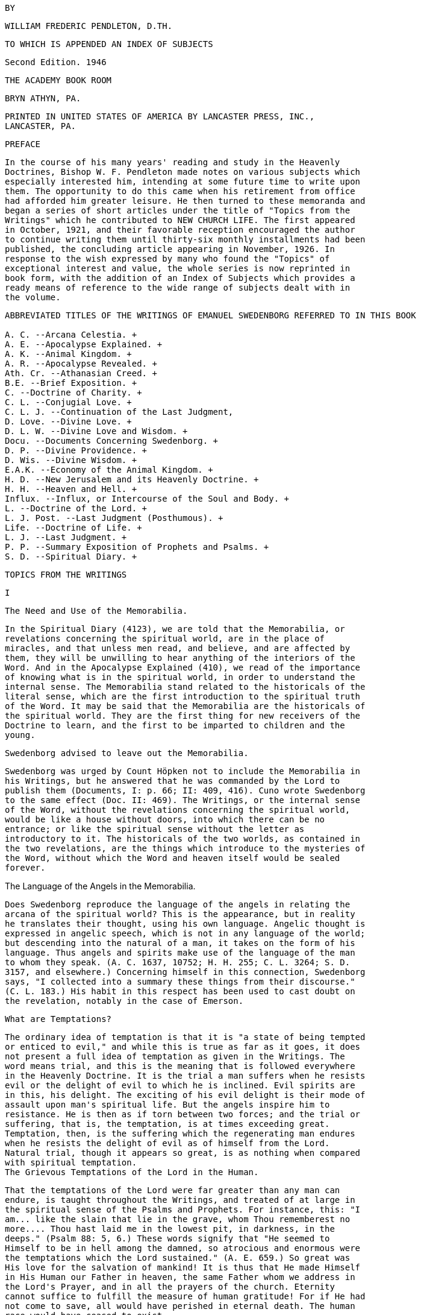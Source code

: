    BY

   WILLIAM FREDERIC PENDLETON, D.TH.

   TO WHICH IS APPENDED AN INDEX OF SUBJECTS

   Second Edition. 1946

   THE ACADEMY BOOK ROOM

   BRYN ATHYN, PA.

   PRINTED IN UNITED STATES OF AMERICA BY LANCASTER PRESS, INC.,
   LANCASTER, PA.

   PREFACE

   In the course of his many years' reading and study in the Heavenly
   Doctrines, Bishop W. F. Pendleton made notes on various subjects which
   especially interested him, intending at some future time to write upon
   them. The opportunity to do this came when his retirement from office
   had afforded him greater leisure. He then turned to these memoranda and
   began a series of short articles under the title of "Topics from the
   Writings" which he contributed to NEW CHURCH LIFE. The first appeared
   in October, 1921, and their favorable reception encouraged the author
   to continue writing them until thirty-six monthly installments had been
   published, the concluding article appearing in November, 1926. In
   response to the wish expressed by many who found the "Topics" of
   exceptional interest and value, the whole series is now reprinted in
   book form, with the addition of an Index of Subjects which provides a
   ready means of reference to the wide range of subjects dealt with in
   the volume.

----
ABBREVIATED TITLES OF THE WRITINGS OF EMANUEL SWEDENBORG REFERRED TO IN THIS BOOK

A. C. --Arcana Celestia. + 
A. E. --Apocalypse Explained. + 
A. K. --Animal Kingdom. + 
A. R. --Apocalypse Revealed. + 
Ath. Cr. --Athanasian Creed. + 
B.E. --Brief Exposition. + 
C. --Doctrine of Charity. + 
C. L. --Conjugial Love. + 
C. L. J. --Continuation of the Last Judgment,
D. Love. --Divine Love. + 
D. L. W. --Divine Love and Wisdom. + 
Docu. --Documents Concerning Swedenborg. + 
D. P. --Divine Providence. + 
D. Wis. --Divine Wisdom. + 
E.A.K. --Economy of the Animal Kingdom. + 
H. D. --New Jerusalem and its Heavenly Doctrine. + 
H. H. --Heaven and Hell. + 
Influx. --Influx, or Intercourse of the Soul and Body. + 
L. --Doctrine of the Lord. + 
L. J. Post. --Last Judgment (Posthumous). + 
Life. --Doctrine of Life. + 
L. J. --Last Judgment. + 
P. P. --Summary Exposition of Prophets and Psalms. + 
S. D. --Spiritual Diary. + 
----
   TOPICS FROM THE WRITINGS

   I

   The Need and Use of the Memorabilia.

   In the Spiritual Diary (4123), we are told that the Memorabilia, or
   revelations concerning the spiritual world, are in the place of
   miracles, and that unless men read, and believe, and are affected by
   them, they will be unwilling to hear anything of the interiors of the
   Word. And in the Apocalypse Explained (410), we read of the importance
   of knowing what is in the spiritual world, in order to understand the
   internal sense. The Memorabilia stand related to the historicals of the
   literal sense, which are the first introduction to the spiritual truth
   of the Word. It may be said that the Memorabilia are the historicals of
   the spiritual world. They are the first thing for new receivers of the
   Doctrine to learn, and the first to be imparted to children and the
   young.

   Swedenborg advised to leave out the Memorabilia.

   Swedenborg was urged by Count Höpken not to include the Memorabilia in
   his Writings, but he answered that he was commanded by the Lord to
   publish them (Documents, I: p. 66; II: 409, 416). Cuno wrote Swedenborg
   to the same effect (Doc. II: 469). The Writings, or the internal sense
   of the Word, without the revelations concerning the spiritual world,
   would be like a house without doors, into which there can be no
   entrance; or like the spiritual sense without the letter as
   introductory to it. The historicals of the two worlds, as contained in
   the two revelations, are the things which introduce to the mysteries of
   the Word, without which the Word and heaven itself would be sealed
   forever.

The Language of the Angels in the Memorabilia.

   Does Swedenborg reproduce the language of the angels in relating the
   arcana of the spiritual world? This is the appearance, but in reality
   he translates their thought, using his own language. Angelic thought is
   expressed in angelic speech, which is not in any language of the world;
   but descending into the natural of a man, it takes on the form of his
   language. Thus angels and spirits make use of the language of the man
   to whom they speak. (A. C. 1637, 10752; H. H. 255; C. L. 3264; S. D.
   3157, and elsewhere.) Concerning himself in this connection, Swedenborg
   says, "I collected into a summary these things from their discourse."
   (C. L. 183.) His habit in this respect has been used to cast doubt on
   the revelation, notably in the case of Emerson.

   What are Temptations?

   The ordinary idea of temptation is that it is "a state of being tempted
   or enticed to evil," and while this is true as far as it goes, it does
   not present a full idea of temptation as given in the Writings. The
   word means trial, and this is the meaning that is followed everywhere
   in the Heavenly Doctrine. It is the trial a man suffers when he resists
   evil or the delight of evil to which he is inclined. Evil spirits are
   in this, his delight. The exciting of his evil delight is their mode of
   assault upon man's spiritual life. But the angels inspire him to
   resistance. He is then as if torn between two forces; and the trial or
   suffering, that is, the temptation, is at times exceeding great.
   Temptation, then, is the suffering which the regenerating man endures
   when he resists the delight of evil as of himself from the Lord.
   Natural trial, though it appears so great, is as nothing when compared
   with spiritual temptation.
   The Grievous Temptations of the Lord in the Human.

   That the temptations of the Lord were far greater than any man can
   endure, is taught throughout the Writings, and treated of at large in
   the spiritual sense of the Psalms and Prophets. For instance, this: "I
   am... like the slain that lie in the grave, whom Thou rememberest no
   more.... Thou hast laid me in the lowest pit, in darkness, in the
   deeps." (Psalm 88: 5, 6.) These words signify that "He seemed to
   Himself to be in hell among the damned, so atrocious and enormous were
   the temptations which the Lord sustained." (A. E. 659.) So great was
   His love for the salvation of mankind! It is thus that He made Himself
   in His Human our Father in heaven, the same Father whom we address in
   the Lord's Prayer, and in all the prayers of the church. Eternity
   cannot suffice to fulfill the measure of human gratitude! For if He had
   not come to save, all would have perished in eternal death. The human
   race would have ceased to exist.

   What it is to Love the Lord.

   In the Gospel of John it is plainly taught that to love the Lord is to
   love to do His commandments. "If ye love me, keep my commandments."
   (14:15.) He that hath my commandments, and keepeth them, he it is that
   loveth me." (14:21.) "If a man love me, he will keep my words."
   (14:23.) "If ye keep my commandments, ye shall abide in my love."
   (15:10.) "Ye are my friends, if ye do whatsoever I command you." In the
   Writings we are also taught, as involved in the above, that to love the
   Lord is to love His Word and doctrine from it, to love good and have
   aversion to evil, to love use, to love His kingdom, to love His
   Providence,--all based on loving to do His commandments. To love the
   Writings is also to love the Lord, for they are the Lord in His Second
   Coming.
   What it is to Love the Neighbor.

   It is interesting to note that love towards the neighbor rests upon the
   same basis as love to the Lord; for "love towards the neighbor is the
   love of obeying the Lord's commandments." (A. R. 356.) But the
   differentiation follows in the teaching that love towards the neighbor
   is especially the love of obeying the commandments that are contained
   in the second table of the Decalogue; as, "Thou shalt not kill," "Thou
   shall not commit adultery," etc. The first table is the Lord's table,
   but the second is also His; for it is the Lord in the neighbor that is
   to be loved. The two tables are the same as the two great commandments,
   on which "hang all the law and the prophets." And we read that "all
   things of the doctrine of the New Jerusalem relate to love to the Lord
   and love toward the neighbor." (A. R. 903.) Readers of the Doctrine
   should note also the distinction between the terms "love" and
   "charity." By "love" is meant love to the Lord, and by "charity," love
   to the neighbor (Faith 22); and it is added, "There is with man no love
   to the Lord but in charity." For "in charity the Lord conjoins Himself
   with man." (Ibid. See the same in A. R. 903.) The one love cannot exist
   without the other. (T. C. R. 456.)

   Loving the Neighbor more than Self.

   It is thought that to love the neighbor as one's self is the highest
   exercise of human love; but we are told that if men would be as the
   angels they would love the neighbor more than self, and that in
   celestial love there is nothing of the love of self. (A. C. 548, 2196;
   H. H. 406; S. D. 3906.) Such a love does indeed appear among men, or an
   imitation of it; as where husbands or wives are willing to die for each
   other, where a mother will suffer hunger that her children may have
   food, where a man is willing to die that his country may be free, where
   one is willing to serve others for their sake and not his own, where a
   host and hostess will give preference to guests over themselves.
   This love, or the appearance of it, is what constitutes a gentleman and
   a lady. It is the most complete image of the Lord's love in coming into
   the world and suffering death that men might live in heaven forever. It
   is the love that is meant by the "new commandment" which He gave to His
   disciples, "that ye love one another, as I have loved you. Greater love
   hath no man than this, that a man lay down his life for his friends."
   (John 13:34; 15:12, 13.)

   Three Kinds of Love towards the Neighbor.

   "There are three kinds of love which constitute the celestial things of
   the Lord's kingdom, namely, conjugial love, love towards infants, and
   the love of society, or mutual love. Of all these, conjugial love is
   the principal, for it has in it the end of the greatest use, namely,
   the propagation of the human race, and thereby of the Lord's kingdom,
   of which the human race is the seminary. Love towards infants follows
   next, being derived from conjugial love. Afterwards succeeds the love
   of society, or mutual love." (A. C. 2039.) These three are based on
   keeping the second table of the Decalogue or shunning the evils
   mentioned therein, especially the evil of adultery. But they are naught
   unless the first table is also kept, or unless the Lord Jesus Christ is
   acknowledged and worshipped as the one God, from whom alone is all
   power to shun evil and do good; and unless a man looks to Him, he has
   no power against the evils inspired by infernal spirits. The one hope,
   and the great hope, is to pray for help, and then struggle to resist as
   of one's self from the Lord. To those who do this, all things of human
   and angelic good are possible.

   Does the Spiritual Sun appear in all the Heavens?

   We are told in the Arcana Celestia (6832) that "the Lord appears as a
   sun to the angels of the inmost heaven, as a moon to the angels of the
   middle heaven, and as light to the angels of the ultimate heaven." Are
   we to understand from this that the Lord is never seen as a sun in the
   lower heavens?
   The answer is given in the Divine Love and Wisdom (85): "The angels of
   the third heaven see that sun continually, the angels of the second
   heaven very often, and the angels of the ultimate heaven sometimes."
   Herein is illustrated the importance of a comparison of passages in the
   study of any subject in the Writings.

   The Essential of Happiness in Married Life.

   "He who is in love truly conjugial loves what the other thinks and what
   the other wills." (A. C. 10169.) It is added that they thus become as
   one man, and that this is what is meant by the words of the Lord, that
   "they are no longer two, but one flesh," that is, one will. We read
   further that "there is freedom to each when one loves what the other
   thinks and what the other wills. Hence the will to rule in marriages
   destroys genuine love, for it takes away its freedom and its delights."
   (10173.) What is here said calls for effort, and yields to cultivation
   as a garden of flowers; and the basis of it all is in looking to the
   Lord and shunning evils as sins against Him.

   Where are we to look for the Increase of the Church?

   In the Arcana Celestia (1610) the teaching is, that the multiplication
   of the Lord's kingdom will be, "not only from those who are within the
   church, and their children, but also from those who are without the
   church, and their children." And their children! This stands as a
   distinct teaching as to the source of increase. It will be mostly from
   the children. But to be genuine, a spiritual increase must precede.
   There must be a spiritual faith and a spiritual intelligence with the
   parents. It is from parents, and later from teachers and ministers,
   that children draw the inspiration to spiritual life. The increase will
   then be like that of the seed of Abram, which was to multiply "as the
   dust of the earth," "as the sand of the sea," and "as the stars of
   heaven." (See 1610.)
   II

   The Lord does not need the help of man.

   It is a common fallacy that the Lord is in need of human help. But we
   read that "the Lord has need of no one." (A. C. 587.) Also, that "the
   Lord acts mediately through the heavens, not because He needs help, but
   that the angels may have functions and offices, and consequently life
   and happiness according to their offices and uses." (A. C. 8719. See
   also 6482.) He did not need any one when He came into the world.
   (Isaiah 63.) That He does not need the help of man, may be seen when we
   reflect that He has ah power, all knowledge, and is everywhere present.
   He does not need man, but man needs work that he may live. He needs the
   Lord in work; for the Lord is not present except in work or use; which
   means that the Lord is present only where there is love to the
   neighbor.

   The Creation of the First Man.

   That the Lord does not need the help of man, is illustrated in what is
   revealed concerning the creation of the first man. "The first man, and
   those born at first, were not led by any other than the Lord alone. For
   the Lord is all in all.... He alone sustains the human race; like as
   formerly, but now by mediate angels and spirits, as also immediately,
   without angels and spirits." (S. D. 2591.) Thus the Lord Himself cared
   and provided for the first man created, both internally and externally,
   without the help of any man, spirit, or angel; for none such existed.
   "The Lord is the All in all." "He hath need of no one." But men are in
   need of use on earth and in heaven.

   Removal of Evil and Falsity.

   An interesting fact is revealed, and important to be known, that evils
   and falsities are removed while man is reading the Word.
   "With those who believe these things, and love it to be so, all evil
   and falsity are removed while reading the Word, because the Lord then
   enlightens and leads them.... These are they who understand the Word,
   and are affected by the truths from it, and also love to live according
   to them." (A. C. 10638.) It is made clear that this is done with those
   who acknowledge the Lord and keep His commandments in their daily life.
   These are they that "read the Word holily" (A. C. 9280), that is, in a
   sphere of holy worship. This applies both to individual and collective
   reading, or to both private and public worship. Evil spirits dare not
   approach where there is the delight of the affection of truth. This is
   the delight that is active when the Word is read "holily." Falsities
   are then removed, and the evils that are in them. In view of this, both
   mind and body at such a time should be in a state of rest.

   No Regeneration in Sickness.

   In the Divine Providence (142), the following statement is made: "No
   one is reformed in a state of bodily disease, because the reason is
   then not in a free state; for the state of the mind depends on the
   state of the body. When the body is sick, the mind is also sick, by
   removal from the world.... For the mind removed from the world thinks
   indeed concerning God, but not from God, for it is not in freedom of
   reason.... But he may be confirmed, if he was reformed before he fell
   sick." From what is here said, and in the context, it is made plain
   that regeneration cannot go on when, from any cause such as sickness, a
   man is removed from the active life of the world, and thus rendered
   unable to perform uses; for an active devotion to a life of use is the
   basis and foundation of all regeneration. An unhealthy condition of the
   body that does not remove one from his daily work is not meant.
   (Compare D. L. W. 330.)
   Christian Paganism.

   "If, at the end of the church, they do not approach the Lord Himself,
   and live according to His commandments, they are left by the Lord; and
   when they are left by the Lord, they become as pagans who have no
   religion; and then the Lord is with those only who are of His New
   Church." (A. R. 750.) This teaching exhibits the fact that Christian
   paganism is with those who have rejected the dogmas of the former
   Christian Church, and with it all revelation and all religion, living
   for the world alone, and cherishing its delights. The number of these
   is steadily increasing. It is of such the Lord speaks when He says, "It
   were better for him that a millstone were hanged about his neck, and he
   were drowned in the depth of the sea." (Matt. 18:6.) It is better to be
   wholly immersed in the life of the world than to remain in the church
   and profane holy things. Some may be drawn even out of this state and
   finally be saved (C. L. 351, 536); and it is shown (T. C. R. 525) how a
   man may be rescued from Christian paganism and become truly Christian.
   Athens and Sparta.

   New Churchmen are delighted when they read of the visit to the heaven
   of ancient Greeks, and learn that many of their great minds are there,
   especially those of Athens. (T. C. R. 692-694.) Sparta was
   distinguished for military efficiency, but Athens for intellectual
   culture. The great philosophers were there. Sparta left little to the
   generations following, but the heritage of Athens has enriched the
   thought of the world from that time to the present. Sparta conquered
   Athens after a war of twenty-seven years, but both went down under the
   Roman power. The intellectual life of Athens remained, and conquered
   Rome itself. It has been said that there were more great minds in
   Athens, in the period from the victory of Marathon to the close of the
   Peloponnesian war, than has ever existed at one time, and at any one
   place, in the history of the world. What is of interest to New
   Churchmen is, that while the Jewish nation was the means used in the
   Providence of the Lord for His first coming, the Greeks were
   instrumental in the preparation for His second coming. The intellectual
   thought and life of Greece, handed down through the ages, prepared the
   mind of Europe for the time when it should become lawful for the
   understanding to enter into the mysteries of faith. (T. C. R. 508.)

   Idleness the Devil's Pillow.

   The idea of idleness as an evil has taken form in proverbs in various
   nations. There are several in English. The above is the form used in
   Sweden, and is quoted in the Writings. (S. D. 6072; A. E. 831; D. Wis.
   XI: 4; C. 168.) Evil spirits enter and take possession when the mind is
   not determined to use. For "idleness is a life of the love of self and
   of the world." (A. E. 1226.) "It is the root of all evil." (S. D.
   6088.) "A man is not of a healthy mind, unless use is his affection and
   occupation." (D. Love XV.) Like all things natural, idleness has a
   spiritual origin, which in this case is a false idea of eternal rest in
   heaven. (A. C. 454; H. H. 403; D. Min. 4805; A. E. 1194.) But temporary
   idleness, or leisure, for the refreshing of the body and mind in some
   form of recreation, is necessary and a positive good. (C. L. 5; T. C.
   R. 434; A. E. 1194, 1226; Charity 189.) It ministers to a sound mind in
   a sound body. (A. C. 6936.)

   Preservation of Order in the World.

   In the Spiritual Diary (2323), under the heading that "The Lord rules
   the Universe," we are told that disturbances in the world of spirits
   are not allowed to extend beyond certain limits, and that equilibrium
   is quickly restored. Then it is added that "this may be evident from
   the human race, and the fact that the greatest disturbance does not
   extend itself widely." The Lord does not permit that any destructive
   evil, such as war, famine, or pestilence, should become universal, and
   bring an end to the human race.
   This is especially true since the Last Judgment has been performed, and
   the New Church, which is the New Jerusalem, is about to be established.
   This truth stands as a guiding star in the midst of any great
   disturbance like that of the late war.

   Why Ex Post Facto Laws are Contrary to Order.

   Ex post facto,--that is, "after the deed is done,"--is a legal phrase
   used in reference to a law that is passed to punish a crime after it
   has been committed. By a constitutional provision, no legislative body
   is now permitted to pass such a law. This prohibitive principle has its
   origin in a law of the spiritual world. No one is punished in that
   world for evils he has done here, but for those he does there. The evil
   state acquired returns after death, and leads him to do similar deeds.
   For these he is punished, but not for those done in the former life.
   (See A. E. 989; S. D. 3489.) If he then refrains from committing them,
   there will be no punishment. In this we find the origin of the
   prohibition of ex post facto laws. A perception of the laws of the
   spiritual world is given when the mind thinks of use.

   "Vengeance is Mine."

   Paul advised the Roman Christians not to return evil for evil, saying
   among other things, "Vengeance is mine; I will repay, saith the Lord."
   (Romans 12:19.) Similar words occur in Deuteronomy 32: 35, and
   elsewhere. The operative effect of the laws of Divine order upon the
   evil appears like vengeance, but it is evil reacting upon itself, or
   evil punishing itself. The Lord never exercises vengeance upon anyone,
   though it so appears in the letter of the Word. Nor has man any need to
   return evil for evil, return, we make ourselves like unto him.
   To cherish resentment is to cherish the desire for revenge. It is a
   saying that "revenge is sweet." It is as a sweet morsel upon the
   tongue. But see the infernal nature of the delight of revenge, as
   described in the Spiritual Diary 1488-1497, 5096-5098, and elsewhere in
   the Writings.

   Can there be Error in a Divine Revelation?

   The question answers itself at once in the negative. Yet there are
   those who have found errors in the Writings. Let a single example
   illustrate. Swedenborg says (A. C. 10300) that salt will cause oil and
   water to mix. "It will not do so," says one, "for I have placed oil and
   water in a vessel, and stirred in a portion of salt. Since the oil and
   water did not mix, I conclude that Swedenborg is mistaken." But wait a
   little. The Divine canon of criticism is to look to what is meant more
   than to what is said (John 7:24), even in judging human utterance.
   Swedenborg is speaking of the physiological effect of salt. It was a
   fact early known to him, that "salts copulate all parts of the blood."
   (E. A. K. I:91, 92.) Salt is not only conjunctive, but also
   preservative, and preservative because it is conjunctive. The
   correspondence of salt, its spiritual sense, rests upon the basis of
   its conjunctive power.

   Inquisition into the Life of Others.

   "It is not angelic to inquire into the evils appertaining to a man,
   unless the goods are inquired into at the same time." (A. C. 10381.)
   The angels rejoice to see good in another, whereas those who are in no
   charity, but in the love of self, consequently in hatred of others,
   rejoice to find evil. These "see nothing in their neighbor but his
   evils, and if they observe any good; they either regard it as nothing,
   or interpret it as evil; it is altogether otherwise with those who are
   in charity.... These scarcely see another's evils, but observe all that
   is good and true in him, and interpret favorably what is evil and
   false.
   Such or injury for injury. The wicked will suffer in the end the
   consequences of their own evil,--a punishment far greater than any we
   can inflict. If we do evil to him in are all the angels, and this
   disposition they derive from the Lord, who bends all evils to good."
   (A. C. 1079.) This teaching is so plain that it requires no further
   comment; nor does that which now follows: "They who are dragons,
   although they make no account of the life, yet accuse the faithful in
   the spiritual world, if they observe in them any evil of ignorance; for
   they inquire into their life, in order that they may reproach and
   condemn, and hence they are called the accusers (of our brethren). (A.
   E. 746. See also A. C. 751, 761, 5031, 6097, 8159, 8960.) Those who are
   ruled by this spirit of accusation are they who crucify the Lord. They
   see naught but evil in the works of His Providence and nothing but
   error or falsity in Divine Revelation. They are the false witnesses
   that rose up to condemn the Lord. (Matt. 26:60.)
   III

   The Natural Sun is Dead.

   When the term "dead" is used, it is customary to think of the bodies of
   men and animals when life has become extinct. But it is a word with a
   broader meaning, even in common discourse; for it is used to express
   what is inanimate, motionless, etc. This broader view is much more
   widely extended in the Writings. "The sun of the natural world ... is
   dead; and nature, because it derives its origin from that sun, is
   dead." (D. L. W. 157.) And what is dead is that which "does not act of
   itself, but is acted upon." (Ibid.) The appearance of life in nature,
   in the form of force and motion, is thus accounted for. Nature does not
   act, but is acted upon. Although all things of nature are dead, "still
   they are encompassed by the spiritual things which inflow from the sun
   of the spiritual world." (D. L. W. 158.) Natural substances are acted
   upon by the forces of the spiritual world, and the former, being dead,
   resist and react. (D. L. W. 260.) The action which the senses observe
   in nature is thus naught but reaction to spiritual forces.

   There is no life in the natural particle, but there is life around it,
   or living force girding it about, pressing upon it, producing the
   appearance of motion.

   The Worship of the Sun.

   From the teaching above adduced we are able to see that "of all the
   forms of the worship of God, the worship of the sun is the lowest, for
   it is altogether dead, like the sun itself." (D. L. W. 157.) But the
   worship of the sun with the primitive Gentile is less harmful than the
   like worship in modern science. This, too, is worship of the sun, or of
   nature from the sun; and men confirm themselves in it by "scientifics
   unknown to the ancients."
   The primitive man is more excusable than those who sin in the light of
   Christian revelation. It is especially their worship that is
   "altogether dead," and "is called 'abomination' in the Word." (D. L. W.
   157.)

   The external worship of the sun is also the lowest or most external of
   all the forms of worship; but in the worship of images of the human
   form there is preserved some idea of God as a Man,--the one supreme
   thing that makes worship a living and salvable quantity, and without
   which no one can be led to adore the Lord Jesus Christ as God.

   Vital Heat.

   It is known to physiologists that there is a vital heat, but it is not
   known what it is in itself. It has been observed that the normal heat
   of the body is about ninety-eight degrees Fahrenheit. But the real
   cause of this cannot be known without revelation. The subject of vital
   heat is referred to frequently in the Writings, and we are told that,
   in itself, it is love from the spiritual sun, in which the Lord is.
   (See D. L. W. 95, 379, and elsewhere.) Men of science, without
   revelation, ascribe the origin of vital heat to the natural sun. But
   there is nothing vital or living in the natural sun, as the Writings
   frequently declare; and since that sun is not living, it cannot produce
   life. Spiritual heat, or love from the spiritual sun, descends into the
   interiors of the body, and joins itself with natural heat, producing
   what is called vital heat.

   There is vital heat in the animal kingdom generally, and to some extent
   even in the vegetable kingdom.

   "What News from Earth?"

   Many of the wise men of ancient Greece are in heaven, and we are told
   that they inquire diligently of newcomers concerning the state of the
   world as to wisdom, and the changes it has undergone since their time.
   (T. C. R. 692.)

   Since habits formed in the world continue after death, it is
   interesting to find what history records of the customs of the ancient
   Greeks in Athens.
   We learn from the Book of the Acts (17:21) that the Athenians spent
   their time in the market place "either in telling or in hearing some
   new thing." And Adam Clarke, in his Commentary, quotes Thucydides and
   Demosthenes as saying the same of their countrymen. He notes also the
   existence of this habit in the modern world, giving rise to the
   newspapers of our day. We are not surprised, then, to read that "the
   spirits of our earth are curious, and desire to know many things,
   especially such as are terrestrial and material. (S. D. 1435.)

   But habits formed in the world become spiritual after death with the
   good. Hence the ancient sages have now little interest in the natural
   doings of men, but much as to the state of the church on earth. When
   they inquire, "What news from earth?" their thoughts are not determined
   to civil and political affairs, but to the things of spiritual
   intelligence, and they lament when they hear of the state now existing
   with men.

   Curiosity.

   The state of mind as evinced by the Greek philosophers, now in heaven,
   in questioning newcomers concerning the present state of the world, may
   be expressed by the term curiosity, using that word in its legitimate
   application. Curiosity is defined as a "disposition to inquire,
   investigate, or seek after knowledge." This is not necessarily a bad
   thing, and we find the Writings speaking of both a good and an evil
   curiosity; the one leading to wisdom, and the other to folly. It is at
   first, as with children, a mere curiosity, and nothing more; but
   afterwards a spirit of inquiry is aroused, which may lead to a desire
   to know the spiritual things of the Word.

   When curiosity is stirred in children, to know what is beyond their
   physical environment, an opportunity is given parents to interest them
   in spiritual things, by suitable answers to their simple questions,
   avoiding elaborate explanations, not using abstract terms as yet, for
   these confuse rather than clarify.
   The Abstract and the Concrete.

   Children and primitive men cannot comprehend terms expressive of
   abstract thought. The growth of the mind is in its ability to ascend
   into the realm of abstract thinking. "He who cannot think abstractedly
   from material things cannot comprehend anything of the spiritual sense
   of the Word." (A. C. 9407. A. E. 653(10).) For this reason, "abstract
   speech is angelic speech." (A. C. 8985.) To see truth in abstract light
   is necessary to an interior acknowledgment of the Lord, to see Him as a
   Man, not so much as a Person, but as Love and Wisdom. It is the ascent
   of the mind above time and space. In this the intelligence of the
   ancient Sophi consisted, and it is the essence of angelic wisdom. But
   children and primitive races do not rise at once into this interior
   region of thought.

   They can reach it only by a gradual process of mental development.
   There must be accommodation to their simple states of thought.

   The abstract is the rational, and there is a natural rational and a
   spiritual rational, the former for the world and the latter for heaven.

   Civilization, Ancient and Modern.

   The rise of civilization among the Greeks and Romans was marked by an
   increase in the use of abstract terms. In the Dark Ages there was a
   return, a descent, to the concrete of the primitive nations, who
   invaded from the North. The writings of Plate, Zenophon, Aristotle,
   Cicero, and others, lay in the cellars of the monasteries unread for
   centuries. Modern civilization arose when men began again to read the
   books of the ancients, by which the human mind was to be prepared to
   rise from the concrete or literal sense of the Word--in which there are
   but few abstract terms--to a contemplation of its spiritual glories as
   given in the Writings of the New Church, which are replete with
   abstract terms, in an abundance scarcely dreamed of, even by the
   ancient writers.
   Jesting from the Word.

   In the Writings, the evil of jesting from the Word is treated of, and
   shown to be profane. (A. C. 961; D. P. 231; S. D. 1304; A. E. 1064.) We
   are told that it is a habit which goes with man into the other life,
   and is not removed except after severe punishment. "The Word is the
   very Divine Truth of the Lord with men, and the Lord is in it, and also
   heaven.... Wherefore, to jest from the Word, and concerning the Word,
   is to sprinkle the holy things of heaven with the dust of the earth."
   (A. E. 1064.) For such jesting contains in it contempt for holy things.
   How common this evil is, is well known. But in the New Church we are to
   heed the Divine admonition and cultivate reverence, even for the copies
   of the Word, and lead our children to do likewise. Reverence for the
   Word as a book will open the way to reverence for that which it
   contains, and for the Lord who is in the Word, and who is the Word.

   Good Conduct.

   Is good conduct what is meant by a good life in the Writings? Only in a
   small degree. Good conduct is not life itself, but the effect of life.
   It is the outward appearance of the life within. The thought from the
   intention of the will is the real plane of man's life. It is where
   evils are to be shunned. It is where the true worship of God is.

   We see, then, what is meant when it is said that the truth is to be
   applied to life. When evils are shunned in mind and heart, the conduct
   takes care of itself. The angels pay little heed to the conduct of man,
   but look to the intentions of his will. (A. E. 185.) It follows that we
   are not to regard the conduct of another as the necessary expression of
   his real life. It may or may not be. We cannot know. It is in the other
   world that men are known by what they say and do, hardly in this.
   It is to the life of the spiritual world that the Lord's words refer,
   "By their fruits ye shall know them." (Matthew 7:20.)

   Evil deeds are indeed to be shunned, and good works done, but they are
   naught unless they are done from within, unless the inside of the cup
   and the platter also be made clean. (Matthew 23:26.)

   Limitations.

   It has been said that the man is blessed who knows his own limitations.
   This means, not merely to know, but to recognize and acknowledge, and
   finally to act. A purpose of the Divine Providence is to bring us to
   know our limitations. In this knowledge we see the angelic state. There
   is only one Unlimited. If there is no sight or acknowledgment of our
   limitations, we shall probably cross our boundary and invade the
   territory of others. This is classed in the Writings as the love of
   dominion. Concerning this crossing of the boundary, and its purpose,
   read history. Nations are such because individuals are. The least and
   the greatest are similar. How great are the ills that have come to
   mankind from this cause!
   IV

   The Rarity of Love Truly Conjugial.

   "Love truly conjugial is at this day so rare that it is not known what
   it is, and scarce that it is." (C. L. 58, 59.) And it is "rare in the
   Christian world, because few there approach the Lord." (C. L. 337.) But
   while "spiritual conjugial love is not given, except with a very few in
   the Christian world, still it can be given there." (C. L. 369.)
   Although it is so rare, still "it is capable of being raised up again
   by the God of heaven, who is the Lord." (C. L. 78.) And "love truly
   conjugial cannot be given, except with those who are of the Christian
   Church." (C. L. 337.) For "a Christian has the faculty, above a man who
   is not a Christian, that he can be regenerated, and thus become
   spiritual, and also acquire love truly conjugial." (C. L. 339.) And
   since this love "was inspired into our first parents, it is capable of
   being inspired into Christians." (C. L. 112.) And further, that "the
   inclination to love one of the sex, and the faculty of receiving that
   love, is implanted in Christians from birth, because that love is from
   the Lord alone, and has been made a matter of religion" (C. L. 466);
   that is, Christians have made marriage to be a sacrament of the church.
   Therefore, the means are provided, and the conditions exist, by which
   love truly conjugial may be implanted in the Christian world, although
   few among the many will take advantage of the opportunity presented to
   them; but with those few the New Church can be established.

   The Christian Conjugial.

   "The Christian conjugial only is given chaste; ... and by the Christian
   conjugial is meant the marriage of one man with one wife." (C. L. 142.)
   And "the chaste is predicated only of monogamic marriages." (C. L.
   141.)
   The Christian conjugial was established by the Lord Himself at the
   founding of the Christian Church. (Matthew 19:5, 6.) From that time "it
   has been lawful for Christians to marry but one wife." (C. L. 338.)
   Hence monogamic marriage has been established by law in all Christian
   countries. In fact, Europe became the field of Christian
   evangelization, because monogamic marriage already existed there. The
   Christian Church could not be established in Asia, because of polygamy.
   And so it follows that "love truly conjugial cannot be given, except
   with those of the Christian Church; therefore, also, polygamy is there
   altogether condemned." (C. L. 337.) Also, that "the genuine conjugial
   is more deeply inscribed on the minds of Christians than on the minds
   of Gentiles, who have embraced polygamy." (C. L. 338.) What is the
   reason why "there is not given a chaste conjugial, except in the
   Christian world, and that if it is not given, still it can be given"?
   (C. L. 142.) It is not because of the fact of monogamic marriage alone,
   but because conjugial love is from the Lord; and since the Lord is
   known to Christians, He can be approached and worshipped as God, which
   is not the case outside the Christian world. (C. L. 337.) It follows
   that the New Church can exist in the Christian world, and gradually
   increase (A. R. 547; A. E. 730-732), but not with the people of Gentile
   lands until they become Christian by acknowledging the Lord and
   rejecting polygamy.

   An Adulterous Generation.

   The Lord speaks of the Jewish nation as "an adulterous and sinful
   generation." (Mark 8: 38, Matthew 12:39 and 16:4). This was because of
   their adulteration and falsification of the Word. (A. R. 134.) There is
   both spiritual adultery and natural adultery. The former is the cause,
   and the latter the effect. The cause produces the effect, and the
   effect reacts upon the cause. He who is in the one is potentially in
   the other. What is said of the Jewish Church is true of every vastated
   church.
   It applies with even greater force to the Christian Church than to the
   Jewish; for, because of a more interior revelation, it has been guilty
   of more interior falsification of the Word. Hence the universal
   prevalence of the sphere of adulterous love. It infests every man born
   into the world, which is the reason why "love truly conjugial is at
   this day so rare that it is not known what it is, and scarce that it
   is." Still, love truly conjugial is possible to Christians, and to
   those who become Christian. In addition to the reasons given above,
   there is the fact of a more interior revelation to Christians, and the
   momentous fact that the Lord has made His Second Coming in the
   Christian world; so that love truly conjugial is now within the reach
   of every Christian man. All that is necessary is for him to shun
   adultery as a deadly sin, looking to the Lord God the Savior for help
   in the combat against the evil forces rising up from hell, which act
   with tremendous power to destroy the true love of marriage. Without the
   help of the Lord against this power, vain will be the help of man.

   Agencies at Work.

   The sphere of adulterous love is universal; but it is to be remembered
   that the sphere of conjugial love is also universal (C. L. 222, 387),
   and that everyone will feel it, especially in the age of youth and
   early manhood. Both spheres have their agencies at work. The agencies
   operating from the universal sphere of conjugial love are: 1. The
   teaching of the Lord in Genesis (2:24) and in Matthew (19: 4-6). 2. The
   teaching and practice of the church looking to monogamic marriage. 3.
   The laws of the State, requiring the same. 4. Literature, especially
   poetry and fiction. 5. Public opinion favoring such marriage. 6. The
   universal conjugial sphere flowing into the native love of the sex with
   the young of both sexes, inspiring them to desire and to seek for one
   with whom there can be union of heart and soul.
   7. This universal sphere endeavors to implant itself wherever there is
   a ground of reception. The universal sphere of adulterous love is also
   present where all the above agencies are at work, endeavoring to
   falsify, pervert, and destroy. It is in the free choice of the
   individual to receive and breathe the one sphere or the other. And it
   is in the free choice of the one or the other of these spheres that a
   man's state and lot is determined in this world and in the life after
   death.

   "Baby Talk."

   A learned professor has lately advised parents to use good English from
   the start in addressing their children. But this would be forcing
   intellectual development prematurely. Early childhood is the period for
   the formation of the will, but not as yet of the understanding. It is
   the period when children are with the celestial angels, but not as yet
   with the spiritual. Parents can contribute to a useful delay in this
   period, and one way is by talking to the little ones in their own
   language, thus simulating their affections, and thereby putting on
   somewhat of their state. We see here an image of the manner in which
   the Lord approaches man, accommodating Himself to human limitation. The
   use of strictly correct language in addressing children at this early
   period would be too stimulating. It would be like giving them strong
   wine instead of milk. The instinct of parents, especially of mothers,
   is a better guide to the needs of early childhood than the academic and
   unsympathetic reasoning of the learned. But, as in all things, extremes
   are to be avoided.

   A Commentary.

   A commentary on the literal sense of the Word is needed in the New
   Church by ministers, teachers, and students generally. We do not here
   refer to expositions of the internal sense, such as those prepared by
   Clowes, Bruce and others, which are, of course, useful, but to
   explanations of the letter itself.
   How important this is can be seen in the teaching of the Writings that
   the literal sense is introductory and, in fact, is the only pathway to
   the internal sense of the Word. For when the literal sense of any
   portion of the Scripture is fully understood, the way is opened to the
   spiritual sense, provided there is at the same time a knowledge of
   correspondence and of the doctrine of genuine truth, accompanied by a
   state of illustration from the Lord. (De Verbo 21; S. S. 25, 26.)

   The first thing in the preparation of such a work would be the
   collection of the explanations of the literal sense contained in the
   Writings, which are more abundant than may be seen from a cursory
   reading. These are plentiful, for instance, in the Arcana Celestia; see
   no. 4113, where more than half a page is devoted to explaining the
   literal sense. Such explanations abound throughout; and even where they
   are not given, the spiritual sense throws light upon the letter, which
   anyone can see from a close examination. The theological literature of
   the Old Church also affords abundant material, to be squared with the
   facts, as mentioned above.

   Worry.

   Worry is a state of mental disturbance arising from care and anxiety
   about things to come, or a harassing of the mind from a fear of what
   may happen. How unprofitable this is, may be realized when we reflect
   that the future is known to the Lord alone (A. C. 5331; D. P. 333), and
   that He never reveals it to man in advance of the event. Hence the
   evils imagined seldom, if ever, turn out the way we think. It is the
   unexpected that happens. If the future were revealed man would
   interfere with the order of Providence. Even the angels do not know the
   future; nor do they wish to know. They simply say, "The Lord's will be
   done." (A. C. 2493; L. J. 74; S. D. 2271.)

   A medical writer has stated his belief that worry is the cause of more
   disease than any other.
   In this is an intimation that all disease is from the spiritual world,
   a fact openly declared in the Writings. (A. C. 5711, etc., 8364; S. D.
   4733.) It is from the spiritual world through the interiors of the
   natural mind, coming forth into ultimates when invited by voluntary and
   actively cooperative conditions.

   We read that anxiety about the future affects the stomach more than the
   rest of the bodily organs. (A. C. 5177-5179, 6202.) Hence the cause of
   indigestion, dyspepsia, and the like. This is usually from avaricious
   spirits. (A. C. 5177; H. H. 488.)

   Worry is therefore a sin against God, to be resisted as such, with
   prayer to the Lord for help.

   Trials.

   In a former note we spoke of spiritual temptations. Let us now say a
   word on the ordinary trials of life. There is no period, this side of
   heaven, without its trials; and while they are present, they exhibit a
   serious aspect to our minds. But soon they are forgotten, or present a
   dim outline in our memory. A thing that seemed a great trouble years
   ago is now as nothing. So that which troubles us now will also pass
   into oblivion, even as the trials of childhood have passed away, or the
   worries of the night which seem insignificant in the morning. "'Tis a
   long lane that has no turning." The darkest day will have passed away
   on the morrow. No pain or sorrow, however great, will endure forever.
   When we reflect, the truth be comes clear that our present troubles are
   but trifles, even as nothing in the sight of the Lord, who has
   permitted them that we may fight against the spirit of unrest, the
   spirit of distrust, of murmuring and discontent. Hence,

   "Judge not the Lord by feeble sense,

   But trust in truth and grace;

   Behind a frowning Providence

   He hides a smiling face."
   Complaint.

   Querimony (querimonium) is a word used in the Writings to express the
   murmuring and discontent of the Children of Israel when, in the midst
   of their trials in the wilderness, they chided with Moses and tempted
   the Lord. (Exodus 17:l-7.) By this are represented certain states in
   the temptations of the regenerating man, when he "almost yields," and
   "complains against heaven and the Divine itself, and at length almost
   disbelieves the Divine Providence." (A. C. 8588.)

   The spirit of complaint is universal, and becomes active when the
   natural man, or our selfish and worldly loves, gain control. The
   regenerating man is no exception, for he has a natural in common with
   all men, and it is a long time before the natural in him is subdued and
   becomes subservient to the government of the spiritual man. We read
   that "to murmur is to rebel against the Lord." (A. E. 3248.) Thus to
   rebel is to resist the laws of His Providence, whether those laws
   appear in the operations of nature, or by influx from the laws of the
   spiritual world. All resistance to law brings its punishment, and
   resistance to the laws of Providence exhibits its effects in the human
   body itself. The condition that is covered by the term "nervousness" is
   from no other source. Nervous and irritable conditions are in their
   origin hereditary, but become one's own by practice. Medicines and the
   observance of hygienic rules assist, but the roots are not removed
   except by the observance, at the same time, of the spiritual laws of
   health,--self-examination, repentance, active combat, and prayer to the
   Lord for help.
   V

   The First Chapters of Genesis.

   The first chapters of Genesis are from the Ancient Word, and were
   copied thence by Moses. (T. C. R. 279; S. S. 103; S. D. 5605.) Up to
   the twelfth chapter, there is nothing historical. (A. C. 482.) But
   though not literal history, it is written in the form of history, or
   composed of "made historicals." (A. C. 605, 755, 1020.) It was the
   ancient custom to speak and write in this manner, a remnant of which
   still exists in the ancient epics, the mythologies of various nations,
   and in the fables, fairy stories, and folklore that have come down to
   us. It may also be said that this style of "made historicals" is still
   in a measure preserved in the modern works of fiction, but without the
   science of correspondences known to the ancient writers.

   A modern story, or an ancient "made historical," is true in spirit, if
   not in the letter. It is a truth, even if it is not a fact. It is
   hurtful to children to tell them that they are not true, especially
   when speaking of the early Scripture stories. Tell them that they are
   true, and wait until later for a rational explanation in the light of
   the spiritual sense; otherwise a skeptical spirit may be aroused that
   will be difficult to remove. Even the adult likes to think of a story
   or play as true, when it is read or heard, and he does not at the time
   welcome a suggestion that it is not true. To say that they are not true
   is going beyond the truth. Let us guard our children, that doubts of
   Revelation may not enter and disturb before the time.

   Correspondences in Ancient Greece.

   That the science of correspondences was conveyed from Asia into Greece,
   we are told in the following passages:

   "The most ancient inhabitants of Greece described things by
   significatives which at this day are called fables, because altogether
   unknown. The ancient Sophi were in the science of such things." (A. C.
   7729.)
   "This manner of writing existed even with those who were outside of the
   church, as in Arabia, Syria, and Greece, as is evident from the books
   of those times." (A. C. 9942.) "The science of correspondences was
   carried from Asia ... into Greece; but there it was turned into fables,
   as is evident from the writings of the earliest authors there." (S. S.
   21; De Verbo 156.) Because of the science of correspondences, derived
   from Asia, "the Gentiles in Greece fixed Helicon on a high mountain,
   and Parnassus on a hill below it, and believed that the gods and
   goddesses dwelt there." (A. E. 405.)

   Remains of the science of correspondences are found, not only in
   Greece, but by writing or tradition in all the religions of the world;
   for the Ancient Church spread itself in some form over the face of the
   whole earth.

   The Trojan Horse.

   An example of the above kind of writing is given in the story of the
   Wooden Horse. We are told that the author of this story merely wished
   to describe by correspondences "an artful contrivance of the
   understanding to destroy the walls" and thus take the city (A. C.
   2762), the writer knowing that a horse corresponded to the
   understanding.

   In this connection, it becomes clear that by that time, in Greece and
   other ancient nations, the science of correspondences had so far
   degenerated that they had mostly lost the knowledge and perception that
   natural things corresponded to things spiritual, or to things in
   heaven,--such knowledge and perception as the Ancient Church had
   derived from the Most Ancient Church. But while the essence was gone,
   they still preserved the form, or the ancient style of writing, the
   form and style of "made history" (A. C. 1020), in which they used the
   historical form, describing by correspondences the doings of men, and
   other things, such as the phenomena of nature.
   The writings of this kind took the form of poetry; but later, in a more
   complete decline of the science of correspondences, men began to
   describe actual events in prose; hence the historical works of
   Herodotus, Thucydides, and others.

   The conclusion follows, that in the mythology of Greece and other
   ancient nations there are invaluable stores of history for the New
   Church student,--an immensely more fertile field than the ruins of
   ancient cities.

   Structure and Function.

   Does structure precede function, or function structure? This question
   has been discussed by anatomists and others, with the weight of
   argument in favor of the position that structure is first, and that
   function, or the use of an organ, cannot exist until there is
   structure. On this subject the Writings speak clearly and definitely.
   "Before the organic forms of the body existed, use was, and the use
   produced and adapted them to itself, but not vice versa; but when the
   forms are produced, or the organs adapted, uses thence proceed; and in
   this case it appears as if the forms or organs are prior to the use,
   when yet it is not so; for use inflows from the Lord through heaven,
   according to the order and form in which heaven is arranged by the
   Lord, thus according to correspondences." (A. C. 4223. See also A. C.
   4926 and H. H. 112.)

   It is indeed true that the use does not appear in the outer world until
   a structure is provided for it, in order that it may ultimate itself.
   But the use existed before, or in the spiritual world, and created the
   organ as a suitable instrument for itself, that it might descend into
   the world of nature.

   Herein is illustrated the importance of a knowledge, not only of the
   existence of the spiritual world, but also of its immediate presence,
   that we may understand the facts and laws of nature, and be delivered
   from the dominion of appearances. "Judge not according to the
   appearance, but judge righteous judgment." (John 7:24.)
   Speaking Ill of the Dead.

   It is a saying that no one should speak ill of the dead. This carries
   with it the idea that we should not even think ill of any one that is
   gone into the spiritual world, and what is more, that we should cherish
   no ill feeling against him. Most sayings or proverbs have their origin
   in some law of the spiritual world. The saying in question has to do
   with the probable effect upon the departed, when ill is spoken of him
   by those who are still here. This probable effect is, that spirits are
   also excited thereby to speak ill of him, and to him. We read that "he
   who is not led by the Lord, not only acts in consort with evil spirits,
   but also excites evil spirits so to act." (S. D. 1591.) For a man is
   not led by the Lord when he speaks ill of another from a ground of ill
   will. This is hurtful, even if the one who is gone is now an evil
   spirit. In a passage of the Spiritual Diary (no. 1246), this subject is
   treated of, and part of it is summarized in the Concordance as follows:
   "The infernals are to be pitied, and not to be harshly spoken to." And
   it is further said that "they would in this case have torments added,
   which would be against mercy and charity, for to will well even to them
   is a Christian duty." In the light of this teaching, we can well
   imagine the distress or ill effect, even upon a good spirit preparing
   for heaven, of words harshly spoken to him, inspired by one still in
   the world who thinks ill of the departed one.

   Let us remember, then, the intimate association of the two worlds, and
   the quick extension of thought from the one world into the other.

   Prayer for the Church.

   At a District Assembly in Bryn Athyn, the suggestion of prayer for the
   church was made. The suggestion finds a basis in direct statements of
   the Apocalypse Revealed, as follows: "And the spirit and the bride say,
   Come, signifies that heaven and the church desire the Lord's coming."
   (A. R. 955.)
   "By let him that heareth say, Come, is signified that he who hears and
   thence knows anything of the Lord's coming, and of the New Heaven and
   the New Church, thus of the Lord's kingdom, should pray that it may
   come. By let him that is athirst come, is signified that be who desires
   the Lord's kingdom, and at the same time desires truths, should pray
   that the Lord may come with light.... The words in this verse have the
   same significance as the following in the Lord's Prayer, Thy kingdom
   come, Thy will be done, as in heaven, so upon the earth (no. 839); the
   Lord's kingdom is the church which makes one with heaven." (A. R. 956.)
   It is thus made plain that this passage in the Lord's Prayer is a
   prayer of the church that His kingdom may be established and
   perpetuated on earth as it is in heaven. We read that "the angels
   repeat that Prayer daily, as men do on earth." (A. R. 839.) The angels
   repeat the Lord's Prayer daily, because they long for the existence of
   the church, that heaven may have foundation to rest upon in the natural
   world.

   The spirit of that Prayer should breathe in all the worship of the
   church, public and private, supplicating the Lord that His kingdom may
   be established and continue with us and our children, and extend to all
   who are able to receive it.

   The Writings as the Word.

   It has been said that in the early days of the Academy the Writings
   were not spoken of as the Word; that this mode of speaking arose after
   the organization of the General Church of the New Jerusalem, in order
   to create a more marked distinction between our body and the rest of
   the Church, and to establish a reason for a separate existence,--a
   reason that is regarded as artificial and unnecessary. This raises the
   suspicion that those who have said this did not understand the Academy
   in its beginning, and are unable to see now that a continued existence
   of a separate body is vital to the establishment of the New Church on
   the earth, and that without this separate existence a true knowledge of
   the Lord in His Second Coming would not be handed down to posterity.
   A further suspicion suggests itself, that those who have labored for
   the establishment of a separate and distinct body are thought to have
   been actuated by secret or sinister motives in what they have done.

   But that a true and charitable judgment will be formed by those who are
   to come after, when all the facts are known to them, we cannot doubt.

   The Facts of the Case.

   The facts, in general, are as given in what now follows.

   It has been shown in past numbers of NEW CHURCH LIFE that the founder
   of the Academy spoke of the Writings as the Word many years before the
   initiament of the body itself in 1876, and that he read a paper before
   the Conference of New Church Ministers at Cincinnati in 1873, under the
   title, "The Standard of Authority in the New Church." This was
   reprinted in the LIFE for July, 1902. The purpose of the paper was to
   show that the Writings are the Word and the Divine Human of the Lord.
   He says: "The doctrines of the New Church are the Divine Word in its
   spirit and life." "They are Divine, altogether Divine, and nothing but
   Divine." "What is revealed from or out of the Word, in doctrine drawn
   therefrom, is the Lord in His Divine Human. All revelation is the
   coming of the Lord in His Divine Human." Thus all revelation is the
   Word, since it is the Lord appearing in His own Divine Truth, and as
   the Divine Truth. What is Divine Truth but the Word, and what is the
   Word but Divine Truth? The one involves the other. The one is the
   other. To the rational mind, the transition is easy from the idea of
   the Writings as Divine Truth to the idea of the Writings as the Word,
   to the idea of the Writings as the Lord Himself in His Second Coming.
   The Early Practice.

   It is true that Bishop Benade used the word "Authority" in the title of
   his paper, and that Dr. R. L. Tafel followed it with his work on
   Authority in the New Church. It thus became the usual practice with us
   to speak of the "Divine Authority of the Writings," the "Divinity of
   the Writings." Nor was it common then to speak of them as the Word.
   Still it was occasionally done. The writer remembers hearing Bishop
   Benade use the phrase, after the Academy had been, organized and its
   work in full operation.

   On a certain occasion in the year 1875, during an argument on a point
   of doctrine, the Writings were quoted; but the answer made was, "That
   is merely Swedenborg's opinion." To which came the reply, "The Writings
   of Swedenborg are the Word of God. The one who made this reply was not
   then a member of the Academy, but was admitted afterward with this as
   the leading idea in his mind. In a sermon delivered in Chicago on
   September 25th, 1881, these words occur: "The New Church has in her
   midst the Word in a twofold aspect, namely, the Word in its
   representative or correspondential form, as it exists in the letter,
   and the Word in its doctrinal form, as given in the Writings of
   Swedenborg; in both forms, it is Divine, because given by the Lord
   Himself."

   When this truth was proclaimed at the inauguration of our present body,
   it was not thought of as anything new, and it was taken by the members
   assembled as a matter of course.

   Fiat Justitia, Ruat Caelum.

   "Let justice be done, though the heavens fall,"--a saying that has come
   down to us from the wise ancients. Generally interpreted, it means, "Do
   right, no matter what the consequences may be." For the Lord is in what
   is right, and in the consequences. He will protect. This is also the
   teaching of the Writings.
   The merely natural man "does what is just and equitable for the sake of
   self and the world, that is, for the sake of his own honor or fame, for
   the sake of the wealth and possessions of the world, and also for fear
   of the law." (A. C. 4167.) But the spiritual man "feels delight in
   doing good to the neighbor for the sake of truth and good, and not for
   the sake of self or the world." (A. C. 5340, and elsewhere.) Thus the
   spiritual man is not guided by expediency or self-interest, but looks
   first to the good of his country, the church, and the Lord's kingdom.
   He does right because it is right, and not because it is to his own
   self-advantage. A great statesman once said that "the right and justice
   of the thing should determine the course to be pursued." Even the
   natural man admires this in others, or when his self-interest is not
   involved. The deep reason why it is admirable is, that to do right
   because it is right is to be led by the Lord, and not by one's self;
   and he who is so led is safe. "For no misfortunes or fortuitous evils
   can happen to the man who is with the Lord." (S. D. 4138.)
   VI

   The Acknowledgment of the Lord.

   "The primary thing of all religion is to acknowledge God" (D. P. 322),
   and the first essential of the Christian religion is to acknowledge the
   Lord. For it is the Lord God the Savior alone who opens heaven or the
   spiritual mind (C. L. 340), and He opens it to those only who
   acknowledge Him as the God of heaven and earth, and live according to
   His commandments. (C. L. 341. See T. C. R. 151.) It cannot possibly be
   opened to others. The essentials of salvation are two, but the second
   is not anything without the first. Keeping the second table of the law
   contributes nothing to spiritual life, unless the Lord's table be kept
   also. It is merely a moral life without religion, in which there is
   nothing salvable. The supreme necessity of the acknowledgment of the
   Lord, if men are to be saved, is shown in the Lord's words in John,
   "Unless ye believe that I am, ye shall die in your sins." (8: 24.)
   "Those who do not acknowledge the Lord must needs be in falsities and
   evils." (A. C. 10281. See also D. P. 91 and T. C. R. 339.) "The denial
   of God makes hell, and in the Christian world the denial of the Lord."
   (D. L. W. 13.) "The state of everyone ... in the spiritual world is
   according to his acknowledgment of God and the worship of Him,... and
   after this time they who acknowledge the Lord Jesus Christ to be God
   are in heaven." (T. C. R. 795.) "Hereafter no one comes into heaven
   unless he believes in the Lord God the Savior, and goes to Him alone."
   (T. C. R. 107.)

   This is the supreme essential of all spiritual life,--the
   acknowledgment and worship of God as a Man, the God Man, Jesus Christ.
   This is the one beacon light in the darkness of the Christian
   World,--the only Way, the only Truth, and the only Life. (John 14:6.)
   Without this, no evil can be shunned as sin. "For without me, ye can do
   nothing." (John 15:5.)
   A Moral Life without a Spiritual Life.

   A spiritual life is a life of religion, and the life of religion is to
   love and worship the Lord God the Savior, and to do good or live
   morally from Him, There can be a moral life from religion, or from Him
   who is the life of religion, and there can be a moral life without
   religion. The latter kind of a moral life is very common at this day in
   the Christian World, but it is a life that is void and empty of
   everything of heaven, though it is frequently mistaken for a spiritual
   or religious life.

   What a dead thing a moral life is without a spiritual life, is set
   forth in full in the Apocalypse Explained, no. 182: "A moral life is to
   act well, sincerely, and justly with one's companions in the functions
   and business of life,... but a moral life from the love of self and the
   world is not in itself a moral life, although it appears as such. For
   the man who is in such a life acts well, sincerely, and justly for the
   sake of himself and the world only. To him, what is good, sincere, and
   just serves but as a means to an end, that he may be elevated above
   others and rule over them, or that he may acquire wealth." (The subject
   is treated at large in this number.)

   A moral life without a spiritual life is used as a cloak to cover evil
   designs, producing a deceptive appearance that easily blinds and leads
   astray. It is an enemy to the New Church, and to all who in heart
   desire to live a truly religious life; for it closes heaven, and
   separates man from the Lord.

   A Snare.

   Spiritually, a snare is evil putting on the appearance of good, thereby
   deceiving and leading astray. (See A. C. 9348.) It is doing good
   without shunning evil. It is a life of morality without religion. "If a
   man wills and does goods before he shuns evils as sins, the goods are
   not good." (Life 24.) "So far as a man has not been purified from
   evils, his goods are not good, his piety is not pious; neither is he
   wise." (Life 30.)
   Nor is his morality really moral. In such case he merely covers and
   conceals his evils, causing them not to appear before the world, while
   they are still active within. (Life 108.) Even as the Lord said to the
   Pharisees, "Ye make clean the outside of the cup and of the platter,
   but within they are full of extortion and excess.... Cleanse first that
   which is within the cup and platter, that the outside of them may be
   clean also. (Matthew 23:25, 26.) Such is the nature of unregenerate
   good, or the good that is done without shunning the evil of the heart
   as sin against God. Such is the nature of all good works that are
   without charity in will and thought, without the acknowledgment and
   worship of the Lord God the Savior. Hence we may not be surprised at
   the injunction, "Cease, therefore, to ask thyself, What good must I do
   to receive eternal life? Only abstain from evils as sins, and look to
   the Lord; and the Lord will teach and lead thee." (A. E. 979.) Then,
   and not before, does man's good become really good, his piety really
   pious, and his morality really moral.

   "I am God Shaddai." (Genesis 17:1.)

   "I appeared unto Abraham, Isaac, and Jacob, as God Shaddai. By my name
   Jehovah was I not known unto them." (Exodus 6:3.) Shaddai was the name
   of the god worshipped by Abraham, Isaac, and Jacob. They knew not the
   name Jehovah. That name had been lost from the time of the Ancient
   Church, but was revealed anew to Moses in Egypt. Moses had asked the
   God who appeared unto him His name, and He had said, "I am Jehovah."
   (Exodus 6:2.) In the English version, Shaddai is rendered "Almighty."
   Genesis 17:1.) The translators did not know, or were unwilling to
   believe, that the fathers of the Israelitish nation worshipped any
   other god than Jehovah, and that they were idolaters. That the Lord
   appeared to them as the God they worshipped, and "was willing to be
   represented by the name Shaddai, was because He never wills suddenly to
   destroy the worship implanted from infancy." (A. C. 1992.
   See also A. C. 3661, 5628 and elsewhere.) And we are told that "the
   reason why Jehovah is mentioned in the historicals concerning Abraham,
   Isaac, and Jacob, is for the sake of the internal sense." (A. C. 7194.)
   But "by my name Jehovah was I not known unto them."

   Shaddai--a Parallelism.

   In the teaching concerning the worship of the god Shaddai by the
   Israelitish fathers, there is involved an essential truth as relating
   to the Christian Church and the Second Coming of the Lord. The
   Apostolic fathers worshipped the Lord Jesus Christ; but when the Lord
   came again into the world, the Christian Church was worshipping another
   god. They did not know the true God of heaven and earth. He had to be
   revealed again. Since they did not know the true God, they did not know
   the Word of God. They did not know even the literal sense of the Word,
   for that sense had been falsified from beginning to end. His vesture
   had been "dipped in blood." (Revelation 19:13. A. R. 825.) It had
   therefore become necessary, not only to reveal the spiritual sense of
   the Word, but also to reveal anew the Word in its literal sense, even
   as it had become necessary to reveal anew the name of the true God to
   the Israelites in Egypt. The name of God is the Divine Human of the
   Lord, or, what is the same, it is His Word. It had become necessary to
   reveal this anew in the Christian world, for it is a name that had been
   lost, destroyed by the falsifications of its truth. It could not be
   restored, except by revealing it again unto men. This is what is meant
   by His "new name" (Revelation 2:17. 3:12), and by "Behold, I make all
   things new." (Revelation 21:5. See A. R. 196; A. E. 224.)

   Swedenborg's Philosophy.

   The early work of Swedenborg, his study of nature and the human body,
   was a preparation for his great work to come as a Revelator, a
   preparation which began even in his childhood.
   He was to be prepared by natural truth to enter into the domain of
   spiritual truth. By the truth of the natural world, he was to be made
   ready to behold the wonders of the spiritual world, and to reveal the
   arcana of heaven to the rational thought of men.

   As the philosophy of nature was a preparation to Swedenborg for his
   great mission, so is the same philosophy a preparation to the man of
   the New Church for a broader and more comprehensive understanding of
   the Writings. It is for this reason that almost every principle of his
   philosophy has been reproduced in the Writings, to aid the student of
   the New Church to an understanding of the laws of the spiritual world
   and the phenomena of the life to come. What better proof do we have of
   the tremendous importance of the new philosophy as the handmaid of the
   New Revelation?

   While, in the philosophy of Swedenborg, there is no claim to a
   revelation, such as we find in the Writings, nor are we to claim for it
   what it does not claim for itself, yet it is a system of natural truth,
   the like of which has never before been given to men, and it is
   essentially without philosophical fallacy or error. If there is any
   error of scientific fact, let those show it who know more than
   Swedenborg, or who may perhaps think they exalt the Writings by
   depreciating his philosophical studies.

   Not a Science.

   It has been customary to speak of the early writings of Swedenborg as
   "scientific." This is misleading. It is not a science, but a
   philosophy. It is not a system of sensual truth. It does not deal with
   the visible facts of nature. But it is a system of natural truth,
   treating of things invisible or abstracted from the sight of the bodily
   eye. Read no. 20 of the treatise on Influx, and you will see that, in
   the Writings, the early works of Swedenborg are designated as a
   "philosophy."
   Calling them a "science" has led to a claim that modern science has
   advanced beyond Swedenborg; and hence his work is considered to be out
   of date, and of little value to the New Church. This is a lamentable
   error. That philosophy is of great value, because it is a new
   philosophy, far surpassing the work of any other philosopher, ancient
   or modern, and will be of perpetual value to the Church of the New
   Jerusalem. Swedenborg's philosophy exhibits the universal laws of
   nature, and as such will reign supreme in natural science, ordering and
   regulating it for all time to come. The science of the world can never
   supersede the philosophy of Swedenborg.

   Swedenborg not a Scientific Investigator.

   Swedenborg made but little research into the visible facts of nature.
   He began it, but soon desisted, for reasons which he gives in the
   introduction to The Economy of the Animal Kingdom. After praising the
   work of Malpighi, Leeuwenhoek, and others, he says, "Assisted by the
   studies ... of these illustrious men, and fortified by their authority,
   I have resolved to commence and complete my design; that is to say, to
   open some part of those things which it is generally supposed that
   nature has involved in obscurity." In fact, he resolved to enter the
   unoccupied and unexplored field of invisible nature, depending upon the
   scientific researches of others as a basis for his studies of the
   interior world of natural things. "On deeply considering the matter,"
   he says, "I deemed it best to make use of the facts supplied by
   others." And further, "I therefore laid aside my instruments, and,
   restraining my desire for making observations, determined rather to
   rely on the researches of others than to trust to my own." He
   considered that it was not necessary for him to investigate visible
   phenomena, for this had been done by able men; and the facts he needed
   as a groundwork for his studies were already at his hand. In the
   Principia (chapter 1, 8), he makes plain his purpose.
   "The sciences, which have now been for some thousand years adding to
   our experience, may at this day be said to have so far advanced that an
   inquiry into the secret and invisible operations of nature need no
   longer be deferred." He therefore determined to use the facts of others
   as the means of introducing himself into the hitherto closed field of
   nature.

   There is an external and an internal to all things. So there is an
   external and an internal world of nature. Men of science had explored
   the phenomena of the visible world, and had gathered innumerable facts,
   had even approached the borders of the internal, invisible world, but
   had feared to enter it. Swedenborg, under a providential guidance,
   which no other man had, boldly entered and explored its inmost
   recesses. It was necessary that he should do so, for the world of
   invisible nature is intermediate between the world of matter and the
   world of spirit; and before this latter world could be revealed to him,
   he must needs know that world which is intermediate between the
   spiritual and the material, invisible to the physical eye or to the
   finest microscope, and only to be entered by the inductions of
   enlightened reason.

   Swedenborg, therefore, is not to be classed as a man of science,
   seeking to add to the vast store of visible facts already accumulated
   by others, but as a philosopher, even as he himself says (Influx 20),
   seeking for the universal laws of the invisible world, hidden behind
   visible phenomena, that he might thereby be prepared to become, under
   the Divine guidance, the theologian of all the ages, the willing and
   obedient instrument of the Lord for His Second Coming into the world.

   Swedenborg, at this time, did not know of that for which he was being
   prepared, but he had received certain intimations that there was a
   great work to come, the full nature of which was not as yet revealed to
   him. (See article in NEW CHURCH LIFE, June, 1901, p. 287.)
   VII

   Early Obedience.

   In the approach of parents to their children by tokens of affection,
   ministering thus to the formation of the will, it is not to be
   forgotten that there are other means of such formation, especially that
   of obedience. In fact, we are told that obedience is itself the
   beginning of the will. (A. C. 3870.) But as the will continues and
   never ceases to be formed, so obedience continues as the basis of all
   future growth,--the obedience which begins in early childhood. The
   foundation laid then will be present as a reactive plane forever.
   Salvation, if it is to come, cannot come without this.

   There is a fallacy abroad that children are to be led only by acts of
   kindness. This comes, perhaps, as a reaction from the stern Puritanism
   of our fathers. But in swinging away from their requirements of a rigid
   obedience, let us not reject what was true in the methods of the
   Puritans. We may reject their hardness and harshness, and their lack of
   sympathy with childhood; but the habit of obedience, established in
   that early period, is fundamental to spiritual life in adult age. The
   child that is not taught to obey will probably have no inclination,
   when he becomes a man, to keep the Commandments as laws of religion, to
   shun evils as sins against God. Even if he lives a moral life, it will
   be a moral life for the sake of the world, and not for the sake of
   heaven and the Lord.

   Meditation When Alone.

   The use of meditation when one is alone, or not in company with others,
   as at home or in the bed-chamber, is frequently set forth in the
   Writings. For the internal will and thought is the real man; and we
   cannot become acquainted with this real man, if we always think and act
   in and from the outer world.
   When a man is alone, he thinks from the interior love of his spirit (D.
   L. W. 418.) When he meditates by himself at home, he thinks only from
   his own spirit. (D. P. 61; D. L. W. 391.) He is then in his real life,
   good or evil. (D. L. W. 261.) Then is his opportunity to commit
   knowledges from the Word to life by thinking and willing them. (A. E.
   193 end.) The same is indicated in passages of Scripture. "Enter thou
   into thy chambers, and shut thy door after thee; hide thyself as it
   were for a little moment, until the anger be over- past." (Isaiah
   26:20.) "When thou prayest, enter into thy closet, and when thou hast
   shut thy door, pray to thy Father which is in secret; and thy Father
   which seeth in secret shall reward thee openly." (Matthew 6:6.) In the
   Christian Church, this injunction of the Lord led to the practice of
   individual prayer in a condition of retirement. Rightly applied and
   understood, this is incumbent on everyone desiring advancement in the
   regenerate life. In sincere prayer and meditation when alone, the way
   is laid open to discover the evils that have been hidden from the
   world, even from one's self, and the inclination to resist them is then
   inspired.

   Retirement from the world was much abused in the days of asceticism,
   but it was the abuse or perversion of a truth, a truth now made clear
   to the New Church.

   Hurry.

   "The more haste, the less speed."--A saying of our forefathers, or of
   some wise ancient to whom was given a perception. Speed is the thing,
   not haste or hurry. In speed there is gain, but in hurry there is more
   lost than won. Speed involves an equable frame of mind,--repose. In
   hurry there is anxiety and impatience. These, becoming a permanent
   condition of the mind, descend and attack the nervous system, and
   finally the body. The cure is to be looked for in prayer and combat,
   remedial measures cooperating. This will open the way to a gradual
   release. The laws of Providence never operate in haste.
   In the anxiety which attends all haste or hurry, there is a violation
   of some law, not only of the mind or spirit, but of the body and
   nature. It is well to remember that the laws of nature are also laws of
   Providence, and that to act contrary to them is to act against the
   Author of them. The violation of law, spiritual or natural, brings sin,
   suffering, and all ill health into the world; that is, the violation of
   law is attended with its punishment. We can thus see the truth
   contained in the words of the Apostle, "The wages of sin is death, but
   the gift of God is eternal life." (Romans 6:23.)

   In this general connection, the suggestion is made to read Arcana
   Celestia no. 8478.

   Tranquillity.

   "The Muses love a tranquil mind." (Swedenborg, Introduction to The
   Economy of the Animal Kingdom.) To be tranquil is to be "free from
   agitation or disturbance. (Webster.) The Writings frequently speak of
   tranquillity. It is to the natural mind what peace is to the spiritual
   mind. (A. C. 3696.) Uses are performed when there is tranquillity. (A.
   C. 92.) All orderly arrangement is effected in a state of tranquillity.
   (A. C. 8370.) A tranquil state arises from contentment of mind. (A. C.
   6408.) The tranquillity of peace follows spiritual temptations (A. E.
   419(24)); when the storm of wind ceased, "there was a great calm."
   (Mark 4:39.) The ancient wise men said there is tranquillity of mind
   when withdrawn from sensual things. (A. C. 6313.) There is tranquillity
   in the beginning of life, or in infancy. (A. C. 3696.) Remembering
   this, men often express a wish to return to the state of their
   childhood, not realizing the great tranquillity of peace which, after
   death, is to follow the labor and combat of this life. They are in need
   of the knowledge of genuine truth, and of that elevation into spiritual
   light which is called illustration, in which light they would see
   light. (Psalm 36:9.)

   Crystallization, it is said, takes place in a state of rest.
   In order that uses may be efficiently performed, there should be rest
   or tranquillity of mind and body. A man provides this for himself, or
   Providence through his efforts, by means of sleep, proper food, and
   other measures within the reach of all.

   Old age is or should be a period of tranquillity; but, like conjugial
   love, it is rare in our time. See what Cicero, that wisest of Romans,
   says on the subject of old age in his treatise De Senectute. Cicero was
   saved. (H. H. 322; S. D. 4094, 4415-4417.)

   Evil Not from Man Himself, but Inflows.

   Neither good nor evil is from man. Good is from heaven, and evil from
   hell. But they may become man's own, and be in him as his. The teaching
   is: "All evil inflows from hell, and all good through heaven from the
   Lord; but the reason that evil is appropriated to man is because he
   believes that he thinks and does it from himself, thus makes it his
   own. If he should believe as the case is, he would not appropriate evil
   to himself, but would appropriate good from the Lord; for when evil
   inflows, he would think that it is from the evil spirits with him; and
   when he thinks this, the angels avert and reject it; for the influx of
   the angels is into that which a man knows and believes, but not into
   that which he does not know and believe." (A. C. 6206, 6324. The
   subject in full, D. P. 320, 321.)

   When a man believes that good is from the Lord, it is appropriated to
   him as his; but when he believes that it is from himself, it is not
   appropriated. On the other hand, if he believes that evil is from hell,
   it is not appropriated, does not become his own, however much it may
   continue to infest; but if he believes that it is from himself, the
   angels have no power to remove it, and it becomes a part of his life.
   To believe is not only to think, but also to will, to love, and to do.
   There is no other belief that is planted in the mind as faith.
   In genuine faith, there is not only thought, but also the endeavor to
   do. So when good appears in the thought, let us acknowledge that it is
   from the Lord, and give thanks; but when evil so appears, let us
   acknowledge that it is from evil spirits, and pray far help. A man can
   neither receive good nor reject evil, "except it be given him from
   heaven." (John 3:27.)

   Cerberus.

   The dog Cerberus, guarding the entrance to the infernal regions, is
   among the representatives of the Ancient Church preserved in the Greek
   mythology. It is spoken of and explained in passages of the Writings.
   "I saw a great dog like the one called Cerberus by the ancient
   writers.... I was told that such a dog signifies a guard lest a man
   should pass over from heavenly conjugial love to the infernal love of
   adultery." (De Conjugio 104. See also A. C. 2743, 5051.) As the use of
   dogs is to guard, so in the Word and in all representatives, when used
   in a good sense, a spiritual watch or guard is signified. (A. E.1198.)
   Thus the dog Cerberus, guarding the mouth of hell, signifies the guards
   or watches established by the Lord in His merciful Providence, lest
   conjugial love be turned into its opposite. These guards are everywhere
   in both worlds. They are the truths of the Word; the fundamentals of
   all order,--the Ten Commandments; the letter of Scripture in general;
   laws, regulations, customs, called also the safeguards of society; they
   exist wherever morality is taught and preached; they are the knowledge
   in the mind that adultery is a sin, or at least destructive of social
   order. Without such guards, society could not exist, and human life on
   earth would not be possible.

   Even clothing is a guard. (See what is said in S. D. 4719. De Conjugio
   67. See also S. D. 2114, 3854.)

   The doors of hell are opened when the guards are removed.

   Let the supreme importance of these guards be impressed upon the minds
   of the young.
   Friendship in Marriage.

   "With those who are in love truly conjugial, the conjunction of minds
   increases in proportion as friendship conjoins itself with love." (C.
   L. 214.) "Since love truly conjugial conjoins the souls and hearts of
   two, it is united also with friendship, and is exalted above all other
   friendships." (C. L. 334.) "When friendship and confidence conjoin
   themselves with the first love of marriage, conjugial love is the
   result." (C. L. 162.)

   Friendship, to exist and continue in married life, must be cultivated.
   It was spontaneous in the betrothal period, and in the early days of
   marriage, but this spontaneity may cease, or be drawn back into the
   interiors of the mind. It must be invited to come forth, and this is
   done by cultivation, by practice. For in order that the beginnings of
   conjugial love, which sprouted in their early life together, may not be
   lost, but may increase, effort is required. A thing that is of
   permanent value is worth fighting for. The battle in this case is with
   the enemies of the conjugial. That which was Divinely given in the days
   of their primitive love must be fought for, in order that it may be
   preserved. Two consorts, in a life of good will to each other,
   exhibited in an active friendship, and in a common worship of the Lord
   God the Savior, will receive all things that are good in the world to
   come.
   VIII

   The Demon of Socrates.

   A demon, in Greek usage, was a good or evil spirit. The demon of
   Socrates was clearly a good spirit, the subject of some angelic
   society. Socrates testified that this demon was always with him as a
   guide to his conduct, never telling him what to do, but what not to do.
   This is evidence to a New Churchman that the demon was a good spirit,
   following the angelic example. It is evil spirits who delight in
   telling others what they are to do, seeking in this way to obtain
   dominion over them. The modern explanation is, that Socrates meant the
   voice of conscience, the learned world being unwilling to admit the
   presence of angels and spirits. It is true that angels speak to the
   conscience of man, in order that it may appear to him to be from
   himself; but the case of Socrates is unusual. He can indeed be called a
   prophet, or a teacher of new things, preparatory to the Christian
   Church which was to come. He died the death of a martyr. No Christian
   martyr ever met a more undeserved death. It was necessary that the
   influence of perverted representatives in mythology should be broken.
   Socrates was instrumental to this end. His teachings, which were
   essentially spiritual moral, rang through the ages. By common consent,
   in ancient times and modern, he has been regarded as one of the
   greatest of mankind. A study of his work, in the light of the Heavenly
   Doctrine, will reveal more than has been seen before.

   Socrates. Pallas Athene.

   The presiding genius or divinity of Athens was Minerva or Pallas
   Athene. Like the names in Scripture, the names of mythology were
   representative of some society in the spiritual world that presided
   over a nation or city in the natural world, guiding its destinies, and
   appearing at times through a subject spirit. (Concerning subject
   spirits or emissary spirits, see A. C. 5856, 5861; H. H. 255.)
   It has been suggested that the demon of Socrates was such a subject
   spirit, or a Pallas. This seems likely from what Swedenborg said of
   Aristotle: "A woman was seen by me who stretched out her hand, wishing
   to stroke his cheek. He said that, when he was in the world, such a
   woman was often seen by him.... The angelic spirits said that such
   women were sometimes seen by the ancients, and were called Pallases by
   them." (A. C. 4658(5); S. D. 3952.)

   From all that we learn of Socrates, it seems clear that it was such a
   Pallas or spirit that appeared to him, guiding him as indicated in the
   note above. Plato tells the story of his death. His weeping friends
   were gathered around him, before he drank the hemlock. They urged him
   to escape, which he refused to do, because he would not disobey the law
   of the state. He tells them of a vision he had had the preceding night.
   "It seemed to me that a woman in white raiment, graceful and fair to
   look upon, came toward me, and calling me by name, said, 'On the third
   day, Socrates, thou shalt reach the coast of fertile Phthia.'" Was this
   not his demon or Pallas? He drank the poison, and departed for "the
   coast of fertile Phthia." Plato says: "Such was the end of our friend,
   a man whom we may well call, of all men known to us in our day, the
   best, the wisest, and the most just." It is said that Cicero could
   never read the story without tears. Cicero himself met a violent death.
   Both men are now in heaven. (T. C. R. 692; H. H. 322.)

   Lying.

   We have been told of George Washington as a boy, that he would not lie
   to protect himself from punishment; and of Epaminondas, that he would
   not lie, even in jest. The story of these men, their truthfulness and
   patriotism, is instructive and inspiring to the young. Children should
   be taught a rigid speaking of the truth. Later in life, when the age of
   rationality is reached, they will know how to discriminate between a
   mild or relatively harmless departure from the truth and that which is
   hurtful or malicious.
   Teaching children to speak the truth, even in the most simple things,
   is illustrated by the Lord's words: "He that is faithful in that which
   is least is faithful also in much; and he that is unjust in the least
   is unjust also in much." (Luke 16:10.)

   In general, a lie is "an untruth spoken with the intention to deceive."
   (Webster.) "It is willful deceit that makes a lie." (Paley.) What is
   willful is that which is of set and deliberate purpose. The end which
   is evil goes forth from the heart with the intention to deceive, and is
   confirmed in the thought is what is called a sin. On the other hand, a
   mild untruthfulness, where there is no intention to deceive or injure
   another, is not a sin; yet it may become so, if continuously practised.
   The danger is where a mild or harmless prevarication becomes a habit of
   thought and conduct. Children cannot as yet distinguish the mild and
   harmless from the deceitful and malignant. Therefore, let them be
   taught always to speak the truth, that the habit of truthfulness may be
   formed. All things of the future depend upon the habits formed in
   childhood.

   Bearing False Witness.

   "Thou shalt not bear false witness against thy neighbor" is the decree
   against lying, proclaimed as a Divine Law from Mount Sinai, and thus
   made known as a sin against God. The Commandments were already known to
   men, and had become incorporated in the civil and moral law of all
   nations. But the knowledge that any violation of them was not only
   against society and the state, but also a sin against God, had been
   lost. Hence it was necessary that this should be revealed anew, or
   there could be no salvation to mankind. (A. C. 8862; Doct. Life 53.)

   In the natural sense, to bear false witness is to testify falsely in a
   court of justice, as well as all lying and hypocritical pretense
   looking to an evil end. (T. C. R. 321.)
   In the spiritual sense, to bear false witness is to persuade another
   that the falsification of the Word is the very truth of doctrine. (T.
   C. R. 322.) Every false doctrine is spiritually a lie. In the celestial
   sense, to bear false witness is to blaspheme the Lord and His Word. (T.
   C. R. 323.)

   Lies, in the spiritual sense, are of two kinds,--falsity of evil, and
   falsity not of evil. Falsity of evil is falsity from evil in the will
   confirmed by reasonings in the understanding. Falsity not of evil, but
   which may lead to evil, is falsity held in ignorance of the truth, but
   which can be dissipated when the truth is made known. Those in the
   former are in the way to hell; those in the latter can be turned toward
   heaven, when the truth is received and there is repentance of life.

   What a happy world, if there were no lies, natural or spiritual! But
   this only in heaven.

   First Truths are Appearances of Truth.

   We read that "appearances are the first things by which the human mind
   forms its understanding" (D. L. W; 40); that "the first truths with man
   are appearances of truth from the fallacies of the senses, which yet
   are successively put off, as he is perfected in wisdom" (H. D. 27; A.
   C. 3131); and that "unless man were instructed by means of appearances,
   he would never suffer himself to be instructed." (A. C. 1838.) It is
   thus made clear that apparent truths must enter the mind, and give it
   its first formation, before genuine truths can be received, and thus
   that apparent truths are the means of introduction to those that are
   genuine.

   The difference between genuine truth and the appearances of truth may
   be illustrated by the sun, which, though it appears to rise and set,
   remains fixed in the heavens, while the earth revolves and moves around
   the sun. (D. P. 162.) Such appearances are innumerable in nature, and
   the literal sense of the Word abounds with them. (A. C. 1408.)
   It is these that must first be received by the child, before genuine
   truths can enter and form the rational mind.

   Parents, therefore, should not be solicitous about giving their
   children genuine truths at first, except those that are most simple. It
   is allowable, and according to order, to speak with them according to
   the appearance, knowing full well that their minds will open by degrees
   to receive the genuine truths of nature and of the Word.

   Discontent.

   To be discontented, or not content with one's lot, is a state of
   dissatisfaction or uneasiness of mind on account of adverse conditions
   or a fear of what may happen, attended at times with much distress. It
   is, in general, a state of anxious care for the morrow. (A. C. 8478.
   See A. C. 6210, 6315; S. D. 1908; Matthew 6:24-34.) And it arises from
   the love of the world. (A. C. 1675.) We read that spirits and men would
   be "in the highest joy, if they were content with their lot, which the
   Lord gave them, and did not desire higher things from phantasy." (S. D.
   2513.) A state of phantasy, or false imagination, exists when the mind
   is occupied with things that are trifling, unreal, false. It is the
   opposite of a genuine imagination, which occupies itself with real
   things, truths, uses, shunning all else as contrary to the law and
   order of God.

   Discontent with one's lot, with its attendant anxieties, when it
   descends into the body and entrenches itself there, giving rise to
   abnormal conditions, in all probability cannot be wholly removed until
   the body is laid aside. (A. C. 3938.) But it can be removed in spirit,
   Preparatory to the great change to follow after death.

   Not being satisfied with what we have and are, with a desire for
   improvement, for a betterment of present conditions, cannot properly be
   classed as discontent. The desire for growth, progress, increase,
   natural or spiritual, is inspired from above, and is according to the
   order of creation.
   If this may be called discontent, it is the use of the word in an
   affirmative sense.

   Content in God.

   It is well known, and oft spoken of, that a man should be content with
   his lot. But the whole truth is not so well known. A man should be
   content in God. This whole truth is pointed out in the Writings: "The
   blessing of Jehovah is to be content in God, hence to be content with
   the state of honor and wealth in which one is, ... making the latter of
   no account, but eternal life the essential." (A. C. 4981.) Being
   content with one's lot is therefore a truth that is limited, if merely
   applied to life in the world. There must be in it the idea of God and
   eternal life. Otherwise, there is no real content.

   Being content in God is the one thing on earth that corresponds to the
   peace of heaven, that contains that peace concealed within. We are told
   that the peace of heaven cannot be described "such as it is in itself,
   because human words are inadequate, but only by words such as may be
   compared to the rest of mind which those have who are content in God."
   (H. H. 284, 288.) And that this exists only when the cares and
   anxieties of the world have been put away (A. C. 3938), when they have
   been put away on the basis of a truly religious life.

   Even when the whole truth is seen, it is not maintained without a
   struggle. The line of duty is plain. Aim for it, think about it, even
   though it be seen but as from afar. Ask it of the Lord. Fight against
   the obstacles that stand in the way. In this lies the hope of the
   promised reward.

   A Needed Index.

   Every reader of the Writings has observed the abundance of
   illustrations used to give additional light to the subject in hand.
   These illustrations are either comparisons, which are correspondences,
   or they are examples of doctrines related to the subject, but more
   simple and familiar, better known, more concrete and applied, more
   easily understood, in the light of which a greater light may be seen.
   (See A. C. 2588, 7272, 7318; T. C. R. 178.)
   The True Christian Religion is especially rich in comparisons which
   illustrate by correspondence. (See T. C. R. 531 and throughout.)

   An Index to these illustrations would be of great use to ministers and
   teachers in their work of instruction. Such illustrations are of
   frequent occurrence in the Writings, for the reason, sometimes
   mentioned, that there are minds not able to see clearly the truth that
   is being presented, without the aid of illustration by examples of
   related truth, or by comparisons which are correspondent and
   representative of the truth.

   The word "illustration" is used in a twofold sense in the Writings:
   first, to express a state of enlightenment of the understanding, in
   which truths are seen clearly, because in spiritual light; second, to
   express the idea of an added light thrown on a subject by means of
   examples and comparisons, for the sake of reaching simple states of
   mind, especially the minds of children and the young, who cannot see
   the truth at once in its own light, as it is seen by those with whom
   the rational mind is fully opened.

   An Index of this kind will require time and labor, for it means a
   thorough reading of the Writings from beginning to end.

   IX

   Without Sin.

   The Lord, although He had by birth the hereditary inclination to evils,
   was yet without sin. "Which of you convinceth me of sin?" (John 8:46.)
   The Apostles saw this truth. Paul says, "He was in all points tempted
   like as we are, yet without sin." (Hebrews 4:15.) And Peter, "He did no
   sin, neither was guile found in His mouth." (1 Peter 2:22.) Also John,
   "He was manifested to take away our sins, and in Him was no sin." (1
   John 3:5.)
   Also in the prophet Isaiah, "He had done no violence, neither was any
   deceit in His mouth." (53:9.) The Writings testify the same. "The Lord
   had no actual evil, or evil that was His own." (A. C. 1573.) But the
   hereditary inclination to evil must needs appear, in order that it may
   be seen and removed; and it appears in the form of purpose. (D. P.
   283.) This took place even in the Lord. The purpose of evil does not
   become sin, if it is resisted when seen and overcome. With man, it
   frequently goes forth into the act itself, but never with the Lord.
   Hence, with man, acquired evil is added to his hereditary inclination;
   but it was not so with the Lord. The evil that a man acquires and
   confirms by action in the world may be subdued, but is never wholly
   removed. (A. C. 9333; D. P. 79, 279.)

   No man can even approximate the Lord's life on earth; yet he, too,
   should resist evil as soon as it appears. (D. P. 283.) "Agree with
   thine adversary quickly, whilst thou art in the way with him." (Matthew
   5:25.)

   The First Man.

   The question is sometimes raised, that since the Lord operates upon and
   sustains every man by means of angels and spirits, how was it with the
   first man? The answer is given in the Spiritual Diary. After stating
   that the Lord has always led the human race, it is shown "how the first
   man, and those who were born first, before the Grand Man was formed,
   could have existed," that is, how men could live before there were
   angels and spirits to vivify and sustain them. Then we read that "the
   first man...was not led by any other than the Lord alone.... For the
   Lord alone sustains the human race as formerly; but now by means of
   spirits and angels, then also immediately, without angels and spirits."
   (S. D. 2591.)

   To suppose that angels and spirits were called from other earths for
   this purpose merely moves the question back to the first inhabitant of
   the first earth.
   The Lord's power is not limited, nor does He need the help of man or
   angel, but He gives functions that they may be happy. (A. C. 8719.) The
   Lord Himself performed all the offices necessary for the first little
   one created. He does this even now, except that He now acts mediately
   through angels, spirits, and men; not that their help is needed, but
   that they may have uses to perform, and may be made happy in the
   performance.

   A Very Small Remnant.

   When a church comes to an end, unless there are a few left who are in
   good, there would be no hope for mankind. "Except the Lord of Hosts had
   left unto us a very small remnant, we should have been as Sodom, and we
   should have been like unto Gomorrah." (Isaiah 1:9.) Elijah, when he
   viewed the desolation of Israel, spake words of despair when he said,
   "I, even I only, am left.... And the Lord said unto him, Yet I have
   left me seven thousand in Israel, all the knees which have not bowed
   unto Baal." (1 Kings 19:10, 14, 18.) Elijah represented the Lord in His
   temptations, and in His despair of the human race, even as is told of
   Him in the Psalm. (116:11.) "I said in my haste, All men are liars."
   And so the man of the church may at times think in his despair that he
   alone is in the effort to live a regenerate life. But let him remember
   the answer to Elijah, and the Lord's words concerning Himself, "I said
   in my haste."

   Still, while there is hope that the New Church will be established, it
   will at first be with a few, "a very small remnant." "When a church is
   vastated,... there are always preserved some with whom good and truth
   remain, although they are few." (A. C. 530.) And the New Church at
   first will be with a few. (A. R. 546; A. E. 730.) With these few,
   regeneration is possible. (A. C. 9439; L. J. 38.) On the other hand, it
   is said that "many who hold every kind of dogma are regenerated by the
   Lord." (A. C. 1043.)
   Thus "many" and "few" are relative terms. The seven thousand of Israel
   who had not bowed the knee to Baal were a few, or were many, according
   to the point of view. Once, in the spiritual world, out of three
   hundred of the learned only forty chose the way of wisdom. (D. Wis. I.
   5. See also C. L. 4155.) These latter are a few, yet the same
   proportion when millions are counted would produce relatively a large
   number.

   Rebellion.

   To rebel signifies to make war against (re-bellum). It is resistance to
   lawful authority. Sometimes rebellion is patriotism. It is an old
   saying that resistance to tyrants is obedience to God. But rebellion
   may have its rise in a desire to rule. The natural man does not wish to
   be ruled. He thirsts for dominion, but veils his desire in the name of
   freedom. Rebellion is a word of frequent occurrence in the Old
   Testament. The disposition to rebel against the law of Jehovah was
   continual with the Jews. Spiritually, it is resistance to the law and
   order of heaven, a spirit that is implanted in all men. Even the
   regenerating man rebels at first. (A. C. 5647.) For hitherto the
   natural had dominion, and is unwilling to yield without a struggle.
   Hence arise spiritual temptations, or the combat between the internal
   and external man.

   To rebel against the order of heaven is the perpetual endeavor of every
   evil spirit. "Rebellious commotions in hell are continual, because
   everyone there wills to be the greatest, and burns with hatred against
   others. (H. H. 514.) What exists in hell has its beginnings in the
   world; and, if not subdued in this life, the spirit of rebellion
   endures forever. There is one only road to its removal,--submission to
   the will of the Lord, to the rule of Divine Law; not a passive, but an
   active submission, one that involves combat and resistance to the
   forces that rise up from below and excite the spirit of rebellion.
   The tendency to rebel does not cease until the natural is subdued, and
   is ready to submit to Divine order. For "that the Lord may render any
   One blessed and happy, He wills a total submission." (A. C. 6138.)

   The Bitterness of Rebellion.

   The wars of this world may give us a faint idea of "the rebellious
   commotions" in hell, where war is perpetual, but magnified a
   hundredfold. Hence the bitterness or misery of life in hell cannot be
   expressed in human language.

   What is bitter is undelightful to the taste. Hence it signifies what is
   spiritually undelightful;--the undelight which arises when there is
   resistance to Divine order. All in hell are in this undelight. They
   inspire the natural in man to a similar resistance. Hence arises all
   grief of mind, all bitterness of spirit; and it is signified in the
   Word by bitter substances, such as wormwood, gall, myrrh, wild grapes,
   colocynth, etc. (A. E. 618.) It is also involved in the word
   "rebellion" in Hebrew, which signifies bitterness, and, by derivation,
   calamity, misfortune, grief, and all anguish of spirit. Bitterness, or
   all undelight, is caused by acting against Divine order. Such action
   meets with resistance from heaven. This reaction of hell is the cause
   of all evil, natural and spiritual, all disease of the body and
   disorder of the mind. The confirmed reaction of hell against the order
   of heaven is what is called sin. Evil spirits who inspire such reaction
   can be removed only by Divine means, only by the Lord when a man acts,
   resists, and continues to resist, as of himself, from the Lord. This is
   the only road to health, natural and spiritual.

   Hence the part of wisdom is not to rebel against the conditions in
   which we find ourselves; for this is to cooperate with evil spirits in
   their reaction against Divine order; for in this is the bitterness of
   rebellion, the continuous and permanent condition of hell.
   Gossip.

   The word "gossip," as commonly applied, has reference to personal
   remarks about others, often ill-founded, and sometimes even of a
   scandalous character. There is a legitimate interest in the affairs of
   others, and conversation concerning these is not in itself improper.
   But when what other people are thinking and doing becomes the chief
   interest in life, then too often such persons are as "spies ... who
   seek for nothing but faults and blemishes, ... that they may find fault
   and condemn." (A. C. 5432:4.) "It is wonderful that one can speak
   chidingly of another who intends evil, or say to him, 'Do not do this,
   because it is sin'; and yet with difficulty can he say it to himself;
   the reason is, because the latter moves the will, but the former only
   the thought next to the hearing. It was inquired in the spiritual world
   who could do the former, and they were found to be as few as doves in a
   spacious desert." (T. C. R. 535.) Dow the Writings open and reveal the
   heart of man! To see this is to see evidence of their Divine origin. In
   them the Lord speaks as never man spake. (John 7:46.) We are to view
   what others are thinking and doing, not from ourselves, but from the
   Lord. The view will then be from good will, from charity and mercy; and
   then we shall not judge from the appearance, but judge a righteous
   judgment. (John 7:24.)

   The Thought of Persons.

   A personality is defined to be "anything said of a person, especially
   if disparaging." It is the disparaging thought of the neighbor that is
   discouraged in the Writings; for the man that lives and breathes in the
   atmosphere of personalities is a purely natural man, and hence devoid
   of charity and good will. We read that in the internal sense of the
   Word there is no thought of persons (A. C. 1434, 4857); that thought
   and speech in the other life is abstracted from persons, and hence the
   thought there is universal (A. C. 5287); that thought determined to
   persons limits and bounds the ideas (A. C. 6653:2; A. E. 405:2);
   that the angels are unwilling to speak about persons, because this
   turns away the ideas from what is universal (A. C. 7002); that, in
   angelic speech, the person is not mentioned, but that which is in the
   person and makes the person (A. R. 872); hence to love the neighbor,
   regarded in itself, is not to love the person, but the good which is in
   the person (T. C. R. 417); and further, that the Lord is the only
   Person in the internal sense (L. 2); and yet even to love the Lord is
   not to love the Person, but to love the things which proceed from Him,
   for these are the Lord with man (A. E. 973(2), 1099(3)); and we are
   told that to love the Lord merely as a Person is a natural, and not a
   spiritual love. (A. R. 611:7; D. Love XIII; D. Wis. XI.)

   In this world, we are in an atmosphere of personality because we are
   yet as children. It is right to teach children to love persons, for
   charity with them begins with the individual; but the wise parent or
   teacher looks forward to the time when the child as a man will rise to
   the plane of charity, and love the good that is in a person, which, in
   itself, is to love the Lord, who is present in all good.

   Conversation.

   Nothing ought to be said to discourage conversation about the doings of
   men or their uses, especially if it be remembered that conversation has
   been provided for the communication of ideas. We have but to take heed
   to the quality of the ideas that we wish to impart, withholding such as
   do not look to charity and good will.

   The Writings have much to say on the uses of conversation. We read of
   the comfort derived by the primitive Christians from conversations on
   the things of the Church in the midst of persecution (T. C. R. 434);
   of the pleasures of conversation with companions (A. C. 995, 5388); of
   conversation as a recreation (C. 189); of conversation during meals,
   and its use (A. C. 5576, 8377; T. C. R. 433); also of the conversation
   of spirits with each other (A. C. 1641); and that spirits and angels
   converse with each other as men do. (A. C. 4366.) On the other hand, we
   are told that conversation, without the interior life of love, is mere
   sound (A. C. 5128:4); of the libidinous conversation of the unchaste
   (C. L. 140); and examples are given of ravings in the thought and
   speech of satans after death. (T. C. R. 80.)

   History tells of the feasts of the Greeks and Romans, in which
   conversation was under a strict requirement that every remark must be
   addressed to the one presiding at the table, a principle which survives
   in parliamentary law. A related principle is, that a member should not
   interrupt a speaker without his consent. How often this is violated in
   ordinary conversation is well known.

   X

   As From Himself.

   The teaching of the Writings, constantly reiterated, is that man can do
   nothing from himself, but only from that which is prior to himself.
   This law is universal, admitting of no exception, in man, in nature, in
   the spiritual world, in all creation. It is a new truth in theology and
   in the doctrine of churches; new in philosophy, in morals, and in
   natural science. The belief that man lives and acts from himself is
   well-nigh universal. Any belief in the truth is exceptional, limited,
   and local, held darkly in the mind of a few. But it is now revealed to
   the New Church, and is to be in that Church as a guiding star, as a
   beacon light leading to heaven. If man could live or act from
   himself--if this were possible-we would be God. But we are told that
   God alone acts from Himself, and all created things act from Him. The
   very prayer for help is a prayer that we may have power to act as of
   ourselves from the Lord, who is the First, the Supreme, and the
   Omnipotent. This truth is so vital that no church, nor any religion in
   the world, is left wholly without some teaching of it.
   It appears in the letter of the Word, especially in the Gospel of John:
   "A man can receive nothing except it be given him from heaven." (3:27.)
   "Without me, ye can do nothing." (15:5.) This the Lord said, because He
   alone has all power in the created universe, and it is essential to
   salvation that it be acknowledged.

   The Teaching of the Writings.

   "That man does not live from himself is an eternal truth, but unless it
   appeared as if he lived from himself, he would not live at all." (A. C.
   1712.)

   "Man does not live from himself; he does not do good or believe truth
   from himself,... but the good and truth are from the Lord, and the evil
   and falsity from hell." (A. C. 2520.)

   "Man ought to shun evils as sins and fight against them as from
   himself." (Life 101, Chapter.)

   "Man wills and understands nothing from himself, but only as from
   himself." This is illustrated in the body; for "the eye cannot see from
   itself, nor the ear hear from itself, nor the mouth speak from itself,
   nor can the hand act from itself." (D. P. 88.)

   "Man can reform and regenerate himself, provided he at heart
   acknowledges that it is from the Lord." (A. R. 224:9.)

   "Man is to do good as from himself, yet believe that it is from the
   Lord." (A. R. 566.)

   "The angels have the appearance that they act from themselves, but the
   perception that they do so from the Lord." (A. C. 8719.)

   "The angels perceive that they live from the Lord; but when they do not
   reflect upon it, they know not but that they live from themselves." (A.
   C. 155.)

   "The more nearly man is conjoined to the Lord, the more distinctly he
   appears to himself as if he were his own, and the more evidently he
   recognizes that he is the Lord's." (D. P. 42.)
   "The Lord alone, when in the world, was wise from Himself and did good
   from Himself." (C. L. 135(8). That the Lord alone acts from Himself,
   see A. C. 4101. Influx 144, and elsewhere.)

   The subject is fully explained in A. E. 864. And see "the two canons
   for the New Church." (T. C. R. 330.)

   See also concerning the false belief that Adam could love God from
   himself (D. L. W. 117), and that the angels can do good from
   themselves. (A. E. 897.)

   Illustrated by the Fallacy of Perpetual Motion.

   The term "perpetual motion," as usually understood, means that a
   machine can be constructed which, without any supply of power from a
   source outside of itself, will continue in motion without cessation, or
   until the materials wear out. Fortunes have been spent in the endeavor
   to make such a machine. "But this is now known to be absolutely
   impossible." (Chambers' Encyclopedia.) While this is seen to be
   impossible as a practical fact, the fallacy that is its spring and
   source still exists in the belief that man lives and acts from himself,
   that the operations of nature exist from no source prior to themselves,
   and that the sun is in a condition of perpetual motion, and does not
   act from anything prior to itself. Universal nature is thus believed to
   be like a machine wound up by the Creator in the beginning, and then
   left to run itself from itself forever, or until the last day; and man
   himself, after he is once created, is believed to be like a
   self-perpetuating, self-regulating machine, having no need of a higher
   power to sustain him. There is a belief in some kind of higher power,
   but this is outside of man, who thinks and acts in a condition of
   independence of any force or impulse except that which is self-derived.
   The body, with its brain, is a perpetual-motion machine that ceases to
   operate only with its death; and in this the mind is regarded as
   similar to the body. It is indeed said that God has all power, but this
   is not seen or acknowledged in any rational or spiritual light.
   Nothing Unconnected Exists.

   There is nothing in the created universe that is unconnected with
   something prior to itself, from which it derives its impulse and power
   to act. And so we read that "a thing which is unconnected does not
   exist." (A. C. 2886.)

   "It is a general law that nothing can exist and subsist from itself,
   but only from another, that is, by means of another.... Everything
   unconnected with what is prior to itself, and by means of things prior
   with that which is First, perishes in an instant." (A. C. 3627. See
   3241.)

   "Whatever is in the world and its nature does not exist from itself,
   but from something prior to itself; and so on, even from the First,
   from Whom the things that follow exist in their order." (A. C. 4523.)

   "Nothing whatever exists and subsists that has no connection with what
   is prior to itself, consequently with what is First, that is, with the
   Lord. What is unconnected, and thus independent, cannot exist even a
   single moment, for the cause of its subsistence is its connection with
   and dependence upon that from which comes all existence." (A. C. 5377.)

   "No one, either in heaven or in hell, thinks, speaks, wills, and acts
   from himself, but from others, and thus finally, all and each from the
   general influx of life which is from the Lord." (A. C. 5986.)

   "Nothing can exist from itself, but only from what is prior to itself;
   thus all things exist from the First, which is very Esse of the life of
   all.... That which is not continually held in connection with the First
   by intermediates is forthwith dissolved and altogether dissipated." (H.
   H. 9. See also D. L. W. 303. A. E. 349:5, and elsewhere.)

   Revelation, therefore, plainly teaches that there is not anything
   self-existent in the created universe. God alone, the Uncreate, is
   self-existent. Everything else is dependent upon some other thing,
   though appearing to live from itself. In this, it is the image of God,
   but it is not God.
   Impatience.

   An article on the subject of "Impatience" was published in NEW CHURCH
   LIFE for June, 1907. On account of the importance of the subject, some
   of the things then said will bear repeating. It will not be denied that
   impatience is one of the most grievous evils of human life, from which
   hardly any one is free, though its injurious effects vary with
   different individuals. Impatience may be defined as the unwillingness
   to bear, suffer, or endure from another any opposition to what one
   wishes to carry into effect. It is, in fact, anger because of
   obstacles, whether these are from the neighbor, or from the
   dispositions of Providence in the affairs of life, or in the operation
   of natural laws. In one word, it is anger at opposition, and there is
   stored in it the love of domination. It is not only anger at obstacles,
   but it is unwillingness to wait for these to be removed according to
   the laws of order, or in the regular and unerring dispositions of
   Providence,--apparently slow, but absolutely sure. Impatience not only
   vexes and distresses the spirit of man, but affects the body itself,
   and may give rise to grievous disease. We learn (S. D. 4587) that the
   origin of impatience is with malicious spirits, who induce torment of
   the mind, especially when the body is in a state of weariness. "They
   employ much art to infuse weariness and thence weakness," so that there
   is then an absence of self-control. It is well known that impatience or
   irritability most frequently arises when there is weariness of body;
   also that impatience in one tends to excite a similar state in another.
   The diseases that are usually classed as "nervous" are largely from
   this source. But there is a remedy,--a remedy that is gradual but sure.
   The mercy of the Lord is ever present to apply the remedy and give aid
   to him who supplicates, and who acts as of himself from the Lord in
   making a perpetual war against this or any evil that is subversive of
   the life and order of heaven.
   Insanity.

   As ordinarily understood, insanity is a disorder of the mind, an
   unsoundness of the mental faculties, so that, with the complete loss of
   reason, there is a doing away with moral responsibility, and an
   inability to distinguish between right and wrong. And we are told by
   experts that the loss of self-control marks the beginning of insanity,
   and is its constant attendant. This is the insanity of the external or
   natural mind, visible to the world. But we are taught that there is a
   spiritual and moral insanity that exists in the interiors of the
   natural mind, not apparent to the outer world, being held under
   restraint, and which for the most part does not break forth during the
   life of the body, because the natural or external understanding is
   still intact, and the man appears to his neighbors as a good and useful
   citizen of the world, and perhaps even as an upright member of the
   church, distinguished for acts of piety. But all this is changed after
   death, for the external is then taken away; and with it all
   self-control departs, and the man or spirit appears as he is and has
   been interiorly, worse than the brute animals, and even as a raging
   maniac, whom nothing any longer restrains, except the fear of
   punishment. This is interiorly the state of every evil or unregenerate
   man in the world, but which, as was said, does not break out into the
   open, for reasons of natural prudence; and laws are provided that such
   a breaking out may not take place, for then society would be destroyed.
   But even in this world there are occasions when there is an overriding
   of all law, when the internal insanity of the natural man appears, and
   there is a temporary overturn of the civil and moral law, as frequently
   happens when wars are going on, or in the case of robberies, murders
   and adulteries, disturbances in families, or when a man is in the midst
   of boon companions. He then appears as anything but an upright
   gentleman or an exponent of the moral law.

   The regenerating man also has his states of interior insanity, which we
   will be able to discover by self-examination and reflection, and
   gradually remove by repentance.
   Teachings Concerning Insanity.

   "Every man who is not interiorly led by the Lord, ... as to the body is
   wise, but as to his spirit is insane.... His external is human, but his
   internal is like a wild beast." (C. L. 267:3.)

   Every evil or unregenerate man "is wise while in the body, but insane
   while in the spirit; and no man is wise in the spirit but from the
   Lord." (C. L. 269:5.)

   "With the evil, the internal mind is insane and the external mind is
   wise; but with the good, the internal mind is wise, and from this the
   external mind also." (C. L. 477:3.)

   "The Lord governs the good by internal bonds, which are those of
   conscience; but the evil He governs by external bonds; if these
   were-broken, everyone would become insane." (A. C. 4217:3, 1944.)

   "The thoughts and affections, especially the interior intentions which
   men fear to manifest, are so insane in some that, unless they were
   restrained by external bonds, they would rush into murder and robbery."
   (A. C. 4793.)

   It is shown (S. D. 4829) that all would have become insane, even in
   externals, if the Lord had not come into the world.

   "Evil spirits are insane." (S. D. 4334.) This number indicates that
   insanity has its spring in the love of self, or, what is the same, in
   hatred of others.

   Conceit, or the love of one's own intelligence, is insanity, which we
   are told a wife cannot love; thus there is no conjugial. (C. L. 3312.)

   It is shown (S. D. 4851) that cunning and malice are insanity.

   It is stated (S. D. 3394) that the bravery of the Romans was insane.

   It is necessary to understand clearly that there is spiritual as well
   as natural insanity, bearing relation to each other as cause and
   effect. Spiritual insanity "is a delirium of the mind arising from
   falsities; and a preminent delirium is the delirium of the mind arising
   from truths falsified to such a degree that these (falsifications) are
   believed to be wisdom." (C. L. 312.)
   Such insanity prevails especially in the deeper hells.

   The Definitions of Conjugial Love.

   Conjugial love is variously defined in the Writings, but the
   definitions all look to one idea, that it is the love of one of the
   sex. "Conjugial love is not the love of the sex, but the love of one of
   the sex." (C. L. 448.) For "the love of the sex is the love of many and
   with many of the sex, but conjugial love is the love only to one and
   with one of the sex." (C. L. 48.) "It is the desire to live with one
   wife only." (C. L. 80.) "By the Christian conjugial is meant the
   marriage of one man with one wife." (C. L. 142.) "Conjugial love is the
   fundamental love of all celestial and spiritual loves, and thence of
   all natural loves." (C. L. 65, 58. A. C. 5053. S. D. 4229. A. E.
   993:2.) That is, it is the foundation on which all celestial and
   spiritual loves rest, and from which all natural loves spring. But the
   love of the sex is first in the order of time. "Natural love, which is
   the love of the sex, precedes spiritual love, which is the love of one
   of the sex." (C. L. 449.) But man is first introduced into the love of
   the sex, in order that by it he may be introduced into a love of one of
   the sex. (C. L. 98, 150.) Conjugial love is clearly defined even in the
   letter of the Word. "For this cause a man shall leave father and
   mother, and shall cleave unto his wife; and they two shall be one
   flesh." (Matthew 19:5. Genesis 2:24.) Hence monogamic marriage has been
   established in the Christian world, by which love truly conjugial is
   made possible. In betrothal, and in the first of married life, there is
   some image of the conjugial (C. L. 58, 145), but it is afterward stored
   away in the interiors for preservation as remains to sustain in future
   combat and resistance to infernal forces.

   Wherefore, the love of the one that has been chosen should be cherished
   and cultivated as long as life in this world shall last, not permitting
   the thought of another to enter and take possession of the mind and
   heart.
   XI

   As It Were Our Own.

   In a former Topic, the subject of the "As of Himself," as taught in the
   Doctrines, was set forth with a view to showing how essential it is to
   spiritual life. A further consideration of the subject may be of use,
   as illustrated in our natural plane of life. Nothing in this natural
   sphere is absolutely our own, but things are only relatively so. What
   we have is but a temporary possession, to be relinquished at death. For
   instance, we are not only dependent upon the help of other men, and
   upon nature, for our sustenance and support, but our property and
   possessions belong by priority to the state, and we have the use of
   them as if they were our own. For what we possess we pay rent to the
   state in the form of a tax, which is an acknowledgment of the priority
   of ownership. The state may at any time apply it to its own purpose, as
   in the time of war, with or even without compensation. And the state
   may even ask us to yield up life itself in its defense, to which the
   patriotic citizen responds, recognizing the prior right of the state,
   to which in all respects we owe obedient service, since the state is
   greater than the individual, and its preservation a supreme duty. But
   even the state is not in the position of absolute ownership. It
   possesses what it has as a steward under the Lord,--the one and only
   absolute Possessor of all things,--the things which He has created.
   Thus it is that not anything natural or spiritual, in heaven or on
   earth, is absolutely ours, but only as it were our own.

   The Permission of Evil.

   There are not many things of more importance than the acknowledgment of
   the Divine Providence in the permission of evil. The teaching is, that
   evil is permitted for the sake of good to mankind, and that the
   individual may be saved (D. P. 16, 234, 275); in other words, evil is
   permitted that freedom may exist and be preserved.
   For there is no salvation except man be free. This is wonderful! In
   order that freedom may exist, it is abridged or taken away! So it
   appears to human sight and ken. For evil and the falsity of evil,
   coming into activity, place a limit on human action, and they sometimes
   bring despair, or impatience with the ways of Providence.

   Let us clearly understand that evil is not permitted merely for the
   sake of natural good to man, but for his spiritual good, especially for
   his good in the life after death. (D. P. 214-220.) In this we see the
   reason why the Divine Providence hides itself under a cloud of
   appearances. This is because the Lord is not working for the
   establishment of the kingdoms of this world, except so far as they may
   be made instrumental for the establishment of His eternal kingdom. "The
   Lord leads man, and provides that whatsoever befalls him, whether sad
   or joyous, shall yield good to him." (A. C. 6303.)

   Decision by Lot.

   All readers of ancient history are aware of the common practice at that
   time of decision by lot. The Old Testament records the frequent use of
   lottery. And we read of an important decision by lot in the spiritual
   world. (T. C. R. 696.) In this manner, Matthias was chosen in the place
   of Judas by the eleven apostles. (Acts 1:26.) The New Church as an
   organized body had its beginning in the city of London by an act of
   lottery in the choice of a minister. It is not uncommon now to decide
   matters by lot, but very largely in sport.

   We are told that Providence is in lotteries. (L. J. 19; S. D. 4008; T.
   C. R. 696.) That is, a decision by lot is decision by Providence. Are
   we authorized by the above instances, and by the teaching just noted,
   to resort to lottery? In answer, we must consider the other teaching,
   that now it is lawful for the understanding to enter into all things of
   the Word. (T. C. R. 508.) This clearly indicates that decisions are now
   to be made according to reason in the light of Revelation.
   Doctrine from the Word is the infallible guide in all things of life.
   But is there never to be any resort to lottery? Leaving out the playful
   casting of lots, it is plain that any important question should be
   decided by reason under Revelation; or, if it cannot be decided in this
   way, the next thing is to wait, and the Lord will decide it in some
   unexpected way. But if we cannot wait and, a decision must be made,
   then let a lot be cast, with a serious determination to abide by the
   decision, since it is of the Lord and His Providence. It would thus
   seem that a resort to lottery in serious matters is justified only in
   cases of actual necessity, and that a frequent use of it is to be
   avoided.

   Judas Iscariot.

   A correspondent asks if there is any evidence in the Writings that
   Judas was saved. There is no positive statement, but the inference is
   that he was saved, and numbered with the twelve in the spiritual
   world.* We are told (T. C. R. 4) that "the Lord called together His
   twelve disciples, now angels, and sent them forth into all the
   spiritual world ... to preach the Gospel anew." Further (T. C. R. 108)
   that "the twelve apostles were called together by the Lord, and sent
   forth into all the spiritual world." Finally (T. C. R. 791), that "the
   Lord called together His twelve disciples who followed Him in the
   world," and sent them forth as above. The statement is also made (T. C.
   R. 339) that "these things were written in the presence of the twelve
   apostles of the Lord, who, while I was writing them, were sent to me by
   the Lord."

   * The nearest to a direct statement is in the Word Explained, II: 1479,
   where we read, "There is said to be hope for Judas."

   It is true that the apostles chose Matthias by lot in the place of
   Judas (Acts 1:26), and it is supposed that Matthias, and not Judas, is
   to be classed among the twelve who "followed the Lord in the world,"
   and was among the twelve sent forth in the spiritual world.
   It may be remarked here that Matthias is not mentioned anywhere in the
   Gospels or in the Writings; but in both, Judas is frequently spoken of
   as "one of the twelve" (Matthew 26:47, and elsewhere); and we read that
   "Jesus called unto Him His disciples, and of them He chose twelve, whom
   also He named apostles." (Luke 6:13, Judas with the rest.) It is thus
   clear that Judas was one of the twelve "who followed Him in the world."
   Although, according to Peter (Acts 1:21), Matthias was among those who
   followed Him from the beginning, he did not follow Him as one of the
   twelve, nor was he rated among them until he was chosen by lot to take
   the place of Judas. He was then numbered with the eleven apostles"
   (Acts 1:26), but not before.

   The Representation of Judas.

   We are given to understand that Judas represented the same as Judah,
   the name being the same. (See A. C. 4751.) Both represented the Jewish
   nation, sometimes in a good sense, and at other times in an evil sense.
   But since the Lord was condemned and rejected by the Jews, it was
   necessary that this also should be represented. The severe rebuke which
   the Lord administered several times to Judas was in reality said of the
   Jewish nation, and did not reflect upon the personal character of
   Judas. Neither does the betrayal by Judas, nor his repentance
   afterward, present any indication of his spiritual state, what it had
   been or was to be after death. It is the same with all the personages
   mentioned in the historical parts of the Word. From what is there said
   of them, nothing is revealed of their spiritual state, or of their life
   after death. And unless we are told in the Writings that they have been
   saved in heaven or cast into hell, we are in perfect ignorance of their
   final lot, no matter what the appearance may be. For representation
   does not reflect upon the person, but upon the thing represented. (See
   below.)

   As to the betrayal of the Lord, Peter also betrayed Him, denying Him
   thrice, even though he repented as Judas did.
   Not only Peter and Judas, but all the apostles, were in a state similar
   to that of the Jews, until after the resurrection and the day of
   Pentecost. (See A. C. 2553, 3417, 3857, 8705; S. D. 1217.)

   Representation does not Reflect upon the Person.

   "In representations, nothing is reflected upon the person, but upon the
   thing that is represented. Thus all the kings of Israel and Judah, even
   the worst of all, represented the Lord." (A. C. 665.)

   "The representatives in the Jewish Church were such that nothing was
   reflected upon the person who represented, but upon the thing which was
   represented; as the Jews, who were anything but celestial men, and yet
   represented them." (A. C. 1097.)

   "In representatives, nothing is reflected upon the person as to his
   quality, but upon the thing which he represents.... The evil and the
   good could represent the Lord and the celestial and spiritual things of
   His kingdom; for the representatives were altogether separate from the
   person." (A. C. 1409. See also A. C. 1361, 4868; D. P. 132; A. E.
   443e.)

   "It should be known that, in representations, it is of no consequence
   what the quality of the man is, for in them nothing is reflected upon
   the person, but upon the thing that is represented." (A. C. 2010.)

   "Hence it was that kings, the evil as well as the good, represented the
   royalty of the Lord; and the high priests, the evil as well as the
   good, represented the things that were of the Divine Priesthood of the
   Lord, when they performed their office in the external form according
   to the statutes and precepts." (A. C. 4281.)

   "In the Jewish Church, representations had no respect to the person who
   represented, but to the thing which was represented; thus that a holy
   thing, yea, the most holy, could be represented by persons whose
   interiors were un clean, yea, idolatrous, if only their externals, when
   they were in worship, were disposed to holiness." (A. C. 9806. See also
   1361, 4868; D. P. 132; A. E. 443.)
   XII

   Obedience in the Marriage Service.

   It is well-known that the marriage service of some denominations
   requires of the woman a promise of obedience to her husband. "Wilt thou
   obey him, and serve him, and keep him in sickness and in health?" So
   says the Episcopal service. The Methodist service uses the same words.
   In addressing the man, both services merely say, "Wilt thou love her,
   comfort her, honor, and keep her in sickness and in health?" But the
   requirement of obedience on the part of the woman has not entered any
   marriage service of the New Church. Those who constructed our services
   saw that consent was more in agreement with the spirit of freedom
   descending from the New Heaven; and so the same words are used in the
   address to the woman as to the man.

   The matter is made plain in the following teaching: "Joseph spake unto
   the house of Pharaoh, saying,... Speak, I pray you, in the ears of
   Pharaoh, saying,... signifies solicitation to consent,... ears denoting
   obedience, in the present case consent, because it is said to the king.
   Obedience also is consent, but is called obedience when to those of a
   lower rank, but consent when to those of a higher rank." (A. C. 6513.)
   In the case before us, the man is the one who solicits, and the woman
   is the one who consents. It is the action and the reaction of equals in
   the contract, instead of the promise of an inferior to a superior,
   agreeing to obey as a servant her lord. In heaven, no thought of
   obedience as a servant ever enters the marriage relation. (See C. L.
   20, 21.)

   When they are engaged to each other, the woman consents. Why should it
   be different in the marriage service?
   Distinction between Ruling and Leading.

   "Hell rules violently; the Lord does not rule (imperat), but leads."
   (A. C. 6390.) Imperare with the Romans was primarily a military term,
   signifying to command or give an order. In the Old Testament, the
   Divine Truth takes the form of command, being addressed to the simple
   and children. But in the New Testament, the real truth begins to
   appear, and more fully in the Writings, being addressed to the
   intelligent and wise. The Lord said to His disciples: "The Shepherd
   goeth before them, and the sheep follow Him.... My sheep hear my voice,
   and I know them, and they follow me." (John 10:4, 27.) It was the
   custom of shepherds to lead their flocks, and this was in view in the
   Lord's words. As the sheep followed, and were not driven, so with man
   in his relations with the Lord.

   The truth does not command, but leads in freedom according to reason.
   (D. P. 71-99.) The Lord by it preserves the freedom of man as the apple
   of the eye. (See the use of this phrase in Deuteronomy 32:10 and Psalm
   17:8.) Every reader of the Writings has observed the frequent use of
   the term "freedom." In this is shown the supreme importance of it to
   human life, since in it and by it the Lord leads man. The angels are
   like the Lord; they do not command but lead. (A. C. 5732. H. H. 218.)
   So it is to be in the church. The priest is not to command, but to
   lead. (H. D. 315, 318, and elsewhere.) And so every man with his
   neighbor.

   The Lord did not come into the world to command. He said, "I am among
   you as He that serveth." (Luke 22:27.)

   The Cause of the Phenomena in the Spiritual World.

   The natural man believes that his thoughts are his own, and from no
   other source, and that his works are no other than from himself. The
   teachings of the Lord, that without Him we can do nothing (John 15:5),
   and that a man can do nothing except it be given from heaven (John
   3:27), have no meaning to him.
   It is similar in the spiritual world. The evil spirit has no other
   thought than that the things within and around him are his own. On the
   other hand, the angels acknowledge with delight of heart that the
   things within and around are only as it were from themselves, and that
   all are from God. Hence they perceive that the law of their internal
   life is one and the same; that the things they perceive within them and
   see around them, while altogether real, are only as it were their own,
   but given them to be forever as their own by the God of all created
   things (A. C. 4882); thus that "the things which are around them are
   allotted an appearance according to those which are within them" (H. H.
   156); that is, since their thoughts are real and substantial, so are
   the appearances around them real and substantial. Now the appearance
   that an angel lives from himself is a real appearance. It is a real
   appearance that his affections and thoughts are his own, and so it is
   with these same affections and thoughts when they appear in
   correspondent forms outside of him. As the one is real, so is the other
   real. (A. C. 5605; D. L. W. 322.) Hence it is that the appearance that
   a man lives from himself is the cause of all the phenomena of the
   spiritual world, and is what causes them to be called real appearances,
   or forms composed of real substances; just as the things in the minds
   of the angels are real appearances composed of real substances. As is
   the one, so is the other. There is no difference, except as is the
   difference between what is interior and purer and what is exterior and
   more gross.

   The Angels Learn even from the Falsities of Hell.

   It seems strange at first sight that the angels can acquire truths even
   from hell itself, but so it is, as we read: "All the good which flows
   down from heaven (into hell) is turned into evil;... in like manner,
   truth into falsity; on the other hand, evil and falsity are turned into
   good and truth in heaven." (A. C. 3607.)
   This makes clear that a truth descending from heaven is immediately
   turned into its opposite falsity in hell, and is received as such by
   the evil who are there; and, by a reversal of the law, a falsity
   ascending towards heaven is turned into a truth as it enters the minds
   of the angels. As every evil and falsity of hell is, in its origin, a
   good or a truth of heaven, turned into its opposite, its return to
   heaven is but a return to its proper form and quality. It is under this
   law that every society of heaven has a society opposite to it in hell.
   (H. H. 541, 542, 588, 594.) According to the same law, a man in the
   world who is in good, or in the love of truth for its own Sake, may
   read a book teaching diabolical falsities, and learn many truths
   therefrom; for in a mind spiritually enlightened, there is an immediate
   turning of evil into its opposite good, and of falsity into its
   opposite truth. There is indeed a hazard attending this; but, as we
   read, a spirit whose mind is illumined by the light of heaven may pass
   through hell itself in safety, because under the Divine protection. (A.
   C. 968, 6370, 6769.)

   This general subject receives striking illustration in what is said of
   the fertility of the soil, as produced by decayed animal and vegetable
   matter. (S. D.1660. D. L. W. 65.)

   Whom the Gods would Destroy.

   "Those whom the gods would destroy, they first make mad," or deprive of
   reason and understanding. This saying, in various forms, is found in
   Greek and Roman literature, and is the expression of a law of the
   spiritual world, well-known in the Ancient Church, which is, that when
   the judgment takes place, the evil are deprived of truths, and thus of
   understanding, and become insane in spiritual things. A knowledge of
   this law, and of other spiritual laws, was handed down to the Greeks
   and Romans, and hence their philosophers had more of spiritual light
   than is common in the philosophy of the present day.
   They were able to elevate the understanding above the sensuals of the
   body, and see truths in abstract light,--a gift that has now well-nigh
   departed from the minds of men. (A. C. 6201, 6313, 10099.) In that
   light, they could see something of the operation of the last judgment
   upon the evil in the spiritual world, and the mode by which they were
   judged and cast into hell. When the judgment takes place, new truth is
   revealed to the good and to the evil, who are together in the world of
   spirits. This new truth is received by the good and rejected by the
   evil, and it is the cause of the separation of the one from the other,
   the good then being taken up into heaven, and the evil cast into hell;
   that is, they cast themselves, in order to hide themselves from "the
   wrath of the Lamb." Not that there is any wrath in the Lord, who is
   love and mercy itself; but it is their own wrath, hatred, and rage
   against the new truth revealed, the sphere and presence of which they
   cannot endure. Their inward and slumbering hatred breaks forth. They
   can no longer control themselves, and they become insane within and
   without. It is their spiritual destruction, and this is what is meant
   by the saying of the philosophers, "Whom the gods would destroy, they
   first make mad."

   Something of the operation of this law is seen in the world, in the
   relations of men and nations with each other.
   XIII

   A Watery Atmosphere.

   There is a complete atmosphere called the watery atmosphere, concerning
   which we read in Conjugial Love (n. 188), as follows: "The lowest
   atmosphere is watery, a higher is aerial, a still higher is ethereal,
   above which there is a highest." This last or highest is the atmosphere
   or aura of the natural sun. The other three are atmospheres of the
   earth. The watery atmosphere is spoken of in several passages of the
   Writings, and it is stated that there is also a watery atmosphere in
   the spiritual world. (A. R. 238, 290, 878.) There are in universal
   creation five auras or atmospheres. The first is the aura, of the
   spiritual sun, coextensive with the universe, spiritual and natural;
   the second is the aura of the natural sun, embracing the solar system;
   and finally, the three atmospheres of the earth,--the ether, the air,
   and the watery atmosphere. In some numbers, the watery atmosphere is
   omitted, and the natural atmospheres are spoken of as three,--the aura,
   the ether, and the air. (T. C. R. 32 and elsewhere.)

   The watery atmosphere, unacknowledged as such by modern science, is
   fully described by Swedenborg in the Principia. Like the particles of
   ail the auras or elements, the particle of the watery atmosphere has an
   active internal or centre of a higher degree, and an external or body
   of a lower. Its active internal is composed of ether particles, and its
   body of particles of water. These fall to the earth when the ether
   particles are withdrawn by the process that is called condensation. The
   watery atmosphere, as it is in itself, is not visible to the eye. It
   exists even in the dearest sky. But when the descent or condensation
   begins, it first appears as clouds, and then as rain. This atmosphere
   is continually being formed by the power of the sun's rays, acting upon
   the surface of the earth through the agency of the ether.
   The Indefinite.

   In the Doctrine, we are told of the finite, the indefinite, and the
   infinite. These are also terms in common use, but they receive from
   Revelation a fulness of meaning unknown before. The finite is that
   which has a limit, a border or boundary, which can be seen by the eye
   or grasped by the imagination. The indefinite is that which has a limit
   or boundary, but such as cannot be compassed by the human mind. The
   Infinite is wholly beyond the reach of all the thought and imagination
   of man. We can know that it is, but not what it is. The finite and the
   indefinite are in and of the created universe, but the Infinite is
   prior to the universe. It is God Himself in Himself, the Uncreate.

   We read in the Arcana: "That is called indefinite which cannot be
   defined and comprehended by number; but still the indefinite is finite
   relatively to the Infinite, and so finite that there is no ratio
   between them." (A. C. 6232.) Heaven is indefinite, and an image of the
   Infinite of the Lord (A. C. 1590); but neither human nor angelic
   thought can measure the extent of heaven or perceive its boundary. The
   material universe is indefinite, but human thought can never reach its
   boundary or describe its extent. The thought of men and angels will
   always remain finite. Human thought is even as the sight of the eye,
   which, extended into the universe, is dissipated before it reaches the
   border of the indefinite. (A. C. 6700.) In respect to the Infinite, man
   is as nothing. Our attention is called to the indefinite, that we may
   realize how far away we are from comprehending the Infinite.

   Indifference.

   Indifference means literally to be without care, but it is mostly used
   to express a state of unconcern, or to regard a thing as not important,
   not worthy of attention. In matters of religion, it is involved in what
   is called agnosticism. The agnostic says he does not know, which means
   that he is unconcerned, is not interested, does not care whether there
   is a God or not, or a life after death.
   It is not important, so he turns away from it, and immerses his thought
   in the things of the world. This is the state meant by the words in the
   Gospel, "It were better for him that a millstone were hanged about his
   neck, and he were drowned in the depth of the sea." (Matthew 18:6.)
   Profanation of the truth of the Word is thereby prevented. A man will
   not profane that which does not occupy his thought. The term
   "indifference" is used in the Writings in the sense indicated above,
   also the word "security," that is, careless security. "Security of life
   arises from the belief of an impious man that there is no life after
   death, or from the belief of him who separates life from salvation....
   Every man who is in this security makes nothing of adulteries, frauds,
   injustice, violence, blasphemy, revenge, but opens his flesh and his
   spirit to them all; nor does he know what spiritual evil and the lust
   of it are." (D. P. 340, Second.) Such is the state of the man who is
   indifferent to the spiritual truths of the Word.

   In the New Church, indifference to spiritual things would be a positive
   danger, and its increase would threaten the existence of the Church.
   For the Church grows by interest in the spiritual things of doctrine,
   that is, by the growth of the spiritual affection of truth. But
   indifference in the Old Church is a help to the New. In the unconcern
   of the outer world, there is safety. (See below.)

   Help from the World.

   The New Church cannot be established without help from the outer world.
   Although there is a host of the insidious falsities of evil working for
   its destruction, still there are many things that contribute to its
   upbuilding, such as civil law and order, political freedom, science,
   education, literature, the ritual of churches, scientifics of every
   kind. The Lord is using all these, and many more, for the help of the
   Church, though unknown to the doers and administrators of them.
   This is expressed in many passages of Scripture, as explained in the
   Writings; as, for instance, these: "The earth helped the woman."
   (Revelation 12:16. A. R. 564; A. E. 764.) What is said of the midwives.
   (Genesis 35:17; 38:28; Exodus 1:15. A. C. 4588, 4921, 6673.) "Make to
   yourselves friends of the mammon of unrighteousness." (Luke 16:9. D. P.
   250; A. E. 242, 430, 700.) The borrowing of the vessels of the
   Egyptians (Exodus 12:35, 36. A. C. 6917, 7770, and other passages of
   similar meaning).

   It is indeed a universal law that the external helps the internal; and
   the external is condemned if it does not perform its appointed office,
   as in these words, "Curse ye Meroz, said the angel of the Lord, curse
   ye bitterly the inhabitants thereof; because they came not to the help
   of the Lord, to the help of the Lord against the mighty." (Judges
   5:23.) There is nothing that is not made to contribute its portion; if
   not, it is cut off as a useless branch. Even evil and hell itself,
   though unwilling, is made to labor in the work of establishing the
   Lord's kingdom. The very indifference of the world to spiritual things
   is a help to the church. (See above.) The human application of this
   truth, however, must be with prudence and circumspection. (See A. C.
   197, 6398; A. R. 561.)

   The Bones of Joseph.

   The desire to be buried in one's own land is illustrated in the case of
   Jacob and Joseph. The request of Jacob, made before his death, was
   fulfilled by Joseph his son. (Genesis 50.) And Joseph made a similar
   request for himself: "And Joseph took an oath of the sons of Israel,
   saying, God will surely visit you, and ye shall carry up my bones from
   hence." (Genesis 50:25.) This was done by Moses, who "took the bones of
   Joseph with him." (Exodus 13:19.) "And the bones of Joseph, which the
   children of Israel brought up out of Egypt, buried they in Shechem."
   (Joshua 24:32.) These historical circumstances are not of importance,
   except as a part of a story for children, to interest them in the
   things of the Word; but they are of exceeding great value when viewed
   as to their spiritual sense.
   Joseph represented the internal of the Ancient Church, and his bones
   signified all that was left of that internal with the Israelitish
   nation,--dead bones. "'Joseph died,' signified that this internal
   ceased to be." (A. C. 6593.) By his bones taken to the Land of Canaan
   "is signified that there should be (with them in that land) the
   representative of a church, but not a church,... for otherwise they
   would have profaned holy things." (A. C. 6592, 4289.) The state was
   similar with all the nations where the Ancient Church had been, so
   that, at the time of the Lord's coming, there was left only a remnant,
   signified by the bones of Joseph. Hence the church was transferred to
   the gentiles. The state is similar at the end of every church,
   especially with the Christian Church now, at the time of the Lord's
   second coming. Its ritual, its science and philosophy, its literature,
   and all things of its civil and moral life, are as the bones of Joseph;
   its internal gone, and only a remnant of spiritual life remaining to
   constitute a basis for the upbuilding of a new Christian Church, which
   will be the salvation of the human race,--beginning with a few, and
   gradually increasing to many. (A. R. 546, 547; A. E. 730, 732.) "For
   except the Lord of hosts had left unto us a very small remnant, we
   should have been as Sodom, and we should have been like unto Gomorrah."
   (Isaiah 1:9.)

   Spiritual Good.

   It is important for the New Churchman to distinguish between spiritual
   good and natural good. In general, natural good is the good of this
   world, and spiritual good is the good of heaven, and is with those only
   who are preparing for heaven. There is no greater knowledge than the
   knowledge of spiritual good, except the knowledge of celestial good, or
   the good of love to the Lord, which is the same thing as the knowledge
   of the Lord Himself, and which is called the "pearl of great price."
   (Matthew 13: 46.)
   Natural good is concrete, objective, visible to the natural sight, and
   the natural man knows no other good; and the simple, children, and the
   young, and all who are uninstructed, or who are without illustration or
   spiritual enlightenment, are easily deceived by that appearance of
   good, called "natural good" in the Doctrines. But spiritual good is
   abstract, internal, invisible to the natural sight. It is that good
   which is signified by the "hidden manna" and the "white stone," and "on
   the stone a new name written, which no man knoweth but he that
   receiveth it." (Revelation 2:17. A. R. 120-123; A. E. 146-148.)
   Strictly speaking, the "hidden manna" is celestial good, and the "white
   stone" spiritual good; the former is within the latter, and both are
   invisible, wholly unknown, to the natural man.

   Spiritual good is also called truth, the good of truth, the good of
   life, charity, love to the neighbor, the good of the spiritual church,
   and is signified by "Israel" throughout the Word, while celestial good
   is signified by "Judah."

   Natural Good.

   The following is some of the teaching concerning natural good:--

   "Natural good is the good into which man is born." (A. C. 3469, 3518.)

   "Natural good is from parents,... but spiritual good is from the Lord."
   (A. C. 3470.)

   "Natural good from what is hereditary ... may be compared to the good
   with the gentle animals." (A. C. 4988.) That is, it is a mere
   amiability without religion.

   "It is good without truth, thus without the Lord." (A. C. 3963.)

   "Spiritual good has its quality from the truths of faith, ... but
   natural good is born with man.... Natural good saves no one, but
   spiritual good saves all." (A. C. 7761.)
   "The good which has not its quality from the truths of faith is not
   Christian good, but is natural good, which does not give eternal life."
   (A. C. 8772.)

   "Those who do good from mere natural good, and not from religion, are
   not accepted after death, because there is only natural good, and not
   spiritual good, in their charity." (T. C. R. 537.)

   "In the other life, they are led away like chaff by the wind." (A. C.
   8002.)

   "Those in natural good not spiritual are easily persuaded, insomuch
   that falsity appears to them as truth.... For it is good from nature,
   and not from religion.... Because they have done good like gentle
   animals devoid of reason, they cannot be protected by the angels." (A.
   C. 5032, 6208.)

   "Natural good, although it appears like good, still may not be good,
   but may indeed be evil." (A. C. 3408.) That is, it may be evil covered
   over by the appearance of good. In this case, it easily deceives and
   leads astray everyone who is not grounded in the spiritual truths of
   the Word.

   XIV

   Punishing the Innocent For the Guilty.

   That the innocent may be punished for the guilty is an evil that was
   widespread in ancient times; and the practice is common even now. Men
   in their right mind know that it is wrong; yet it is done, because it
   is believed that God does it. Was He not willing that His Son should
   become the innocent sufferer for the sins of mankind? The ancients,
   too, had a similar idea of their gods. And since all men act according
   to their idea of God, we find this principle permeating the conditions
   of human life, entering even into the enactments of the civil law. What
   wonder, then, that men should be persuaded that it is just and right
   that the innocent should suffer for the guilty, and should in many
   cases see no other way to meet the requirements of justice?
   But what is the teaching of the Writings? We read that, "among the
   gentiles, it was formerly a custom, when one sinned, to make his
   companions also sharers in his guilt, yea, even to punish a whole house
   for the sin of one in it; but such a law is derived from hell, for in
   hell all companions conspire together to do evil.... But to act in this
   manner in the world is altogether contrary to Divine order.... The
   Divine law for men is, that every one shall suffer punishment for his
   own iniquity." (A. C. 5764.) Thus every one should suffer for the crime
   he himself commits, and not for the crime another commits. This is
   lawful in hell, for in hell no one is innocent; but on earth the
   innocent and the guilty are together. Hence the Divine law
   discriminates, as we read: "The fathers shall not be put to death for
   the children, nor the children for the fathers; but every man shall be
   put to death for his own sin." (Deuteronomy 24:16; Ezekiel 18:20.) As
   the Divine law discriminates, so should the laws of men; and New
   Churchmen, at least, should know that there is always some other and
   better way.

   Drunkenness.

   The angels "abhor drunkenness." They said "that it is an enormous sin,
   because a man thereby becomes a brute, and is no longer a man." (S. D.
   2422.) In heaven, therefore, drunkenness is regarded as a crime and as
   insanity, and it ought to be so regarded on earth. Hence drunkenness
   should be punished as a crime against society, or the drunkard should
   be treated as the insane are treated. It is contrary to Divine order to
   punish those who do not commit this crime, for this is to punish the
   innocent for the guilty. "The soul that sinneth, it shall die," is the
   Divine mandate. He that commits the crime is the one to be punished,
   and not others who are innocent. It is not a sin to make use of the
   gifts of God for the health of mind and body, under the guidance of
   understanding and reason; but it is a sin to abuse those gifts, and he
   who abuses them should be dealt with according to his sin.
   He who uses, and does not abuse, should be protected in his use, and
   not be treated as if he also were a criminal. Revelation teaches us to
   discriminate between use and abuse, to enjoy the one and shun the
   other; and he who would shun the use because of abuse is not wise.
   "Abuse does not take away use, as the falsification of truth does not
   take away truth, except only with those who do it." (D. L. W. 331.)

   Excess.

   Every one knows what excess is, but a fuller statement of what one
   knows is always of use. By excess is meant going beyond a prescribed
   limit, or passing from order into a state of disorder. An undue
   indulgence of the appetite for food and drink is a familiar example of
   excess. But the idea of excess reaches into a much wider field,
   including all bodily practice and habit, all the thoughts and desires
   of the mind that depart from the true order of life as given in
   Revelation. Every act of excess is the violation of a law, is an act of
   injustice and injury to the neighbor. Every evil desire, every evil
   thought, and every evil deed, induces a state of excess, in which man
   passes beyond the boundaries set by the Divine Wisdom.

   The condition of excess is widespread, since it includes all undue
   indulgence of the senses, or of the appetites of mind and body.
   Revelation is as strong in its condemnation of excess in eating as in
   drinking. "The inhabitants of Jupiter do not prepare food for the
   taste, but for its use to the body.... It is otherwise on our earth,
   where the sense of taste rules, and thus the body sickens, and the mind
   becomes insane." (S. D. 596; A. C. 8378; E. U. 58.) The evils of
   gluttony are not as apparent as the evils of drunkenness, but still
   they are great, even though insidious in character. The same law
   applies to all forms of excess,--the law of self-control, wherein a man
   is to compel himself, rather than making it his duty to compel others,
   especially when it goes so far as to punish the innocent for the
   guilty, wherein he also violates a Divine law.
   Let a man compel himself, even to the extent of a total abstinence when
   necessary. But temperance is better than abstinence.

   The Writings on the Use of Wine.

   In the other world, the odor of wine was perceived, coming from those
   who converse together from friendship and neighborly love. (A. C. 1517;
   S. D. 1047; T. C. R. 834.)

   It is stated (A. C. 10040) that bread without wine does not give
   nourishment to the body; that is, that the body is "better nourished"
   when there is wine. (See A. C. 8352, and compare A. C. 5576, 6078.)

   Wine is spoken of as being used in heaven, especially at marriage
   feasts. (C. L. 14, 20.) Conjugial love is compared to "noble wine." (C.
   L. 475.) So also is the genuine truth of the Word. (T. C. R. 215.) The
   true worship of the Lord is compared to the "odor of the grape and the
   taste of wine." (Coronis 51.)

   Avarice is compared to "new unfermented wine, which is sweet to the
   taste, but infests the stomach." (T. C. R. 404.)

   Catholics who in the other life receive the faith of heaven, from
   having lived in charity in the world, "are invited to feasts, and noble
   wine is given them to drink." (T. C. R. 820.)

   The teaching is, that whatever in nature corresponds to anything of
   heaven is, by virtue of that fact, a good use. (H. H. 112, 113.) Wine
   corresponds to spiritual truth, also to charity. (A. C. 3316, 3596,
   6377; T. C. R. 215, 711.) Therefore, wine is a good use. It becomes an
   evil use when abused, and does not then correspond to anything of
   heaven, but of hell. (See D. L. W. 336, etc.)

   That wine is a good use is shown by the fact that it is spoken of as a
   food. (A. C. 5360, 9003; A. E. 329, 386.)

   Wine was given by the Lord in the Last Supper, and ordained for use in
   the Christian Church, which is a sign that it is a form of use.
   The primitive Christians also used it at their love feasts.

   It is proper to note here that Swedenborg, in a memorial on the liquor
   traffic to the Swedish Diet in 1755, proposed strict rules for the
   limitation of the use of whisky in Sweden; "that is," he said, "if the
   consumption of whiskey cannot be done away with altogether." (Documents
   I, 495.) Swedenborg himself, however, drank wine. (Documents II, 449.)
   And in Conjugial Love 145, he says that "wisdom purified may be
   compared to alcohol, which is spirit most highly rectified." Thus
   alcohol, or highly rectified spirit, is, in its place, a good use, even
   though much abused in Sweden and in other countries.

   The Use of Wine Mentioned in Scripture.

   "Melchizedek brought forth bread and wine." (Genesis 14:18.) "To
   refresh Abram and his men, exhausted with the late battle and fatigues
   of the journey." (Adam Clarke, Commentary. See also A. C. 1727.)

   We read that wine "cheereth God and man." (Judges 9:13), and that it
   "maketh glad the heart of man." (Psalm 104:15.)

   Hiram gave Solomon, among other presents, "twenty thousand baths of
   wine." (2 Chronicles 2:10.)

   "Give strong drink unto him that is ready to perish, and wine to those
   that be of heavy heart. Let him drink, and forget his poverty, and
   remember his misery no more." (Proverbs 31:6, 7.)

   "Go thy way, eat thy bread with joy, and drink thy wine with a merry
   heart." (Ecclesiastes 9:7.)

   "In that day, sing ye unto her, A vineyard of red wine." (Isaiah 27:2.)

   "Ho, every one that thirsteth, come ye to the waters, and he that hath
   no money; come ye, buy and eat; yes, come, buy wine and milk, without
   money, and without price." (Isaiah 55:1.)
   "And I will bring again the captivity of my people, ...and they shall
   plant vineyards, and drink the wine thereof." (Amos 9:14).

   "Corn shall make the young men cheerful, and new wine the maids."
   (Zechariah 9:17.)

   "And He took the cup, and gave thanks, and gave it to them, saying,
   Drink ye all of it." (Matthew 26:27.)

   "John the Baptist came neither eating bread nor drinking wine; and ye
   say, He hath a devil. The Son of Man is come eating and drinking; and
   ye say, Behold a gluttonous man, and a winebibber." (Luke 7:33, 34.)

   Notable among the miracles of the Lord was the turning of water into
   wine, at the marriage feast in Cana of Galilee. (John 2:3-10.)

   Paul said to Timothy, "Drink no longer water, but use a little wine for
   thy stomach's sake and thine often infirmities." (1 Timothy 5:23.) See
   also other passages of Scripture.

   The Abuse of Wine Mentioned in Scripture.

   It is the abuse, not the use, of wine, that is prohibited in Scripture.

   "And Noah planted a vineyard; and he drank of the wine, and was
   drunken; and he was uncovered within his tent." (Genesis 9:20, 21.)

   "The new wine mourneth, the vine languisheth, all the merry-hearted do
   sigh.... They shall not drink wine with a song; strong drink shall be
   bitter to them that drink it....There is a crying for wine in the
   streets; all joy is darkened, the mirth of the land is gone." (Isaiah
   24:7, 9, 11.)

   "They say to their mothers, Where is corn and wine? when they swooned
   as the wounded in the streets of the city." (Lamentations 2:12.)

   "Whoredom and wine, and new wine, take away the heart." (Hosea 4:11.)

   "They shall not offer wine unto the Lord, neither shall they be
   pleasing unto Him." (Hosea 9:4.)

   "Ye have planted pleasant vineyards, but ye shall not drink the wine of
   them." (Amos 5:11. Zephaniah 1:13.)

   "Wine is a mocker, strong drink is raging; and whosoever is deceived
   thereby is not wise." (Proverbs 20:1.)

   "Be not among winebibbers, among riotous eaters of flesh; for the
   drunkard and the glutton shall come to poverty.... Who hath redness of
   eyes? They that tarry long at wine, they that go to seek mixed wine.
   Look thou not upon the wine when it is red, when it giveth his color in
   the cup....At the last it biteth like a serpent, and stingeth like an
   adder." (Proverbs 23:20, 21, 29-32.)

   "It is not for kings, O Lemuel, to drink wine, nor for princes strong
   drink; lest they drink and forget the laws, and pervert the judgment of
   any of the afflicted." (Proverbs 31:4, 5.)

   "It is good neither to eat flesh, nor to drink wine, nor anything
   whereby thy brother stumbleth, or is offended, or is made weak."
   (Romans 14:21.)

   "And be not drunk with wine, wherein is excess; but be filled with the
   Spirit." (Ephesians 5:18.)

   "Be not given to much wine, nor greedy of filthy lucre." (1 Timothy
   3:8. Titus 2:3, 4.)

   There are many other passages which show both the use and the abuse of
   wine, the one allowed according to need, the other forbidden.

   The Fashion of Man's Heart Evil from Childhood.

   In a note on "Early Obedience," in NEW CHURCH LIFE for September, 1922,
   it was shown that obedience is the beginning of the will. It is the
   beginning of the new will (A. C. 3870); for there must be some
   beginning of the new will in childhood, or the evils of the old will
   cannot be removed by regeneration in adult age. The evils of the old
   will also become active in this early period, and the danger is that
   they may take complete possession of the mind, if early obedience be
   not inculcated by parents, and connected by them with religion, or the
   idea of God and the life after death.
   For the fashion of man's heart is evil from his childhood. (A. C. 928,
   987.) By the "heart" here is meant the old will, which, if it be not
   overcome during life in the world, beginning in childhood, man cannot
   be saved.

   In A. C. 987, we are told what man would become, if never restrained
   from childhood. "Unless external bonds ... prevented him, he would rush
   into all wickedness; nor would he rest until he had subjugated all in
   the universe, and acquired the wealth of all; nor would he spare any,
   except those who submitted themselves to him as vile slaves. Such is
   every man, although men do not perceive it, on account of the
   impossibility and lack of power to accomplish their ends, and on
   account of the external bonds mentioned above." The rest of the number
   should be read, in order to obtain a complete view of the natural state
   of man, as being worse than that of the wild beast of the forest, which
   state cannot be overcome except by the Lord alone. The truth thus set
   forth is illustrated in the history of most of the great conquerors of
   the world, or those who had the lust of conquest.

   Hence the importance of obedience to law, both in early and in later
   life, until obedience becomes a fixed habit of religion, a habit
   carried with us into the life after death, becoming there the basis of
   perpetual growth.

   XV

   The Oracles.

   An oracle (orare--to speak, to pray) is "a response delivered by a
   deity or supernatural being to a worshipper or inquirer; also the place
   where the response was delivered," as at Delphi. In historic times the
   inquiry was mostly about some future event in the outer world, such as
   the success of a proposed enterprise or battle. Men wished to know of
   natural, not of spiritual things. The Scriptures, as delivered through
   the prophets and apostles, were also called the oracles of God, that
   is, the speech or word of God.
   Oracles were in use in all countries at the dawn of history. The custom
   had its origin in the Most Ancient Church, in which the father of the
   family was the oracle, through whom God spake, giving instruction about
   the things of heaven and eternal life. In the Ancient Church, regular
   oracles were established, or places where spiritual instruction could
   be given. When the Ancient Church ceased, oracles continued, but
   instruction in spiritual things was no longer sought or desired. In the
   Israelitish Church, the oracle was in the Holy of Holies, where the
   Jews were told what to do or what not to do in some natural affair. But
   as with them there were false prophets, or false oracles, through whom
   evil spirits spake, it was ordained that oracles with them, and in all
   nations, should cease, and the written Word was to become the only
   oracle. Hence the command not "to seek unto them that have familiar
   spirits, and unto wizards that peep and mutter; should not a people
   seek unto their God? ... To the law and to the testimony; if they speak
   not according to this word, it is because there is no light in them."
   (Isaiah 8:19, 20.)

   The oracles everywhere gradually ceased to function after the Lord's
   coming and the establishment of the Christian Church. There was,
   however, a kind of continuation in the form of witchcraft; and
   spiritism is a modern revival. But the Word in its internal sense is
   now to be the only oracle of God.

   The Heroes of Mythology.

   The stories of mythology and folklore tell of the existence of
   heroes,-men of superhuman strength, distinguished courage, great
   wisdom, and, in some cases, of extraordinary size. These were called
   giants, some benevolent and others malignant. In Greece of the heroic
   age, intermediate between that of the gods and that of men, they were
   also called Titans and Cyclops; and in Scripture, Nephilim, Anakim,
   etc.
   The gods and heroes were themselves originally men (T. C. R. 292),
   kings, rulers, great generals, who were worshipped after their death,
   sometimes before it. We are told that Alexander wished to be worshipped
   as a god. See also the decree of Darius. (Daniel 6:7, etc.) Those whom
   they called gods were in reality angels, all under one supreme God,
   called Zeus in Greece and Jupiter in Pome. The gods (elohim) of
   Scripture were also angels. (A. C. 7268, 7873.) The heroes were angels
   of a lower order, like the saints of the Christian Church. Samson may
   be classed among the heroes, having points in common with Hercules,
   both representing the power of the Lord in His Divine Human.

   In Hebrew, the word for "hero" means a strong one, a mighty man.
   Spiritually, a celestial angel is meant, and in the supreme sense the
   Divine Human, Jesus Christ, who is represented by all the heroes of the
   Word and of mythology,--the one King of glory, strong and mighty in
   battle (Psalm 24:8), who alone fought and overcame the bells (Isaiah
   63:1-6), in order that man might be redeemed and saved, without which
   there would have been no salvation for men or angels.

   The Law of the First-born.

   "Primogeniture is the rule of law under which the oldest son of the
   family succeeds to the father's real estate, in preference to, and in
   absolute exclusion of, the younger sons and all the sisters."
   (Chambers. See also "Entail.") This law had its origin in the
   representative customs of the Ancient Church, handed down to us through
   Jewish and Gentile sources. "It was a statute of the Ancient Church
   that the first-born were to be sanctified to God." (A. C. 8080.) Out of
   this arose all the later customs of primogeniture and entail. But as
   the rigid modern application of this law has been seen to be unjust, it
   has been modified or abolished in most countries. If the spiritual
   significance of the primogeniture is not seen, there is a broader
   natural view, such as that given in the Arcana Celestia no. 8042, where
   we are told that "the first or immediate generation or birth, which is
   of sons and daughters, is what is signified by the first-born, however
   many there may be, but not the second and third, except in relation to
   their own parents."

   The need of seeing natural truths in a broad and wide sense, and not in
   one narrow and limited, is frequently set forth in the Writings. For
   instance, see the exposition of the Ten Commandments in the True
   Christian Religion, especially nos. 305, 309, 313, 317, 321, 326.
   Hence, as above, all the sons and daughters are meant, and not the
   first-born son alone; and hence the unwisdom of the narrow application
   of the law of primogeniture or entail, out of which appearance in the
   literal sense of the Word arose the heresy of faith as the first-born
   of the church and the only essential of salvation, destroying all
   things of the church.

   The Sense of Time Breeds Impatience.

   "When man is in a state of love, he is, as it were, not in time, if
   there be no impatience; for impatience is a corporeal affection, and so
   far as man is in this, he is in time.... By the affection of genuine
   love, a man is withdrawn from the things of time; for time appears to
   be something on account of reflection upon those things which are not
   of the affection or love, thus causing tedium." Tedium is weariness,
   restlessness, thus impatience with the present and a longing for
   imaginary conditions in the future. We read also that "haste involves
   time" (A. C. 5284) and a consequent impatience with things present. In
   a former topic on "Impatience," it was noted that impatience arises
   from malicious spirits, who induce torment of mind, especially when the
   body is weary. But with the angels there is no sense of time, hence no
   tedium, no impatience, no anxious desire for things to come. All their
   faculties are occupied with the present moment. And so their happiness
   is inconceivable to the natural mind.
   Neither does man, in his interior thought, perceive time, being then
   associated with the angels. (A. C. 4814.) It is in the exterior thought
   that the sense of time takes possession, breeding impatience with the
   present, and a longing for a future that is unreal and illusory. Even
   the angels do not know the future, confessing that it is known to the
   Lord alone. (A. C. 2493; L. J. 14.) The attempt of the natural man to
   penetrate the future is responsible for many of the ills of this life.

   Sincerity.

   To be sincere is to be what one wishes to appear to be, or, as we read,
   "The internal and the external agree and make one with those who are
   sincere in heart. In the spiritual world it is not permitted to have a
   divided mind" (C. L. 48a), that is, to think one thing and say another,
   which is deceit. (A. C. 957; H. H. 508.) We are told further that
   "those who are sincere do not wish to speak or even to think anything
   but what others, yea, all others, even the whole heaven, may know." (A.
   C. 1747; S. D. 3887.) This is the angelic state, which men may
   approximate. But in this world, where the good and the evil are
   together, it is permitted that a man may not always speak just what he
   wills and thinks, however much he may desire to do so. For at times
   there is need of prudence and circumspection for the sake of guard,
   protection and defense. That this is not deceit is plainly taught. (See
   A. C. 3993(12).)

   There are some who believe that, in order to be honest and sincere, it
   is necessary to speak forth what one thinks, even if it be evil. But
   this is a misconception; nor is it sincerity, rightly understood. In
   true sincerity there is good will,--good will that leads one to
   withhold and shun the evil thought, and not inflict it upon the
   neighbor. For "no one is able to live sincerely for the sake of God and
   the neighbor, except he who is a Christian as to life." (S. D. 5541.)
   Christian good is spiritual good, which is charity and love to the
   Lord. (A. C. 5104, 5804, 7197.)
   Let us remember, then, that it is not sincerity to speak and do the
   evil which one wills and thinks, for there is always lurking a desire
   to conceal and deceive, which speaks openly only when the fear of
   punishment is removed.

   Attributing Good to One's Self.

   A danger to spiritual life is in attributing good to one's self, and
   not to the Lord. If this becomes a confirmed habit, no spiritual life
   is possible, for heaven is thereby closed. "The wiser anyone is, the
   more he believes that there is no wisdom from himself" (A. C. 1936),
   nor any good. We are told that "they are in the stream of Providence
   who attribute all things to the Lord." (A. C. 8478.) Hence, "so far as
   man is being regenerated, he does not attribute anything of good and
   truth to himself, but to the Lord." (T. C. R. 610.) And we learn that
   "the angels refuse all thanks on account of the good which they do, and
   are indignant when anyone attributes good to them." (H. H. 9.) Thus the
   effect of the angelic presence with man is to lead him to see that he
   is in evil; on the other hand, the effect of the presence of evil
   spirits is to lead him to think that he is in good, and not in evil.
   (A. C. 2380.) The angels inspire him to attribute all good to the Lord;
   but evil spirits inspire him to claim that there is nothing but good
   from himself, and that evil is from sources outside of himself, even
   from the Lord. In the one case, his face is turned toward heaven, in
   the other toward hell.

   The Terms Used in the Writings.

   Nearly all the terms used in the Writings are taken from the theology
   of the Christian World, as derived by learned Christian writers from
   the literal sense of the Word. Philosophy and science, as descending
   from the ancients, have contributed a portion. The language of the
   learned,--the Latin language,--has also been used. The reason for all
   this is because the New Church was to have its beginning in the
   Christian World. Therefore Christians are addressed, and also invited
   to the New Church. (A. E. 948:2).
   See also A. E. 331:5); Invitation IX; Coronis LV.) The invitation is
   addressed, indeed, to the whole world, but to Christians first, because
   they have the Word and a knowledge of the Lord; but even the gentiles
   must become Christian, must receive the literal sense of the Word, and
   by it a knowledge of the Lord, before they can become worthy recipients
   of the Lord in His Second Coming. Hence the necessity of using terms
   that are familiar and in common use. Otherwise the New Revelation would
   be clothed in darkness rather than light, and no new understanding of
   the Word could be given. But although the terms in the Writings mean in
   general the same as they do in common usage, yet they mean a great deal
   more, so much more that they lead and introduce into the expanse of
   angelic thought; and hence the teaching is fulfilled, that man is led
   to new truth, and to new understanding of truth, by means of that which
   he already knows and understands. This, in general, is the reason why
   the terms of Christian theology, philosophy, and science are used in
   the Writings throughout. We are also given a considerable degree of
   liberty in the choice of terms.
   XVI

   Our Father in the Heavens.

   In A. C. 8328 are these words: "Frequent mention is made by the Lord of
   'the Father in the heavens.' In such cases, the Divine in heaven is
   meant, thus the good from which heaven is. The Divine, regarded in
   Itself, is above the heavens; but the Divine in the heavens is the Good
   which is in the Truth proceeding from the Divine." Then several
   passages in the Gospels are quoted in which the above expression
   occurs, including the opening sentence of the Lord's Prayer, "Our
   Father who art in the heavens." It is then repeated that "the Divine in
   the heavens is the Good which is in the Divine Truth proceeding from
   the Lord," and it is added that "the Divine above the heavens is the
   Divine Good Itself." The Divine Good appearing in the heavens takes the
   form of Divine Truth, and sometimes even of a Person, a Man, that the
   angels may be confirmed in the idea that God is a Man. (See H. H. 52,
   55, 79, 121.)

   It will thus appear that our Father in the heavens is the visible
   Divine, that is, the Divine Human, our Lord Jesus Christ. It is of
   great moment to remember that, when we repeat the Lord's Prayer in
   worship, We are not addressing the invisible God, the Father of the old
   theology, but the very Lord God Himself, who came into the world and
   glorified the Human which He then assumed, in which He is ever present
   and visible to angels and men, their only object of worship.

   Those who come to the New Church, having been in the worship of the
   Old, may still have in their minds some remains of the old idea of an
   invisible Father; and even some of those who have grown up in the New
   Church may not fully realize that our Father in the heavens is the Lord
   Jesus Christ Himself. "He that hath seen me hath seen the Father."
   (John 14:2.)

   The more our ideas are clarified on this subject, the nearer will be
   the Divine presence.
   The Term "Spiritual" in the Writings.

   In the letter of the Word, spirit is placed in contrast with flesh. In
   a broad sense, by "spirit" is there meant the spiritual world, and by
   "flesh" the natural world. More specifically, by "flesh" is meant the
   human race in the natural world, and by "spirit" the human race in the
   spiritual world. In a universal sense, the spiritual world includes
   heaven, hell, and the intermediate world of spirits. But strictly
   speaking the spiritual world is heaven, for nothing else is truly
   spiritual. Those in hell are not spiritual. They are wholly natural. It
   is the natural in a confirmed state. What makes the natural are the
   loves of self and the world. These confirmed are hell. Regeneration
   consists in the subduing of these two loves of the natural man. It is
   the spiritual man subduing the natural. The spiritual is spiritual
   truth, and this is what "spirit," "breath," "wind," signify in the
   letter of the Word. This can be predicated only of heaven, and of the
   state that is preparing for heaven. Here, then, is the reason why the
   term "spiritual" carries the idea of heaven, and of the Lord in heaven,
   or of the two universal loves which reign there,--love to the Lord and
   love to the neighbor. When the Lord as the All in all is meant, the
   term "celestial" is used, in order to express what is more interiorly
   spiritual, or the idea of the Lord alone. But without the idea of the
   Lord, even the spiritual is not spiritual. And so let us remember that
   when the term "spiritual" is used in the Writings, it has in it the
   idea of heaven and the Lord.

   The Mystery of Regeneration.

   A mystery is predicated of something that is known to exist, but what
   it really is is not known. As applied to regeneration, it signifies
   that, while it is known that man must be regenerated in order to be
   saved, the nature of the Divine operation within him during
   regeneration is not known. This is even true with one who is well
   instructed in the true doctrine of regeneration.
   He does not know what the Lord is doing interiorly within him during
   the process, even though he may know that he is in the endeavor to keep
   the Commandments. This truth is expressed in the words of the Lord:
   "The wind bloweth where it listeth, and thou hearest the sound thereof,
   but canst not tell whence it cometh, and whither it goeth; so is every
   one that is born of the Spirit." (John 3:8. See explained in A. C.
   10240; A. E. 419, 1153.) It is expressed also by the oft-repeated
   phrase in the Writings, with various application,--"Man knows that it
   is, but he does not know what it is." There is no better definition of
   a mystery. We are told in general what the conditions of regeneration
   are. The individual man is instructed in the part he is to perform in
   the ultimates of his thought and life. When he obeys the truth which he
   knows and understands, then the Lord is able to do His Divine work
   within him, which is unobserved by him, concealed from his view, a
   mystery to him. Back of it all is the mystery of the universal
   redemption accomplished by the Lord when He was in the world, whereby
   He took unto Himself the power to regenerate and save. For now all
   things are possible to the Lord with man, according to His own Divine
   order, established by Him in His coming.

   There is now no evil without a remedy. All that is needed is patience,
   faith, and obedience.

   Purification.

   The need of spiritual purification is taught in many passages of
   Scripture, such as the following, "Purge me with hyssop, and I shall be
   clean; wash me, and I shall be whiter than snow." (Psalm 51:7.) "Wash
   you, make you clean; put away the evil of your doings from before mine
   eyes; cease to do evil, learn to do well." (Isaiah 1:16.) "Cleanse
   first the inside of the cup and the platter, that the outside also may
   be made clean." (Matthew 23:26.) Washing with water is representative
   of the cleansing of the spirit, or of the interiors of the natural
   mind,--the inside of the cup,--from its impurities.
   These impurities are real things, and are from hell,--things which man
   has received and made his own. If they are not removed, he cannot be
   saved. For hell is impurity itself, and the origin of all the
   impurities of nature and in the human body, of all the diseases to
   which the mind and body are subject. Chief among the impurities of hell
   are all adulterous loves and their products, and it is common to speak
   of these things as unclean. This is instinctive, and arises from a
   perception, even though obscure, of the correspondence of natural
   things with spiritual. All violation of spiritual and natural law gives
   rise to disorder, and thus to unclean conditions in both worlds. We are
   told in many passages of the Writings of the visible outward appearance
   of the impure and filthy things in the minds of evil spirits, in which
   they love to dwell as swine in the mire. To be rescued from all this is
   a great deliverance.

   Purification is regeneration itself, but it is not effected at once; it
   is gradual, continuing through life, attended with much trial and
   temptation. But to those who persevere, who are "faithful unto death"
   (Revelation 2:10), the goal is sure and the reward is great,--a "crown
   of life."

   Purification by Truths.

   The importance of spiritual purification, and that it can be effected
   only by truths, is taught as follows:

   "The reason that purification is effected by the truths of faith is
   because these truths teach what good is, and what evil is, and thus
   what ought to be done, and what ought not to be done; and when man
   knows those truths, and wills to act according to them, he is then led
   by the Lord, and is purified by His Divine means." (A. C. 7044.)

   "It is by virtue of truth that man knows what is pure and impure, and
   what is holy and profane. Before he knows truth, there are no media
   into and through which the celestial love, which continually flows in
   from the Lord, can operate, and which cannot be received except in
   truths; wherefore, it is by means of the knowledges of truth that man
   is reformed and regenerated." (A. C. 2046.)
   "All cleansing from impurities is effected by means of the truths of
   faith, because these teach what good is, what charity is, what the
   neighbor is, and what faith is; [they also teach] that the Lord is,
   that heaven is, and that eternal life is. What these are, or even that
   they are, cannot be known without truths which teach." (A. C. 5954.)

   What a man knows, he can do, but he cannot do what he does not know. He
   must know, and then do; for truths do not purify by merely knowing
   them. "He must examine himself, see his sins, acknowledge them, condemn
   himself on account of them, and repent by desisting from them; and all
   these he must do as of himself, but still from the acknowledgment of
   the heart that it is from the Lord." (D. P. 121. Compare A. C. 2049.)

   Purification by truths is represented in the Word by circumcision, by
   all the washings of the Jewish Church, and by baptism in the Christian
   Church.

   The Use of Eating and Drinking Together.

   The statement is made (A. C. 8352) that what we eat and drink
   "nourishes the body better when man at his meals is in the delight of
   discourse with others concerning such things as he loves, than when he
   sits at table without company." The reason then given is, that when he
   eats alone there is a constriction of the vessels of the body which
   receive the food, but when he is with others the vessels are open and
   more receptive. This physiological fact is introduced into the above
   passage to illustrate the subject of the deficiency of truths in states
   of spiritual temptation; and the indication afforded is that, in eating
   alone, cares, natural temptations, easily take possession of the mind,
   drawing down the thoughts to the things of self and the world. But when
   in company with others, the mind is turned to things of a common
   interest and affection, and the thought is drawn away from habitual
   cares, from thinking about one's self and the furtherance of worldly
   ends.
   There is then not so much interference with the spontaneous operation
   of physiological laws.

   To a large extent, under existing conditions, eating alone cannot be
   avoided, but we can endeavor to avoid as much as possible the evils
   attendant at such times, such as anxious care for the morrow, and other
   like things. Combat and resistance is always in order, wherever we may
   be.

   Spiritual Consociation by Eating and Drinking Together.

   We read that the ancients had "feasts, both dinners and suppers, within
   the Church, that they might be consociated and conjoined as to love,
   and that they might instruct each other in the things of love and
   faith, thus in the things of heaven. Such at that time were the
   delights attending meals, and were the end for the sake of which
   dinners and suppers were given; thus the mind and the body were
   nourished unanimously and correspondently. Thence they had health and
   long life, and thence intelligence and wisdom, and also communication
   with heaven, and some had open communication with angels." (A. C.
   7996.)

   "Feasts were formerly made for various reasons, and initiation into
   mutual love was signified by them, and thus conjunction." (A. C. 5161.)

   "To eat and drink signifies instruction in truth and good. Hence meals,
   banquets, dinners, and suppers, were instituted with the ancients that
   they might be consociated by such things as are of wisdom and
   intelligence." (A. C. 9412.)

   "Feasts in the Ancient Churches were feasts of charity; in like manner
   in the primitive Christian Church, in which they encouraged one another
   to continue in the worship of the Lord from a sincere heart." (T. C. R.
   727. See 433.)

   It is similar on the other earths. We read of the inhabitants of
   Jupiter, that "they take delight in long meals, not so much for the
   pleasure of eating as of conversing at such times." (A. C. 8377. E. U.
   58.)
   It is added that they do not prepare food for its taste but for its
   use.

   There are also feasts and banquets in heaven. (C. L. 6, 16.)

   XVII

   The Importance of Primary Truths.

   Primary truths are the first truths which the regenerating man learns,
   and they serve to introduce to all the truths he is afterwards to
   learn. The teaching is (A. C. 8773) that good must be formed by truths;
   that the first formation is by primary truths; that primary truths are
   also general truths; and that all particular truths are contained in
   these primary truths. Examples of such truths are then given;-namely,
   that there is one God; that the Lord was born a man, in order that He
   might save the human race; that there is a life after death, a heaven
   and a hell; that all come into heaven who have lived well, and into
   hell who have lived ill; that to love God and the neighbor are the
   fundamental precepts of the Word and of all religion; and that these
   two loves cannot be given except by faith in the Lord. It is then added
   that these and similar primary or general truths are the first truths
   insinuated by the Lord into the good which is in the man who is to be
   regenerated; and that these primary truths cannot be received except by
   those who are already in some degree of good,--the good that is called
   "simple good" in the Writings, a good not yet formed by truths.
   Finally, that when these primary truths are conjoined with good, then
   particular truths are afterward added continually, and man as to his
   internal becomes a heavenly form, and in his spirit is consociated with
   the angels and conjoined with God. (See also A. C. 1482, 2089, 5082,
   8578, 8585.)

   It is of interest to know that primary truths, sufficient for
   salvation, are found in some form in every religion. P. 254, 322, 325,
   326, 330.)
   More Concerning Primary Truths.

   The importance of primary truths, and their place in the establishment
   of the church, and in the regeneration of man, is shown by the
   distinguished position which they occupy among the representatives of
   the Word; such as the seventy elders of Israel; the twelve sons of
   Jacob, and the twelve tribes; the twelve apostles of the Lord; the
   twelve foundations of the wall of the New Jerusalem; the twelve gates
   and the twelve pearls; and by princes whenever mentioned in Scripture.
   These, and many other representatives which appear in the letter of the
   Word, are significative of those primary truths which introduce to the
   interior things of the Word and lead to heaven and to the Lord. They
   are also called the doctrine of genuine truth, which is spiritual truth
   appearing in the letter of Scripture.* It is essential that good should
   be formed by truths, that there may be the conjunction of good and
   truth, which is the goal of regeneration, and is the angelic state.
   When primary truths are conjoined with good, then particulars are
   insinuated, and man becomes more and more a heavenly form, and is more
   and more conjoined with God. It is made plain, therefore, that the
   beginnings of the church, and of regeneration, should be right
   beginnings; that the truths which make those beginnings,--primary or
   first truths,--should be pure, sound, and genuine, with no dress in
   them from the loves of self and the world, no falsities to obscure the
   understanding. The responsibility for this rests largely with the
   priests and leaders of the church; but first in time with parents and
   teachers of children.

   * See what has been collated from the Writings on the subject of
   Genuine Truth in the Science of Exposition, published by the Academy
   Book Room.

   Concerning the importance of primary truths for the interpretation, and
   thus for the understanding, of the Word, see Arcana Celestia 4790,
   4966, 5084, 5087.
   At First Confined to a Few.

   The New Church will at first be confined to a few, and its numbers will
   gradually increase from a few to many. The reasons for this slow
   increase of the church are given as follows: "The falsities of the
   former church must first be removed, ... and the new heaven must first
   be formed." (A. R. 547.) The church "will tarry among those who are not
   in truths because not in good; for at the end of the church there are
   but few who are in truths from good,... by reason that the former
   church is become a desert.... When the church is such, evils and
   falsities reign, which hinder the reception of its doctrine;... and
   when doctrine is not received, there is no church, for the church is a
   church from doctrine." (A. E. 730, 731.) Several reasons are then added
   why the New Church will have its beginning with a few (A. E. 732):
   First, its doctrine ... can be acknowledged, and thus received, only by
   those who are interiorly affected by truths ... and have not destroyed
   their intellectual faculty by the loves of self and of the world;
   second, the doctrine of that Church can be acknowledged, and thus
   received, only by those who have not confirmed themselves by doctrine,
   and at the same time by life, in faith alone;... third, that the New
   Church on earth grows according to its increase in the world of
   spirits.... These were also the reasons why the Christian Church, after
   the Lord had left the world, increased so slowly in Europe, and did not
   attain to its fulness until an age had elapsed." (A. E. 732.) Finally,
   the Church will be "as yet among a few, because it is among those who
   are not in a life of charity; but in the meantime provision will be
   made for the Church among many." (A. E. 760, 761.) For these reasons,
   especially because of a deficiency of charity, the New Church will at
   first be natural or external. (A. E. 403(15).) That is, the church
   must, as it were, begin at the bottom, and gradually ascend to a state
   of spiritual intelligence and wisdom.
   Danger from a Rapid Increase in Numbers.

   As was shown above, a rapid increase of the New Church is not to be
   expected. The Doctrines are so reasonable that the first feeling of a
   new convert is that they have only to be presented to be received. It
   needs but a little experience to show the fallacy of this expectation.
   The New Church had its beginning over one hundred years ago, and yet
   its numbers are few. Many generations will elapse before she reaches
   her appointed station. Experience and revealed doctrine point in the
   same direction. It cannot be otherwise. The reasons are on account of
   conditions, mainly in the spiritual world. "These things are indeed
   made manifest, but they will not be received until those who are meant
   by the dragon, the beast, and the false prophet, are cast out of the
   world of spirits, because there would be danger if they were to be
   received before." (A. R. 473.) By a rapid increase, the Church would be
   submerged in a flood of falsities and evils. This happened to the first
   Christian Church, through the conversion of the Emperor Constantine,
   from which that Church never recovered. It is not to be so with the New
   Church, which is to endure forever. A rapid increase of the Church, or
   the rapid spiritual growth of a man, would not be according to that
   Divine order which works gradually and not precipitately in its
   effects, which are to be permanent and enduring. In the regenerate man,
   as in the church, an internal must first be formed, and then an
   external by means of the internal. (T. C. R. 591.) In the church, as in
   the regenerate man, there is a period of childhood, in which a
   beginning is made; but it is long before a full fruition is reached,--a
   lifetime with man, and longer with the church. Otherwise, an external
   would be formed before the internal, which would be attended with
   disastrous results. For the internal would then remain evil; and we are
   told that an external without an internal is a condition like that of
   hell. Hence the gradual formation of a spiritual internal, before the
   external is formed, is absolutely essential to the permanent
   establishment of the church.
   The internal is indeed formed on the basis of reformation in the
   external, but there is not as yet any regeneration there. This must
   come from within.

   Regeneration is Preparation for a Use in Heaven.

   The old idea of preparation for heaven is preparation for eternal
   worship. This is true, if rightly understood and applied; that is, if
   internal worship is meant, which is a perpetual life of use. The real
   truth is, that preparation for heaven is a preparation for use in
   heaven, for a function in some heavenly society. Regeneration is
   nothing else. Regeneration, continuing to the end of life in the world,
   is for no other purpose than that a man may be prepared to enter into
   the life of heaven, and perform his part in that life, that is, perform
   a use that is to be his use and function to eternity, and by which he
   is to have and receive eternal happiness. It parallels or corresponds
   with the preparation of the child and youth for use in adult life,-some
   use for which he is to be fitted; and he is fitted for it, not only by
   studies,--the acquisition of knowledge and understanding, but also by
   the laying aside of bad habits that would interfere with his future
   usefulness, through obedience to parents and teachers. The
   correspondence is complete.

   In adult life, the Lord is the Parent and Teacher. We go to school to
   Him, and He teaches us from His Word, and by the leadings of His
   Providence He is preparing us for some eternal use, when we, as His
   disciples,--His pupils,--acquire a knowledge of the truths of His Word,
   obey His commandments, shun evils as sins,-all the bad habits of
   thought and life. We are thus made ready to enter into some function in
   an angelic society; for every angel has a use to perform, and life in
   the world is preparation for it. Salvation is nothing else than being
   saved from the things that would destroy a possible use in heaven, and
   with it all eternal felicity.
   Habit.

   It is our habits, good or evil, that go with us into the other life.
   The things that are in the memory alone, and have not passed into will
   and act, do not remain after death. Our habits of life alone stay with
   us, and continue with us, unless a beginning of removal has been made
   during the life of the body. A habit is literally what one has, what
   one has and holds as his, or what he has made a part of himself by
   frequent repetition. It is what a man has learned from teaching or
   reading, and has made his own in thought, will, and act. "Unlike the
   brutes, man is not born into any exercise of life, but has to learn all
   things; and what he learns becomes by exercise a habit.... He cannot
   even speak or walk unless he is taught." (A. C. 1050.) He must be
   taught, and then act as of himself, until it becomes by practice a
   habit of life. "Every one acquires to himself a character by frequent
   use or habit, and this from the things he is taught." (A. C. 3843.) And
   so, when a man enters the other world, the habit is the man; and he
   cannot get away from his habits,--from his evil habits, unless he has
   ceased to love them, has willed to resist them, while still in this
   world.

   Another thing about habits, important to be known and remembered,
   especially by parents, is that "every evil which parents have acquired
   by actual life, or by frequent use or habit,... is derived into their
   children, and becomes hereditary with them." (A. C. 4317, 8550.)
   Sometimes we realize this, but too late for a remedy, and the
   responsibility is left to our children to fight against the tendency to
   the evil habits which their parents have acquired and transmitted to
   them. We can at least hope and pray that they mill not do as we have
   done, but will stem the tide of hereditary evil and transmit a milder
   inheritance to their children.

   Nemesis.

   It appears that the term "Nemesis" occurs but once in the Writings. In
   Conjugial Love 504, speaking of certain violations of marriage, it is
   said "that the Divine Nemesis pursues them."
   The word is used in a sense similar to its use in Greek mythology. The
   Greeks knew, as all men knew from ancient revelation, and by influx
   from heaven, that unjust and wicked deeds should be punished; or that
   "the evils which men do to others flow back or return upon themselves"
   (A. C. 8226); that "whatsoever anyone wills for another returns upon
   himself" (A. C. 391); that, especially "in the other life, evil returns
   upon him who does it, and becomes the evil of punishment" (A. C. 592);
   and in general that "good has in itself its own reward, and evil its
   own punishment." (A. C. 9033, 9049, and elsewhere.) This law, so
   frequently referred to in the Writings, being known to the ancients,
   was given a name, as of a person, according to the habit of those
   times. The Greeks called it "Nemesis," who was regarded as the goddess
   of retributive justice, who, with righteous wrath, punished those who
   brought evil upon others, bringing upon them the evils which they
   visited upon their fellow men.

   The wiser Greeks knew that no persons, gods or goddesses, were meant by
   the many names in their mythology, but that qualities or laws in their
   operation were personified, that is, represented, by them. (See T. C.
   R. 9.) They knew that Nemesis was not a woman or a goddess, but that
   the quality of Divine vengeance was meant, or the return of the evil
   upon the doer. Every evil done is an assault upon the laws of Divine
   order. Those laws resist, and in the reaction or rebound the doer is
   himself punished. This is inevitable. There is no escape from it. As in
   the case of adulterers, "the Divine Nemesis pursues them." Or, as
   expressed in the Old Testament, "Then shall ye do unto him as he had
   thought to have done unto his brother.... Life for life, eye for eye,
   tooth for tooth, hand for hand, foot for foot, burning for burning,
   wound for wound, stripe for stripe." (Deuteronomy 19:19-21. Exodus
   21:23-25. But compare Matthew 5:38, etc.)
   XVIII

   Total Abstinence.

   There is no error or fallacy that is not a truth when rightly
   understood and applied. Nowhere in Revelation is there found any
   teaching or command to abstain from alcoholic drink, except its abuse.
   The whole second table of the Decalogue is a command to total
   abstinence. Thou shalt not commit murder, adultery, theft, or bear
   false witness; neither shalt thou covet or lust after these things--a
   total abstinence in speech and act, in thought and will, from the evils
   forbidden. This total abstinence is fundamental to regeneration and
   spiritual life. Any total abstinence in things non-essential is a human
   invention, a human substitute for what is Divine. The Heavenly Doctrine
   speaks of a genuine total abstinence as follows:

   "No man can receive the good of heaven until he abstains from evils."
   (A. C. 9346.)

   Those who are in evil of life are bent to good by the Lord when they
   "abstain from evil and intend good, and do it according to their
   understanding. (A. C. 2364.)

   "Those who abstain from evils are they who receive the Divine." (A. C.
   8307.)

   "The life of heaven cannot be implanted in anyone, unless he abstains
   from evil.... The Lord then, out of pure mercy, leads him by His Divine
   means from infancy to the end of life in the world, and afterwards to
   eternity." (H. H. 522.)

   "Everyone is regenerated by abstaining from the evils of sin." (T. C.
   R. 510. See also 530, 532.)

   A New Churchman does not need to be told that by "evils" in the above
   passages are meant the evils forbidden in the Decalogue as sins against
   God, and in a broad sense all violations of the spiritual truths of the
   Word. All abuse, all excess, is sin; but a moderate and temperate use
   of the gifts of God is not a sin.
   Reasoning With Children.

   There is a thought with some that children have reason that can be
   appealed to. But reason, or the rational faculty, is opened only by
   degrees. It begins to be opened about the age of puberty. All before
   this is but a preparation to begin, and the essential in this
   preparation is obedience. Little children are indeed to be taught, but
   the first teaching is in the form of command, even as the Commandments
   of the Decalogue are the first of the Word. This first of the Word is
   called the Law, and law is not anything unless it be enforced when
   necessary, even by resort to punishment, as Jehovah did with the Sons
   of Israel when they did not obey. Punishment itself is teaching, and
   prepares the way for rational instruction later. The Hebrew word yasar,
   to instruct, means literally to chastise. See how it was that Gideon
   "taught the men of Succoth." (Judges 8:16.)

   But let us not be extreme. When obedience, authority, law, are once
   established, then children can be led; then teaching can be
   affirmative, and not negative. But the negative is first in time. "Thou
   shalt not" is the beginning of all law, of all instruction.

   We read of what man would become, if not restrained from childhood up.
   (A. C. 987.) And of the need of the corporal punishment of children.
   (A. C. 8223, 4730. T. C. R. 407, 459. Charity 163.) And that the
   rational begins to be opened when the feeling of sex is aroused. (See
   C. L. 446.)

   Before reason is formed, compulsion is proper and in order, but
   afterward man is to compel himself.

   No Regeneration Before Adult Age.

   All states before the age of puberty, or before adult age, are not
   states of regeneration, but states of preparation for it. This
   preparation is by degrees, or extends by gradual approaches to adult
   age. Not until then is man prepared for the actual work of the
   regenerate life, for not before does he come into the full exercise of
   the powers of freedom and reason; not until then does he think for
   himself and in the light of his own mind.
   Before this, he did not think from himself, but from others outside of
   himself, that is, from his parents and teachers. It is from these
   causes that there is not a full play of the faculty of reason until
   adult age is reached, and that regeneration is not possible before.

   The teaching on this subject is as follows:

   "Regeneration is during adult age, for man before this does not think
   of the truths of faith from himself." (A. C. 5893.)

   "No man can be regenerated except in adult age, because he then first
   has possession of reason and judgment, and thus can receive good and
   truth from the Lord." (A. C. 2636.)

   "Man is not regenerated until he arrives at adult age, when he has
   understanding; before this the good of love and the truth of faith fall
   like seed into ground altogether barren." (A. C. 6125.)

   As with regeneration, so it is with spiritual temptation; it cannot
   take place until adult age with any man. It was otherwise with the
   Lord.

   "Man does not come into temptations before he has arrived at adult
   age,...but the Lord in the age of childhood." (A. C. 1661, 4248.)

   "No one is admitted into any spiritual temptation until he is in adult
   age; ... if before, he succumbs in the temptation." (A. C. 5044. See
   also H. D. 191.)

   In the natural world, a man does not go to war until he is of age. Not
   until he is able to enter into natural war is he ready for spiritual
   war. The correspondence is complete. Correspondence in man,--the
   correspondence of the natural with the spiritual,--is when a man is
   able to act and does act as of himself from the Lord, and not from his
   parents, as before.
   "As the Tree Falls."

   It is a common saying, "As the tree falls, so shall it lie." The
   original statement is found in Ecclesiastes 11:3: "In the place where
   the tree falleth, there it shall be." Solomon derived his wisdom from
   the ancients (A. C. 5223), by whom truths were expressed in
   correspondences. By a "tree" they meant a man, and by a tree remaining
   where it fell they understood that a man's life cannot be changed after
   death. The general meaning of the saying has been handed down to the
   present time. But particulars are wanting, which are given in the
   Writings in the following and similar passages:

   "It is according to order that everyone carries along with him his life
   which he had lived in the world, and that his state in the other life
   is according to it. The Lord's mercy flows in with all,...but it is
   rejected by the evil; and since they have imbued evil in the world,
   they retain it in the other life; nor is amendment possible there, for
   the tree lies where it has fallen." (A. C. 7186.)

   "Everyone's life remains with him after death; such as a man is when he
   dies, such he continues to be, according to the common saying, 'Where
   the tree falls there it lies.'" (A. C. 8991.)

   "He who is in evil in the world is in evil after his departure out of
   the world; wherefore, if evil is not removed in the world, it cannot be
   removed afterward. Where the tree falls, there it lies." (D. P. 277.)

   A fuller explanation than elsewhere is given in the Spiritual Diary
   Minor, 4645, 4646, where it is shown that the common saying does not
   mean that he who is in good cannot be perfected in the other life, for
   he grows continually, but upon the basis of the life that had been
   acquired in the world. It is only with the evil that there is no
   progression after death. Thus the same law, but with a difference in
   result, applies to both the evil and the good.
   The First State After Death.

   In many passages of the Writings we are told of the first state after
   death, as being a continuation of life in the world, and that there is
   no essential change in the transfer from the one world to the other.
   Man awakes on the third day from the sleep of death, and finds himself
   to be the same man as before, with the same thoughts and feelings, and
   to all appearance in the same body that he had in the natural world,
   with all its senses complete. The appearance is so real that he at
   first thinks that he has merely awakened again in the natural world,
   until he is instructed by the angels as to the real truth,--information
   which he receives with great surprise. He is told that this is so
   provided by the Lord that he may realize in his actual experience that
   death is but the continuation of life.

   There is one passage, however, in which some particulars are given that
   are barely touched upon elsewhere, as follows: "When any man after
   death comes into the spiritual world, which for the most part takes
   place the third day after he has expired, he appears to himself in a
   life similar to that in which he had been in the world, and in a
   similar house, chamber, and bedchamber, in a similar coat and clothing,
   and in a similar companionship in the house. If he was a king or a
   prince, he appears in a similar palace; if a peasant, in a similar
   cottage; rustic things surround the latter, splendid things the
   former." Then the reason for this is given as was stated above,--so
   "that the last of natural life may become the first of spiritual life,
   and that from this first state a man may progress to his goal, which
   will be either in heaven or in hell." (5 M. II:4.)

   It is thus of the Divine mercy that the transfer to the other world at
   death should not appear as a sudden and startling change, but easy and
   natural.

   Games of Chance.

   The teaching concerning chance, fortune, or so-called luck, is as
   follows:
   "Everything prosperous which appears in the ultimates of nature is, in
   its origin, from the Divine Providence of the Lord,... and everything
   that is said to be of fortune is from the same source." (A. C. 5049.)

   "Some by experience are altogether persuaded there is something
   secretly operating, which is called fortune; but they know not whence
   it is. It is from a spiritual sphere, and is the ultimate of
   Providence." (A. C. 5179.)

   "All things, yea, the least of all,... are directed by the Providence
   of the Lord, ... and there is no such thing as chance." (A. C. 6493.)

   "Once, when I was playing in company at a common game of chance with
   dice, the spirits who were with me talked with me about fortune in
   games, and said that what is fortunate was represented to them by a
   bright cloud, and what is unfortunate by a dusky cloud; and when a
   dusky cloud appeared to attend me it was impossible for me to win; and
   also from that sign they foretold me the turns of fortune in that game.
   Hence it was given me to know that what is attributed to fortune, even
   in games, is from the spiritual world; much more what befalls man as to
   the vicissitudes in the course of his life; and that what is called
   fortune is from the influx of Providence in the ultimate of order,
   where it so exists; thus that Providence is in the veriest singulars of
   all, according to the Lord's words, that not even a hair falls from the
   head without the will of God." (A. C. 6494. See also 7007, 8717, 9010.
   D. P. 212. S. D. 1088, 4393, 4562.)
   XIX

   Memory of Things Never Seen or Heard.

   It is not uncommon that a man will suddenly remember things which, as
   soon as he reflects, he knows never happened in his past experience. As
   with many problems of human life, otherwise unexplained, light is given
   upon this in the Writings. Not much is said. We are merely told that it
   is from the memory of spirits who are present, and there is added a
   reference to the conclusions of the ancients concerning it.

   "There was with some of the ancients the opinion that, after some
   thousands of years, they would return into their former life, and into
   all its acts, and also that they had so returned; they concluded this,
   because sometimes there had occurred to them as it were a recollection
   of things which yet they had never seen or heard; which came to pass
   because spirits flowed from their own memory into the ideas of their
   thought." (H. H. 256.)

   What is said in the above passage about the opinion of the ancients has
   reference to the views of some of the Greek philosophers concerning
   metempsychosis, or the transmigration of souls, as held by Pythagoras,
   Socrates, Plato, and others. A belief in transmigration has existed in
   various parts of the world in ancient and in modern times; and the
   experience referred to in the above number was to the Greek
   philosophers a proof of the immortality of the soul. It was evidence to
   them that the soul existed, not only after death, but that man lived as
   a sentient being before his birth into the world; holding, also, that
   the soul could return to this life, and occupy the bodies of other men.
   What was needed was a revelation from heaven, direct and immediate,
   which they had not, giving them a true knowledge of the life after
   death, and of the actual presence of the inhabitants of the spiritual
   world with men. With this true knowledge, it would have been made plain
   to them that man does not live in a previous state of existence, and
   that he will never return, or wish to return, to his former life in the
   world.
   It should be added that the ancient philosophers referred to are spoken
   of in the Writings as being wiser than the moderns, even though they
   were without direct revelation, and that they are now angels of heaven.
   (T. C. R. 692.)

   The Fear of Death.

   Why do men fear death? That such fear exists, is a matter of universal
   knowledge. But there are exceptions. The inhabitants of Jupiter "do not
   fear death, except on account of leaving the consort, their children,
   or parents; for they know that they will live after death." (E. U. 84;
   A. C. 8850.) "Nor are they made sad at the thought of death." (S. D.
   545a.) We may assume that the men of the Most Ancient Church did not
   have this fear. So it is possible to be without the fear of death. What
   is it that removes it? The men of Jupiter have not that fear, because
   "they know that they will live after death." Men fear death, therefore,
   because they do not know that they will live after their decease; or if
   they know, they do not believe. Thy say that "no one has been there and
   come back to tell us." But the Lord Himself has told us in the Gospel.
   The Jews did not even know, but Christians know, because of what the
   Lord has said; yet they do not believe, except comparatively few.

   A New Churchman knows and believes, because the Heavenly Doctrine
   testifies in letters of light concerning the life after death. But are
   there states when even one in the New Church does not see clearly? He
   sees in states of illustration, when the thought is elevated into the
   light of heaven by means of the spiritual affection of truth. In this
   state the fear of death is removed. He does not see clearly when the
   cares of the world oppress. A prayer for faith would be in order,--a
   prayer that we may see and believe what we know.
   The Lord said, "All things are possible to him that believeth." The
   father of the child answered, "Lord, I believe; help Thou mine
   unbelief." (Mark 9:23, 24.) Prayer, and a constant reading of the
   Writings, is the road to that faith which is spiritual sight.

   The dispersal of the black cloud which overshadows the life after
   death, covering it with dread and horror, is a delightful experience
   which one has in coming out of the darkness of the Old into the light
   of the New.

   The End in Prayer.

   There are degrees of ends. In prayer there is the supreme end, the
   spiritual end, and the natural end. The supreme end in prayer is a
   looking with acknowledgment and worship to the Divine Man, Jesus
   Christ, our only God and Lord. The spiritual end in prayer is when we
   beseech the Lord for help to resist evil, accompanied with a desire and
   asking for spiritual light, for understanding of truth, that we may see
   the way that leads to heaven and the Lord, and receive power to walk
   therein. The natural end in prayer is for protection against calamity,
   misfortune, loss of health and possessions, for worldly success, for
   removal of fear of natural dangers, accompanied by prayer for trust in
   Providence. And so prayer for natural blessings must be subordinated to
   spiritual ends. This must always be in view; otherwise, prayers for
   natural ends are without life and soul.

   Prayers with a spiritual end, from a profound acknowledgment of the
   Lord, and the confession of self as ignorant and unworthy, are
   answered. (See T. C. R. 570, 621.) Such prayers are heard, and angels
   sent by the Lord are present, through whom there is enlightenment and
   strength, and inspiration to do. It is like the appearance of "a friend
   in need," which seldom, if ever, fails. Spiritually, the angels are the
   friends who come, even as a mother to her child who is hurt and cries
   for help.

   Children should be taught to pray for natural blessings, and for
   natural and moral improvement, the spiritual end being in the mind of
   the parent. This is the beginning with children. For external worship
   is first in order of time, and introduces to internal worship, which is
   first with the regenerating adult. Children, being in the sensual,
   cannot as yet comprehend spiritual ends, except in a most general
   manner. It is the sensual objective that appeals in the early stages of
   life, and prepares for what is to follow.

   Confession of Sin.

   That a man should confess his sins before the Lord is not only taught,
   but to a mind spiritually enlightened it is a self-evident truth. But
   should one make confession of sin to the neighbor? It has been said
   that there is no need to confess to any other than the Lord. But this
   is a proposition that cannot be considered as self-evident, or if it be
   applied without admitting exceptional conditions. The teaching that
   confession should be made to the Lord admits of no doubt, and is
   expressed in actual statement in many passages of the Writings, such as
   this: "Confession ought to be made before the Lord God the Savior, and
   then supplication for help and power to resist evils." (T. C. R. 538.)
   Then follow reasons why this should be done. But it cannot be said that
   confession to the neighbor is made obligatory in the Writings. It is
   left to the judgment of the individual, to be exercised in freedom and
   in the light of reason. There are undoubtedly conditions that would
   seem to call for such action. Sometimes the burden of sin is such that
   need of counsel is felt, and of the judgment and enlightened experience
   of another in whom there is confidence. Then there is the case where
   one has done injury to the neighbor in word or deed. If there is
   sincere repentance, and confession has been made to the Lord, would it
   not be useful at times to make acknowledgment and confession to the one
   who has been injured? There are undoubtedly occasions when confession
   would not be complete without such a course.
   There is a statement bearing on this question which, while it looks to
   the custom of confession in the Catholic Church, is capable of a more
   general application. "It is not hurtful for anyone whose conscience is
   burdened to enumerate his sins before a minister of the church, for the
   sake of absolution and alleviation, because he is thus introduced into
   the habit of examining himself and reflecting upon his daily evils. But
   this confession is natural, while that described above (confession to
   the Lord) is spiritual." (T. C. R. 539.)

   Heaping Coals of Fire on His Head.

   "If thine enemy hunger, feed him; if he thirst, give him drink; for in
   so doing thou shalt heap coals of fire on his head." (Romans 12:20;
   Proverbs 25:21, 22.) We have here a phrase much used in common
   discourse, although it is frequently spoken in a negative spirit,
   meaning that, by good deeds or kind words to an enemy, he is disarmed,
   placed on the defensive or under obligation; establishing thus an
   ascendancy over him, not having in view his real good, but rather the
   furtherance of some selfish design on the part of the speaker, assuming
   an appearance of charity that is not really felt. That such is not the
   spirit of these words, is evident from their context in both places
   where they occur.

   The passage is found in the Epistle of Paul to the Romans, quoted by
   him from the Book of Proverbs. We are told that Solomon derived his
   wisdom from the Ancient Church (A. C. 5223), and that he had a
   knowledge of the correspondences and representatives of that Church.
   (A. C. 1756.) The context of both passages, noted above, shows that the
   words are spoken in an affirmative spirit, or in the charity and good
   will which prevailed in the Ancient Church; that what is said and done
   should be from the heart, and not merely for the sake of the outward
   appearance of charity, the real charitable spirit being absent. Not
   only does the context show that charity is treated of, but we learn the
   same from the signification of "coals of fire."
   "A live coal" (Ezekiel 1:27) signifies the "celestial of love" (A. C.
   1042, 6832), and "a coal from the altar" (Isaiah 6:6) the Divine Love.
   (A. E. 580.) "Fire," in Scripture, and in the ancient representatives,
   always signifies love and charity, or their opposites. Hence to "heap
   coals of fire on the head" of another is to speak and act from love, so
   as to inspire love in return. A similar thing is signified by "pouring
   oil upon the head." (A. C. 3728, 10011.)

   The Signification of "Enemies" in the Word.

   The term "enemy," in the passage quoted above as originally used by
   Solomon, was derived from the Ancient Church, and indicates what the
   men of that Church meant by an enemy. A personal enemy, or an enemy in
   the natural sense, was not meant, but an enemy in the spiritual
   sense,--one who is hostile to the Church, and to its teachings
   concerning the Lord and eternal life. The Jews received this form of
   statement from the ancients, but it was applied naturally by them. The
   gentiles,--all other nations besides their own,--were their enemies,
   and therefore to be hated. The Apostles at first shared the same view;
   but since the Christian Church was to be established with the gentiles,
   it was necessary that the thought of them as enemies, to be treated in
   a hostile spirit, should be removed from the apostolic mind. Hence came
   the Divine command to them: "Love your enemies." (Matthew 5:44. Luke
   6:27, 35.) We learn from the Doctrine that these words, "in the
   proximate sense, signify to love the gentiles and do good to them,
   which is to be done by teaching them truth and leading by truth to
   good; for the Jewish people called their own (people) brethren and
   friends, but the gentiles they called foes and enemies." (A. E. 695.)
   We read further that "enemies are loved, and good is done to them, when
   they are instructed and by suitable means amended." (A. C. 9174. See
   also 9255, 9256.)
   The context of the passage quoted from Paul and Solomon, concerning the
   treatment of an enemy, shows that ministering to his need is meant. The
   ancients understood ministering to his spiritual need by instructing
   him in the truths of the Word. This is signified by giving him food and
   drink, bread and wine, as in the Holy Supper.

   More than One Organization.

   Should there be more than one organized body in the New Church? Where
   fundamental differences of doctrine exist, differences in practice will
   arise, resulting in a curtailment of freedom, if there be present
   anything of a spirit of domination, and a consequent lack of charity.
   In the history of states and nations, we find a resort to revolution
   often justified and excused, because it looks to the preservation of
   freedom of thought and action, which must be preserved, even if war be
   the result. It is similar in the history of churches. It is an
   essential truth that the law of charity cannot be enforced, and that
   separation is better than any attempt to establish charity by
   compulsion; in which case something is established, but not charity.
   Leaving these points out of present consideration, one thing is to be
   remembered, that variety in organization provides for freedom of
   choice, without which there is no way open to the future establishment
   of fraternal relations. And the freedom of choice provides for
   rationality. Without these two, there is no spiritual understanding of
   the Word, no spiritual life to man. (D. P. 71, etc.)

   In the spiritual world, there are innumerable societies, and everyone
   is led to his own place in full freedom according to his reason. In a
   heavenly society, he is in his own use of charity, and lives there
   forever in charity with his neighbor, and in full delight of life. It
   is, in fact, pointed out to us that in the New Church, as in the world,
   there will be many societies, because of a great variety in reception.
   (A. R. 66.) If all have charity, the New Church will be one in the
   harmony of many, and the freedom of the individual to choose his proper
   place and alignment will be fully recognized and acted upon. (See A. C.
   1285, 1799, 1834, 3241, 6628.)
   In itself, there is no reason why there should not be the union of
   various bodies in most general uses, leaving the parts free to live
   their own life, unhampered by pressure from without, or anything that
   is alien to the spirit of charity.

   XX

   Snow in Heaven.

   Does snow appear in heaven? In the absence of direct statement, we may
   conclude that snow is seen there, since it is used in a good sense in
   the letter of the Word. That which corresponds to some spiritual truth
   is itself a good, and would appear in outward representative form in
   the spiritual world. Snow has a natural use, and in this, its use, it
   corresponds to some spiritual truth or good. We know from the Writings
   that snow has a good correspondence, based upon its whiteness and
   beauty, and on account of its use in nature. There is also a more
   interior beauty, as seen under the microscope, consisting of clear and
   transparent crystals. Hence the conclusion is manifest that snow, and
   all other things in the Word that have a good natural use, thus having
   a good correspondence, would appear to the sight of angels and good
   spirits in the ultimates of heaven.

   Snow, as appearing in the natural heaven, seems to explain why children
   are delighted with it; for that heaven is the heaven of children. They
   are there as to their spirits; and to that heaven are taken those who
   die in childhood. In that heaven, also, their first instruction takes
   place, which is by means of representative appearances. (H. H.
   334-338.)

   But snow is also used in the Word in an evil sense, signifying truths
   in the memory without good, without love, cold and lifeless, soon
   becoming like slush and mud in the streets, performing naught but an
   evil use.
   And so we read of heaps of snow in the other world, covering the places
   of worship where those are who believe in salvation by faith alone,
   that is, by truth alone, which truth with them has become the falsity
   of evil. (T.C.R. 185. See also A. C. 7626. H. H. 132, 482.) It follows
   that if snow appears where the evil are, it will also appear where the
   good are. (See Diary 5144.)

   Snow Used in a Good Sense.

   In the following passages of Scripture, snow is used in correspondence
   with some spiritual truth in heaven.

   "Wash me, and I shall be whiter than snow." (Psalm 51:7.) "Snow is here
   predicated of truth." (A. C. 7918.)

   "As the rain cometh down and the snow from heaven." (Isaiah 55:10.)
   "Snow here signifies natural truth, which becomes spiritual by love, as
   snow becomes rain-water by heat." (A. E. 644.)

   "'Waters of snow' (Job 24:19) signify genuine truths." (A. E. 481.)

   It is shown (A. R. 47; A. E. 67, 372) that snow signifies truth in
   ultimates, such as is in the literal sense of the Word.

   "He giveth snow like wool." (Psalm 147: 6.) "Though your sins be as
   scarlet, they shall be as white as snow; though they be red like
   crimson, they shall be as wool." (Isaiah 1:18.) In these passages,
   "wool" signifies good in ultimates, and "snow" truth in ultimates. (A.
   R. 47; A. E. 67.)

   In the five following passages, "snow is predicated of truth from its
   whiteness." (A. C. 8459.) "Her Nazarites were purer than snow.
   (Lamentations 4:7.) The garment of the Ancient of Days "was white as
   snow." (Daniel 7:9.) The garment of the angel at the sepulchre "was
   white as snow." (Matthew 28:3.) The raiment of the Lord, when He was
   transfigured, "became shining, exceeding white as snow." (Mark 9:3.)
   Of the Son of Man in the midst of the golden candlesticks, it is said
   that "His head and His hairs were white like wool, as white as snow."
   (Revelation 1:14.) In these passages a comparison is made with snow;
   but all comparisons in the Word are correspondences. (A. R. 334, and
   elsewhere.)

   Since snow signifies truth in the memory, its beauty would represent
   first states, when the mind is affected by the beauty of truth, and not
   as yet by its use.

   Origin of the Literal Sense from Appearances in the Spiritual World.

   In further proof that snow and similar things are seen in the ultimates
   of heaven, we have the teaching that the literal sense of the Word is
   mostly from appearances in the spiritual world. (A. E. 503:2, and
   elsewhere.) These appearances, as seen in the natural heaven, and also
   in the world of spirits, are representative of the thoughts and
   affections of the angels of the higher heavens. Those angels are, in
   fact, in the internal sense of the Word, and when their thoughts are
   active in that sense, these thoughts descend and take on representative
   forms below. (A. C. 5658, 6048, 9457.) The appearances so produced
   constitute materials out of which the external or literal sense of the
   Word was formed. By the opening of their spiritual sight, Moses, the
   Prophets, and John saw those representative appearances, and were
   commanded to write what they saw; and under the Divine guidance they
   were led to write the Word in a series, as it exists with us in its
   literal form. The thoughts and affections of evil spirits, for reasons
   of the Divine Providence, were also allowed expression, and permitted
   to appear in the literal sense of the Word. These false and evil
   appearances were also seen by the prophets, and were written down by
   them, according to command.

   Now by reasoning backward, as it were, or from the letter to the
   spiritual world, we are prepared to see that the things mentioned in
   the literal sense, having a good or evil correspondence, exist in
   outward form in the spiritual world, in heaven, in hell, or in the
   world of spirits; for instance, that of which we have spoken, namely,
   snow.
   The Two Loves of the Natural Man.

   The two loves of the natural man are the loves of self and of the
   world. These loves are not in themselves evil, and hence are not to be,
   nor intended to be, destroyed in the processes of regeneration, but
   brought into order. They are evil only when they assume a place of rule
   instead of a place of service. The end to be accomplished by
   regeneration is to remove them from their place of dominion to their
   proper state of subordination. Even as we read: "The love of self and
   the love of the world are by creation heavenly; for they are the loves
   of the natural man for the service of the spiritual loves, as
   foundations serve for houses." (D. L. W. 396; A. E. 1144.) And so these
   loves are as necessary for the spiritual man as the foundation is for a
   house, or as the earth is for heaven. It is only when they endeavor to
   dominate that they are to be resisted, fought against, and made to
   serve. For "as the world ought to serve heaven, so the external man
   ought to serve the internal." (A. C. 9776.)

   Let us note here that these two loves are first in time. They are the
   dominant loves in childhood and early youth. By their activity the
   natural mind is formed, preparatory to the formation of the spiritual
   mind in adult life, serving that end through life, and after death to
   eternity. For the angels have a natural mind as men have, even the two
   loves of the natural mind,--always serving, never ruling in heaven, as
   they do with men in the world. In hell they are the only loves, and
   their confirmed activity there causes that the evil can never rise out
   of hell into heaven.

   By these two natural loves a man so provides for himself that he may
   have a sound mind in a sound body, and thus be rendered efficient for
   natural and spiritual uses (A. C. 3951, 4459, 5949, 6936), not only for
   himself, but for those dependent on him, both for the present and for
   the future. (A. C. 6934; T. C. R. 406.)
   All natural loves are included in love of self and love of the world,
   and proceed from them; so that what is said of the two loves is true of
   all the loves derived from them in the natural man.

   No Will and Understanding Before Birth.

   It is not uncommon in the New Church to speak of man as having will and
   understanding before birth; but this is said without reflection, and
   without reference to the teaching. It is at least a misuse of terms, as
   if one should say that respiration exists before man is born. He indeed
   has lungs, but they do not yet function. Before birth he has that which
   is to become understanding, and that which is to become will, but they
   do not exist as yet in actuality. The teaching is as follows:

   "The rational is not born with man, but only the faculty of becoming
   rational." (A. C. 1893, 2557.) "Man is born into no science, still less
   into any intelligence and wisdom, but only into the faculty of
   receiving and imbibing them." (A. C. 5081.) "Man is not born with
   science, ... but he is born faculty and inclination; faculty to know,
   and inclination to love." (C. L. 134, 202; T. C. R. 335, 480.) "A man
   has nothing of understanding at his birth, and also nothing of will....
   For his understanding and his will are formed by degrees from infancy."
   (A. C. 10298.) It is thus made plain that man has neither understanding
   nor will before birth, but has faculty which becomes understanding, and
   inclination which becomes will; that is, after birth, and not before,
   he is able to think, to reason, and to love.

   It is well known that man has neither sensation or voluntary motion
   before birth. All motion is then from the cerebellum, thus involuntary.
   Conscious motion is from the cerebrum, but this organ is then passive.
   The cerebrum exists as a structure, but does not exercise its function
   of thought and will; even as the lungs exist, but without respiration.
   When the child is born, respiration begins, sensation and voluntary
   motion follow, and finally understanding and will; but all these wait
   for the act of respiration.

   Sacrifices not Commanded.

   In the Jewish Church, "the sacrifices and burnt offerings were not
   commanded but permitted." (A. C. 10079, also 2180.) Hence "they were
   not well-pleasing in the heavens." (Ibid.) But the bread and wine used
   in the worship was "well-pleasing," for they were true correspondences.
   (Ibid.) The sacrifices were, however, covered over, so to speak, with a
   good signification by being called "bread." (A. C. 10079, 2165.)
   Because the sacrifices were not commanded, not being according to
   Divine order, "they were abrogated by the Lord, but the bread and wine
   were retained." (Ibid.)

   In the letter of Scripture, indeed, there is a certain appearance of
   command, but the displeasure of the Lord was made manifest in certain
   passages. "Thou desirest not sacrifice that I should give it." (Psalm
   51:16.) "I desired mercy, and not sacrifice; and the knowledge of God
   more than burnt offerings." (Hosea 6:6.) "Hath the Lord delight in
   burnt offerings and sacrifices, as in obeying the voice of the Lord?
   Behold, to obey is better than sacrifice, and to hearken than the fat
   of rams. (I Samuel 15:22.) "Shall I come before Him with burnt
   offerings, with calves a year old? Will the Lord be pleased with
   thousands of rams?" (Micah 6:6-8.) And it is plainly said in Jeremiah
   (7:22-24) that sacrifices and burnt offerings were not commanded. These
   passages contain the genuine truth, but it was not seen at that time.
   For the reason, see below.

   In order still further to modify the effect of their sacrificial
   worship, and make it less displeasing in heaven, they were forbidden to
   use evil animals, or those having no correspondence with the spiritual
   things of the Word.
   When the Lord came, He abolished sacrifices, but retained for the
   Christian Church certain things of the former worship that could be
   made of use by reason of a true correspondence with heaven, such as
   water, wine, and bread, for Baptism and the Holy Supper. (Concerning
   the abrogation of sacrificial worship, see A. C. 4489, 10637; T. C. R.
   670.)

   The abolishing of sacrifices was foretold in Daniel (9:27): "In the
   midst of the week, He shall cause the sacrifice and oblation to cease."

   Why Permitted.

   Worship by sacrifices did not begin with the Israelitish nation, but
   had its origin in the decline of the Ancient Church. It was inherited
   by Abraham and his descendants from the second Ancient Church, called
   the Church Eber, or the Hebrew Church. It is from this that the
   Israelitish and Jewish Church was also called Hebrew. From the same
   source, sacrificial worship spread over the whole world, in most places
   where there was religion. (A. C. 921, 1083, 1343, 2177, 2180, 4449,
   10603.) It is a law of the Divine Providence that the Lord never breaks
   the principles which a man receives from infancy, but only bends. (A.
   C. 1255, also in A. C. 25, 2053; A. E. 627(6).) That is, He permits man
   to remain in the things which he cherishes as holy, "if not contrary to
   Divine and natural order," never using violence for their removal. This
   is what is meant by the words, "A bruised reed shall He not break, and
   the smoking flax shall He not quench." (Isaiah 42:3; Matthew 12:20. See
   references just above.) We have also the further information that,
   wherever worship by sacrifices existed, it was permitted in order that
   "they might not sacrifice their sons and daughters." (A. C. 1241, 2818,
   8080.) History, both sacred and profane, so-called, furnishes abundant
   evidence of the widespread tendency to this abomination. (Concerning
   Abraham himself in this connection, see A. C. 2818.)
   Closely related to this general subject is the fact that the Jewish
   nation was to be made use of in preparation for the written Word, and
   for the coming of the Lord.

   XXI

   Incense.

   Incense (incendo--to kindle, burn) is a combination of certain spices,
   which, when burnt, exhales a pleasant perfume. It has been in use from
   ancient times among the rituals of the church. The use of it in the
   Jewish Church was an essential part of the worship of that Church. The
   altar of incense, or the golden altar, was situated in the holy place
   of the tabernacle, outside the veil which enclosed and concealed the
   sanctuary or holy of holies, wherein was the ark containing the tables
   of the decalogue. Besides the altar of incense, the table for the shew
   bread (bread of faces) and the candlestick (candelabrum, lamp-stand)
   were in the holy place. In the open court was the altar of burnt
   offering. The altar of incense and the altar of burnt offering were the
   chief representatives of worship. (A. C. 10177; A. R. 277.) The altar
   of incense represented worship from love to the neighbor, and the altar
   of burnt offering worship from love to the Lord. (A. E. 324.) Incense
   was burnt upon the golden altar twice daily. (A. C. 10177:6.)

   The simple among the ancients thought that the smoke of the incense,
   with its sweet perfume, ascended to heaven, to the place where Jehovah
   was, above the sky, and that it was acceptable and pleasing to Him.
   (See Psalm 141:2.) They thought the same of the smoke ascending from
   the altar of burnt offering. But the wise in the Ancient Church thought
   of what these things represented, namely, that the sphere of love,
   active in worship, ascended to the Lord and was perceived in
   heaven,--the sphere of love to the Lord and love to the neighbor,--that
   this sphere was represented by the smoke and perfume, that it was
   received by the Lord and was acceptable to Him. (A. C. 10175b, 10298.)
   It was a sphere of love and charity, a sphere arising from the
   confession of sin, a sphere from a heart-acknowledgment of the Lord, a
   sphere of adoration and prayer, all ascending to Him in heaven, and
   perceived with delight by the angels. This is what is represented by
   the incense and its odor ascending on high.

   All this raises the question: Should incense be used in the worship of
   the New Church? The thing itself signified by incense should be there,
   or it is not worship. Should we represent its presence by the use of
   incense?

   A Commencement and a Beginning.

   "Every state before a man is instructed is a commencement (initium),
   and when he begins to be instructed it is a beginning (principium). (A.
   C. 1560.) These two are in every progressive movement,--a commencement
   and a beginning, an initium and a principium; the initium, or entering
   into, always precedes, and the principium, or second step in the
   progress, follows. In other words, the initium or commencement is the
   preparation to begin, but the principium is the beginning itself. For
   example, the commencement of man's natural life is in his pre-natal
   existence, but the beginning takes place when he breathes the outer air
   at birth; or, childhood and youth mark the commencement or preparation
   for regeneration, but the real beginning of regeneration is in adult
   age, when man is instructed in spiritual things, and when the
   understanding of the Word, or the spiritual rational, is opened, and
   the work of regeneration actually begins; or again, the commencement of
   life is when man is in this world, but the beginning of his real life
   is after death, when he is in the spiritual world.

   The subject is illustrated in the first chapter of Genesis, wherein the
   commencement is called the "evening," and the beginning the "morning."
   "The evening and the morning were the first day." The evening is
   mentioned first, because every preceding state is called the "evening,"
   and every following state the "morning."
   Every evening is a state of ignorance, which precedes a state of light:
   or knowledge and understanding, which is the morning. In the universal
   work of creation, darkness existed before the light. (Genesis 1:2, 3.)
   The state of the world before the coming of the Lord is called the
   "evening," which was the commencement of preparation for His Divine
   work of redemption; but the state after His coming was redemption
   itself or salvation; this is called the "morning." This was the
   beginning of the spiritual church.

   So it is in all progression, in all development, from first to last;
   the preparation to begin, and the beginning itself; the introduction to
   a work, and the work itself; and finally the entering into the presence
   of the Lord, and then conjunction with Him. There is not anything done
   without these two stages of progression.

   The Lord Dwells in His Own with Men.

   In order to understand the Word and the laws of heaven, the nature of
   regeneration, and in what manner the Lord is present with angels and
   men, it is essential to know that the Lord is received and dwells in
   His own, or what is from Himself with them, and not in anything of man;
   as we read, "When the Lord dwells in good, He dwells in His own Divine;
   nor can He dwell elsewhere." (A. C. 8269.)

   "It is an arcanum that the Lord dwells with an angel only in His own
   with him; it is similar with man, for the Divine must be in what is
   Divine, and not in the proprium of anyone." (A. C. 9338:6.)

   "The Lord is present with the angels of heaven and the men of the
   church, not in their proprium, but in His own with them, thus in what
   is Divine." (A. C. 10157.)

   "The Lord dwells in His own with the angels of heaven, ...for good from
   the Lord is the Lord with them, and what is from Him is Himself." (H.
   H. 12.)

   The same doctrine is taught in many other passages, such as A. C. 9594,
   10125. For a full statement of it, see D. L. W. 114; D. P. 53; H. H.
   12.
   The whole of these should be read for a complete understanding of the
   subject.

   The essential nature of this doctrine is seen in the fact that what is
   of man, or from himself, is from his natural, wherein the loves of self
   and of the world reign, constituting his proprium. This does not and
   cannot receive the Lord, but fights and resists with all its might and
   power against receiving anything from Him.

   The Lord's own in man are the truths from Him, or from His Word,
   implanted in childhood and youth, called "remains." These are what
   receive the Lord in adult age, and constitute the groundwork of
   regeneration. But these truths from the Lord, remaining until adult
   age, appear to be man's own, because he thinks from them as from
   himself. These are the Lord's own in man that receive the Lord.

   The Presence of the Lord by Contiguity.

   It is necessary in the outset to obtain a clear idea of the distinction
   between contiguity and continuity, in order to understand the teaching
   that the Lord is present by contiguity, but not by continuity.
   Contiguity is coming together by contact, touching, yet remaining
   distinct, as two hands when brought together, or as the hand of one
   person laid upon the head of another. The abstract or philosophic idea
   of contiguity, in descending to the ultimate, becomes touch, contact;
   yet remaining distinct. But continuity is uninterrupted succession, as
   in the case of the skin spreading itself continuously over the whole
   body, or as a plain stretched out before the sight, extended to a
   distance. The teaching is as follows: "Everything created is such in
   its nature that it is a recipient of God, not by continuity, but by
   contiguity. It is by contiguity, and not by continuity, that there is
   conjunctivity." (D. L. W. 56.)

   "What is living in man is from the Divine Proceeding conjoined to him
   by contiguity, and appearing to him as his." (D. P. 57.)

   "The presence of the Lord with man is adjunction, and thus conjunction
   by contiguity."
   (A. R. 55, explaining the words," And he laid His right hand upon me,"
   Rev. 1:17, giving the spiritual sense of touch. See further, under
   "Adjunction," A. C. 10797; D. P. 285; D. L. W. 60; T. C. R. 718.)

   The doctrine of contiguity explains many things, as, for instance, the
   presence of the spiritual world with the natural. For the one does not
   continue into the other; its presence is contiguous, the one acting and
   the other reacting, but always remaining distinct and discrete. It
   explains, at the same time, the law of correspondence,--the
   correspondence of natural things with spiritual.

   If the Lord were to make Himself present by continuity, man and the
   created universe would be destroyed in an instant. Hence the Lord
   approaches and makes Himself present by successive planes or degrees,
   which are distinct or discrete. It is thus He tempers the ardor of His
   Love, which otherwise would be a consuming fire.

   No One Thing is the Same as Another.

   There is such a thing as similarity, but never identity of one thing
   with another, either in the spiritual world or in the natural. For this
   reason, there is a continual increase of perfection in all created
   things (A. C. 10200), since there is no end to the combinations that
   may be made. In all the simples or compounds thereof in the universe,
   no one thing is ever to all eternity transformed or transmuted into
   another. (D. P. 190.) An atom of gold can never become an atom of
   silver. No cloud in the sky can ever be the same as another cloud, nor
   tree of the forest the same as another tree. There is no drop of water
   in the ocean the same as another drop, even from the first day of
   creation. That there is ever an identity of two things is an
   appearance, but not an actual fact. The appearance arises from
   similarity, but similarity is not identity. It is well-known that no
   two human faces are ever exactly the same. This is because their minds
   are not the same; no affection, no perception, no thought is the same
   as another; and the face is the type of the mind.
   (D. P. 56, 57; D. L. W. 318; H. H. 486; C. L. 186.) "No two faces, no
   two minds, no two things anywhere can possibly be the same; hence is
   the variety of all things, ... because in God Man infinite things are
   distinctly one." (D. L. W. 155.)

   "Human reason may see the infinity of God in this, that in the created
   universe there are no two things which are the same." (T. C. R. 32; D.
   Love X.)

   In every heavenly society the angels are similar to each other, having
   a similar ruling love, similar affections, perceptions and thoughts,
   but no one angel is wholly the same as another; even every angelic
   couple, though inmostly united, and appearing as one angel, never
   become one identity. They are one, but distinct; conjoined by
   contiguity, not by continuity. Similar is their conjunction with God.
   (A. R. 55.)

   Meaning of the Word "Square."

   In the literal sense, a square is "a form with four equal sides and
   four right angles"; but it is used "figuratively" to signify "strict
   honesty, equity, fairness, justice," as if one should say," I shall
   deal squarely with him, or do the square thing," meaning that he will
   be just. In so speaking, no one consciously thinks of a spiritual
   sense, but he is expressing merely a well-known natural or moral truth.
   This is what the word "figurative" usually means, hardly anyone knowing
   that figures, metaphors, etc., are the remains in human language of the
   correspondence of natural things with spiritual, or with the things of
   heaven. And so, when it is said that "square" signifies justice (A. C.
   9717, 9861, 10180), the angelic idea of justice is what is meant, such
   as the Lord was when He was in the world, namely, Justice Itself,
   signifying the Divine Love for the human race, and with the angels love
   to the Lord, meaning immensely more than a mere natural or moral truth,
   which is merely love to the neighbor without the idea of God and the
   love of God.
   It is true that what is figurative in human language frequently points
   the way to the spiritual sense. The reason for this is, that there is a
   kind of unconscious correspondence in many words of human speech,--a
   relic from the ancients, stirred by the presence of spirits; as we
   read: "Such words have come into human discourse from correspondence;
   for the spirit of man is actually in the spiritual world, although he
   is not conscious of it." (A. E. 324, 14, 249, and elsewhere.) In some
   of the passages, examples are given of such words.

   The Term "Square," as used in the Word.

   Things that were square and foursquare figured largely in the
   representatives of the Israelitish Church. The altar of burnt offering
   was foursquare. (Exodus 27:1 and 38:1.) This altar "represented the
   Lord and the worship of Him." By its being foursquare "is signified
   justice in the Lord, and justice from Him in worship." (A. C. 9717.)
   Justice from the Lord in worship is love to Him, for the leading idea
   in all worship is a looking to the Lord from love to Him. If this is
   not in worship, it is an empty form. The altar of incense was
   foursquare. (Exodus 30:1, 2.) By this altar "is signified the grateful
   hearing and reception by the Lord of all things of worship from love
   and charity." (A. C. 10177.) It will be seen here that charity or love
   to the neighbor is introduced as a leading element of worship, second
   only to the former love, which is love to the Lord. These two loves, as
   being the all of the Word, are also the all of worship. This is the
   worship that is pleasing to the Lord. It is pleasing to Him and to the
   angels of heaven, as the odor of sweet incense.

   The breastplate of judgment was also foursquare (Exodus 28:15, 16, and
   39:9), signifying what is just and perfect. (A. C. 9861.) It also
   signifies what is perfect because it was doubled, like the right and
   left side of the body, and "two" signifies the conjunction of good and
   truth, being expressive of the perfection of the celestial state, or,
   in the supreme sense, of the union of the Divine and Human in the Lord.
   John saw the Holy City in vision as foursquare or quadrangular,
   "signifying what is just, because it has four sides, and the four sides
   look to the four quarters; and to look equally to the four quarters is
   to view all things from justice." (A. R. 905.) It is as when a man
   looks to the Lord, and has regard to the neighbor, in all that he
   thinks and does. Such a man is square or just.

   XXII

   Invention.

   To invent (invenio) is to discover, to find out, to come upon or light
   upon. The inventor discovers or happens upon some fact or law which has
   been hitherto unknown, or its particular application unrecognized. He
   is often spoken of as a "creator." But he is no more a creator than the
   man who finds a nugget of gold is the creator of gold. If he is the
   first one to find or discover, it is a gift from Him who alone is the
   Creator, a gift to use as his own, but for the benefit of his fellow
   creatures. The Lord gives nothing to man for himself alone. What He
   gives to one He gives to all. The first receiver of the gift is also to
   receive a reward for his labor. But governments wisely place a limit,
   for it is seen that the gift is intended for all.

   The inventor receives the gift first because his mind, more than
   others, has been attuned to influx by virtue of his seeking (Matthew
   6:7, 8); and illustration follows influx. The secret was first given in
   the spiritual world. And a knowledge of it, existing there in the form
   of a spiritual use, has in it an endeavor to descend into the world of
   nature; and it does descend when the time arrives, or a state ready to
   receive.

   To find signifies to be given gratis. (A. C. 5756.) It is a free gift
   of the Lord to the seeker. We read of this law as having a wonderful
   fulfilment in heaven (H. H. 190, 393; D. L. W. 334; A. E. 1226:2; D.
   Love xii:2), where all things are given gratis to the angels according
   to their love of use.
   Endeavor, Force, and Motion.

   Endeavor is conatus in the Latin. "Conatus" is also used as an English
   word. It is variously translated "effort," "attempt," or "tendency."
   "Endeavor" is the nearest in English. Sometimes "energy" is used. Force
   (vis) is from endeavor, and becomes visible in motion. The atmospheres
   are the forces of nature. (D. L. W. 200, 311.) Endeavor, force, and
   motion are three things from the Lord in both worlds, by which all
   effects are produced. (D. L. W. 218.). Universally, endeavor or conatus
   is in the spiritual sun, force is in the spiritual world, and motion,
   with its effects, in the natural world. All three, in an image, are in
   nature and in man. Hence the endeavor to produce uses is everywhere in
   nature. (D. L. W. 62, 310; A. C. 3610:3, 5116:2.) With man, endeavor is
   in his will, called living endeavor. (D. L. W. 219.) But all love is
   endeavor, evil or good. On the plane of nature, endeavor or conatus is
   in the sun, force is in the atmospheres, and motion appears in all
   nature's operations. In the body, endeavor is from the will in the
   brain, force is in the animal spirit and the blood, and motion is in
   the body.

   The Divine Love is the endeavor of all endeavors, perpetually operating
   to regenerate and save. (T. C. R. 73(2).) Nothing exists that has not
   in it this Divinely operative endeavor, that the Divine Love may have
   its full fruition in the uses of men and angels, and in happiness as
   the reward of use.

   The Importance of Right Thinking.

   Regeneration advances on the basis of right thinking on all subjects,
   most especially right thinking about God. But one cannot think what he
   does not know, nor will what he does not think, nor do what he does not
   will.
   It is possible while in this world to do what one does not think and
   will, but this is a temporary state that does not endure after death.
   In the spiritual world, no one can act against the inclination of his
   will. To know, to think, to will, and to do, are all essential, each in
   its place. Knowledge is given by revelation. If the thought of the
   understanding favors the truth so given, man makes it his own; or if
   the thought of the understanding favors falsity instead of truth, or
   evil instead of good, then falsity and evil become his own. In what is
   favored in the thought there is consent, and consent opens the door to
   the will. It is thus clear how vital is right thinking on all subjects,
   and that in the understanding is the battle-ground of regeneration; for
   there the inflowing tide of evil is met and resisted, or met with
   consent and favor. It is the thought when we are alone that is the
   determining factor, not the thought that is put on as a garment in the
   presence of others. In the thought of the understanding the way is
   opened to hell and the devil, or to heaven and the Lord.

   Extracts on Right Thinking.

   Many things are said in the Writings under the general subject of right
   thinking in the processes of regeneration, as will be seen from the
   following examples:

   "Those who are being regenerated think much about doctrine and life,
   because they think much about eternal salvation." (A. C. 2682:3.)

   "He who is in any love is constantly thinking of the things pertaining
   to that love." (A. C. 5130.) It is then shown that those who are in
   spiritual love are constantly thinking about the Lord and the life
   after death.

   "The internal man is regenerated by thinking the things of faith and
   willing them." (A. C. 8746.)

   A spirit, newly arrived from the world, was rewarded with instruction
   concerning heaven and hell, because from childhood he had meditated
   much about the life after death. (T. C. R. 570.)
   "A man examines the intentions of his will when he examines his
   thoughts." (T. C. R. 532.)

   "The thought is the seat of the purification and excretion of the evils
   in man inherited from his parents." (T. C. R. 659.)

   "In the other life, no regard is had to what any one says, but to what
   he thinks." (S. D. 4310.)

   "To shut the eyes lest they should see evil (Isaiah 33:15) signifies
   not to admit evil into the thought." (A. E. 152:5.)

   "As far as the understanding favors evils, so far man appropriates them
   to himself, and makes them his own." (C. L. 489.)

   "The first and chief thought that opens heaven to man is thought about
   God,... but thought against God closes heaven." (A. E. 1096, etc.)

   See also A. C. 502, 5302, 6204; H. H. 500; D. L. W. 46; D. P. 283; A.
   E. 580:3.

   The Signification of Flowers.

   In the Doctrine much is said of the signification of flowers, based
   upon their odor, color, beauty, and use. And stress is laid upon the
   fact that "trees and plants blossom before they bear fruit. With man
   the case is the same as to intelligence and wisdom; the scientifics of
   truth precede, and produce the things of wisdom.... Scientifics of
   truth are as flowers, and the good of life, which is the good of
   wisdom, as fruit." (A. C. 9553, 10185, 5116.) Scientifics of truth are
   the simple truths of the literal sense of the Word. They are first
   truths, which are Divinely adapted to the minds of children, and which
   prepare them to enter later into the spiritual things of the Word; and
   they are intended for still further adaptation by parents, teachers,
   and ministers. These simple truths are the flowers of the Word, and by
   them is the beginning of the understanding, preparatory to the fruitage
   of life; for the scientifics of truth precede the knowledge and
   understanding of the spiritual things of doctrine, and are therefore to
   be taught children first.
   These, with the scientifics of the world, bring about what is called
   education, which is the formation of the natural mind, to be followed
   in adult age by a spiritual understanding of the Word. In the Writings,
   the natural understanding of truth is called "science," the spiritual
   understanding of truth is called "intelligence," and the celestial
   understanding of truth is called "wisdom." Children and the young are
   thus in the flower of their age, preparing, but not yet prepared, for
   the fruits of intelligence and wisdom.

   Flowers in heaven. (A. C. 1629, 2296, 4528, 4529; H. H. 176; C. L. 137;
   S. D. 5663, 5665.)

   John on the Isle of Patmos.

   It is a tradition that John was banished to the Isle of Patmos for his
   zeal in preaching the Gospel. John says that he "was in the island
   called Patmos, for the Word of God, and for the testimony of Jesus
   Christ." (Revelation 1:9.) This is thought to indicate the reason for
   his exile. But another reason is given us. "John was commanded to
   betake himself to the Isle of Patmos, that the things which were to
   take place at the end of the Church might be revealed there, because an
   island signifies a nation about to receive the truths of doctrine." (A.
   E. 50.) It is added that the Isle of Patmos signifies revelation to the
   gentiles, because it is in the sea between Asia and Europe. It is also
   stated that those by whom the Word was written were led to places
   significative of the thing which they represented. When John says,
   "Because of the Word of God and the testimony of Jesus Christ," the
   prime meaning is that he might receive on that island the revelation
   concerning the Word of God and concerning Jesus Christ. This is the
   essential reason, even if John was banished there by the persecutors of
   the Church.

   In the internal historical sense, John was on the island of Patmos that
   he might represent the revelation given for the establishment of the
   Christian Church in Europe; but spiritually it was to represent the new
   revelation to be given when the first Christian Church should reach its
   end. (A. R. 34, 35; A. E. 51, 52.)
   Closing the Eyes at Death.

   "And Joseph shall put his hand upon thine eyes." (Genesis 46:4.) These
   words were said to Jacob when he was commanded to go down to Joseph in
   Egypt. When Jacob should die in Egypt, Joseph would be with him, and
   close his eyes. "This was done when persons died, because by death is
   signified resuscitation into life; for when a man dies, he does not
   die, but only lays aside the body which had served him for use in the
   world, and he passes into the other life in a body which serves him for
   use there." (A. C. 6008.) Closing the eyes at death was thus a
   representative act with the ancients, signifying that one's use in the
   world was finished, and that he was now to be introduced to the uses of
   the other life.

   Commentators have taken note of the words spoken to Jacob. "Joseph
   shall stand by thy bedside in the hour of thy dissolution, and perform
   the last office of filial piety in closing thine eyes." (Bush.)
   "Ancient writers of other nations frequently make pathetic allusion to
   this last ministration of affection." (Whedon, who gives references to
   Homer and Ovid. Clarke speaks to the same effect.) The custom has come
   down to us, having the same signification as in the Ancient Church; but
   this signification is now unknown.

   It is made clear in the number quoted above (A. C. 6008) that love to
   the Lord, represented by Joseph, would again be made living by the Lord
   in His Second Coming, and spiritual enlightenment result.
   XXIII

   Capital Punishment.

   There is a sentiment abroad that capital punishment should be
   abolished; but the New Churchman in this, as in all other things, will
   look to Divine Revelation, "to the law and the testimony" (Isaiah
   8:20), for instruction and guidance. Let us see what the teaching of
   Revelation is. In the letter of the Word, the following is given:

   "Whoso sheddeth man's blood, by man shall his blood be shed." (Genesis
   9:6.)

   "He that smiteth a man, so that he die, shall be surely put to death."
   (Exodus 21:12.)

   "He that killeth any man shall be surely put to death." (Leviticus
   24:17.)

   "Whoso killeth any person, the murderer shall be put to death."
   (Numbers 35:30, 31.)

   "All they that take the sword shall perish with the sword." (Matthew
   26:52; Revelation 13:10.)

   There are other passages which bear in the same direction, and none to
   the contrary. Love and mercy is indeed taught throughout, but it is
   love and mercy qualified by justice and truth. But what says the
   Heavenly Doctrine, in whose light all things of the letter are to be
   judged and determined?

   In the explanation of Genesis 9:6, the teaching is that "the shedder of
   blood, or the murderer, is to be punished with death.... It is a law of
   retaliation well known to the ancients, according to which they judged
   crimes and misdemeanors (scelera)." (A. C. 1011.) Among the laws still
   "to be observed and done" (A. C. 9349) are such as command the capital
   punishment of the offender, as given in Exodus 21:12, and elsewhere. It
   is further stated that the law of retaliation was not repealed by the
   Lord, but explained. (A. C. 8223, 9049.) This ancient law was, that a
   similar evil was to be returned upon him who did evil to another. The
   Lord explained that this was not to be done in the Christian Church
   from revenge, but from justice. Hence the execution of this law was to
   be taken out of the hands of the individual, and given over to the
   State. (See also A. R. 762.)
   Capital Punishment by the State Only.

   Capital punishment, under the law of retaliation, was not to be
   abolished, but was to be denied the individual sufferer, who would not
   be guided by justice, but by revenge. Hence the fulfilling of this law
   was to be turned over to the State, which would act, not from cruelty
   and revenge, but from reason and law, from equity and justice. And the
   State, in order to deter men from the commission of diabolical crime,
   should have unquestioned the power of life and death. This is made
   evident in passages of the Writings, as in the following:

   "Unless men were restrained by civil laws, and by fears of the loss of
   honor, of gain, of reputation, and of life, they would kill without any
   perception of conscience." (A. C. 3175.)

   "He who hates continually desires to kill, and also actually would
   kill, unless prevented by the fear of punishment, the fear of the loss
   of life, of reputation," etc. (A. C. 8902.)

   "Unless men were held in bonds by the law,... and by punishments
   opposed to their loves, which are the loss of honors, of possessions,
   and of life,... the human race would perish." (A. C. 10791. See also A.
   C. 1010, 7810, 8227; H. H. 531; T. C. R. 309.) Hence it is made clear
   what disaster to mankind would attend the abolishing of capital
   punishment by the nations of the earth.

   The desire to abolish capital punishment is apparently on the increase,
   and if analyzed it will be seen to arise from an absence of belief in a
   life after death, so that death is looked upon as the total extinction
   of life, and thus the greatest of all calamities.
   Hereditary Evil.

   The view has prevailed that there is no hereditary evil except that
   which arose from the disobedience of Adam. "In Adam's fall we sinned
   all," from which sin, we are told, man is saved by faith in the merits
   of Christ, who suffered on the cross for the sins of man. But this "is
   a most false opinion.... Everyone, by his own actual sins, makes evil
   to be hereditary, and adds to that which he receives from his parents;
   and thus it accumulates, and remains in all his posterity; nor is it
   moderated except in those who are regenerated by the Lord." (A. C.
   494.) And further: "Hereditary evil is from no other source than from
   parents; not, indeed, the evil which a man actually commits, but the
   inclination to it." (T. C. R. 521.) If a man inherited the actual evils
   of his parents, he would be born a sinner, and could not be saved. But
   no man is a sinner by birth. He becomes a sinner when he makes his own
   the evil to which he has the inherited inclination. (See also A. C.
   8806, 3469.)

   We are further taught that every church "decreases and degenerates, and
   its former integrity perishes, chiefly by reason of the increase of
   hereditary evil." (A. C. 494; T. C. R. 521.) Thus increasing by
   additions in each generation, it finally brings the church to its
   consummation and end. But the same law may operate affirmatively. This
   is the hope of the New Church,--the gradual increase of the inclination
   to good. Hence we read "that offspring born of two who are in love
   truly conjugial draw from their parents the conjugial of good and
   truth, from which they have an inclination and a faculty, if a son, for
   perceiving the things of wisdom, if a daughter for loving the things
   which wisdom teaches." (C. L. 202-205. See also A. C. 3469.)

   No One Punished in the Other Life for Hereditary Evils.

   "No one is punished on account of hereditary evils, but on account of
   his own evils." (A. C. 9069.)
   Again, "No one suffers any punishment or torment in the other life on
   account of his hereditary evil, but on account of the actual evils
   which he himself commits." (A. C. 966.) For "it is not allowed evil
   spirits and genii to operate, except into those things which a man has
   actually procured to himself, not into those which he receives
   hereditarily." (A. C. 1667.)

   Man is not punished on account of hereditary evils, nor even on account
   of any evil done in the world, but on account of the evils which he
   does after he is in the spiritual world. Evil done in the world goes
   with him into the spiritual world, and he does the same evils there,
   for which he is punished; but not for hereditary evils, nor evils
   previously done.

   The tendency of hereditary evil is to come forth and take possession of
   the mind and life. It is then adopted as man's own, and shapes all his
   actions. It is necessary that hereditary evil should enter his
   understanding and thought, in order that its quality may become known,
   and that opportunity may be given him to accept it or reject it. If it
   is rejected, and continues to be rejected, it does not become his, and
   no punishment can follow,--punishment for what he has never done. Hence
   the need of instant resistance when evil enters the thought. This is
   what is meant by the words, "Agree with thine adversary quickly, whilst
   thou art in the way with him." (Matthew 5:25.) By the "way" is meant
   the thought. If hereditary evil is in this manner met and conquered,
   there is no punishment resulting from it, either in this world or the
   other.

   On the above subject, in general, see A. C. 313, 1608, 2307, 2308,
   9069; A. E. 989.

   Submission.

   Submission signifies literally that which is placed under or below; in
   general, to yield, resign, or surrender to power or authority, to the
   control or government of authority. Transferring the thought to the
   Lord, we learn what is meant by submission in its religious or
   spiritual sense.
   Much is said in our Doctrine on the subject of submission. This is
   because it is fundamental to spiritual life. We have spoken of this
   subject before, in the article on "Rebellion," pp. 57, 58, where it was
   shown that the only road to the removal of the life of hell is "in
   submission to the will of the Lord, to the rule of the Divine Law,... a
   submission that involves combat and resistance to the forces that rise
   up from below and excite a spirit of rebellion." We can hardly say more
   now. But see the teaching in the passages quoted in the next article.

   Our present purpose is to present a more complete idea of submission,
   by the addition of the subject of prayer,--prayer before combat, prayer
   during combat, and prayer in acknowledgment and praise after combat,
   and that such prayer is heard in heaven, and by the Lord Himself. Let
   us quote here one passage: "But the worship of those who live a moral
   life from a spiritual origin is altogether different, for it is truly
   the worship of God. Their prayers are elevated to heaven and there
   heard, for the Lord draws their prayers through heaven to Himself." (A.
   E. 182. See also A. C. 9202; S. D. 4821, 4822; T. C. R. 108.) Prayer in
   church, prayer at home, prayer upon the knees before God, is thus
   introduced as an essential element in submission to the Divine will.
   But prayer may and should take place at any time, in any attitude of
   the body,--prayer for submission to the Providence of the Lord, and for
   help from Him in combat.

   The Teaching Concerning Submission.

   "The things of a lower place, because they ought to serve what is
   higher, must be in submission; without their submission, there is no
   conjunction possible." (A. C. 3091.) That is, man, being in a lower
   place, cannot be conjoined with the Lord, cannot be saved, without
   submission to the laws of Divine order.

   In A. C. 4341, it is taught that conjunction is effected in no other
   way than by humiliation and submission, signified by the submission of
   Jacob to Esau, and that these two as one are brought about through
   temptations.
   "There must be humiliation and submission in the presence of the
   Divine, when man is in worship.... The Lord wills humiliation and
   submission, not for His own sake, but for man's sake. For when man is
   in humiliation, he then has aversion to the evil and falsity in him,
   and thus removes them." (A. C. 4347.)

   "The conjunction of the external man with the internal is not effected
   without temptation and spontaneous submission." (A. C. 5729.)

   "In order that the Lord may render man blessed and happy, He wills a
   total submission." (A. C. 6138.)

   "Humiliation and submission are the essentials of worship, for worship
   without these is not worship, but gestures in imitation of those who
   are in true worship, in which gestures there is nothing of life; for
   life from the Lord inflows only into the humble and submissive heart.
   (A. C. 8873.)

   It is thus made dear that the habit of complaint at the ways of
   Providence is a condition of disorder in which the Lord is not present.

   The spirit of submission will bring a realization that the laws of
   nature, even to its ultimates, as well as the doings of others outside
   of one's self, are all laws of Providence to the individual man,
   calling for obedience.

   Reasons for the Permission of Evil.

   Evil is permitted that there may be amendment of life. (A. C. 592.)

   That freedom may exist. (A. C. 10177, 10178; D. P. 16; T. C. R. 479.)

   That there may be temptations. (A. C. 6574.)

   That evils may be seen, rejected, and removed. (D. P. 251, 275, 278.)

   To prevent profanation. (A. C. 1327(4); D. P. 233, Seventh.)
   Without the permission of evil, man cannot be led from evil to good,
   and so cannot be reformed and saved. (A. C. 6489, 6663; D. P. 234, 251,
   275, 281, 2967, 333; S. D. 398.)

   It is supposed that, because the Lord permits evil, He is the cause of
   evil. (A. C. 1832, 8227.) But all evil is from diabolical spirits. (A.
   C. 1874, 2768.)

   The laws of permission are also laws of Providence. (D. P. 234,
   Chapter; A. E. 1159.)

   The above teaching involves, in a summary view, that evils are
   permitted to the end that all things may be brought into order in
   heaven, in hell, and in the world. In heaven, by the breaking forth of
   evils in the imaginary heavens, causing the last judgment and its
   continuation, leading to the formation of the new heaven and the
   upbuilding of the new church. In hell, by evil spirits being permitted
   to do evil to one another, by which the external is repressed and
   brought into order, and is then compelled to perform uses. In the
   world, similar causes bring about external order, by which uses exist,
   and the necessity and compulsion for every man to do his daily work,
   under a law which operates with inexorable force--punishment in some
   form following when it is not obeyed.

   Any evil that cannot be overruled for good is not permitted to come
   forth in either world. Hence, when an evil does occur or become active,
   the conclusion is safe and sure that it is for the good of mankind,
   looking especially to the spiritual increase of the church, to the
   regeneration of man, and the formation of heaven.
   XXIV

   "They Rest Not Day and Night."

   It is said of the four animals or cherubims (Revelation 4:8), that
   "they rest not day and night, saying, Holy, holy, holy, Lord God
   Almighty, who was, and is, and is to come." These words, in their
   inmost sense, treat of the Divine Providence of the Lord, which never
   rests or ceases to eternity." (A. E. 285.) This truth, like all
   universal truths, appears in the literal sense of the Word, as also in
   the human body, and in nature generally. In the Word, in many passages
   such as this: "Behold, Be that keepeth Israel shall neither slumber nor
   sleep." (Psalm 121:4.) In the human body, in all its operations, as in
   the case of the cerebellum. When the body is at rest at night the
   cerebrum sleeps, but never the cerebellum (A. C. 19772; S. D. 3183),
   restoring, refreshing, and invigorating. In this we see even a physical
   fulfilment of the words, "He giveth His beloved in sleep." (Psalm
   127:2.) The heart, under the reign of the cerebellum, performs a
   similar office, never suspending its work until the body yields up its
   life. In nature, the same perpetual activity appears, as in the
   atmospheres and in the sun itself. It may be said of the sun, as
   representing the Lord, that it "neither slumbers nor sleeps." It does
   not always so appear, even as with the Divine operation of the Lord.
   The sun does not always shine; yet it does shine nevertheless, even if
   not seen by the eye of man or beast. The air and the ether are ever
   active, resting neither day nor night. We are not conscious of the
   labors of the cerebellum, but it never halts in its work. We are not
   always aware of the beating of the heart, but it beats, and continues
   to beat, even to the end.

   All these works of nature are distinguished representatives of that
   perpetual Providence of the Lord in its unceasing guard, protection,
   and presence, never absent, and which "never rests or ceases to
   eternity."
   The Fate of Man if the Lord Had Not Come.

   Revelation teaches the supreme necessity for the coming of the Lord;
   also for the giving of the Word, and for the establishment of the
   church. If these three things had not taken place, especially if the
   Lord had not come, all mankind would have perished, and no man would
   now be living on the earth; even heaven itself would have been
   destroyed. In order, therefore, that heaven might exist, and men
   continue to live on earth, the Lord came into the world, and provided
   the Word, in which there is Divine Truth for angels and men, to be ever
   present with them in its mighty saving power. Without this, no human
   life, either in heaven or on earth, could have been preserved. (A. C.
   10452.) For if the Lord does not effect His coming, the church
   perishes, and likewise all mankind, fulfilling the words of the
   prophet, "I beheld the earth, and lo, it was without form and void; and
   the heavens, and they had no light. I beheld the mountains, and, lo,
   they were commoved, and the hills were overturned. I beheld, and, lo,
   there was no man, and all the birds of the heavens were fled."
   (Jeremiah 4:23-25.) We have in these words of Jeremiah a prophetic
   picture of what would happen to men in both worlds, if the Lord had not
   come to rescue and to save, by subduing the bells, by revealing His
   Word, and by establishing His church. Nothing else could have prevented
   the total extinction of all spiritual and natural life.

   The Human Race Would Have Perished.

   The following numbers exhibit, in the language of the Writings, what
   would have been the fate of man.

   "Unless the Lord had come into the world, the whole human race on this
   earth would have perished." (A. C. 636, 637.)

   "Unless the Lord, by His coming in the flesh, had freed the world of
   spirits from that wicked crew [the Antediluvian] the human race would
   have perished." (A. C. 1266.)
   "It is an eternal truth, that unless the Lord had come into the world,
   and, by means of temptations admitted into Himself, had subdued and
   overcome the bells, the human race would have perished." (A. C. 1676.)

   "Of necessity there must be communication of heaven with man, in order
   that the human race may subsist, and this by means of the church; for
   otherwise men would become like beasts,... and everyone would hasten
   without restraint to accomplish the destruction of the others." (A. C.
   4545:7.)

   "It was declared to me from heaven that the human race on this earth
   would have perished, so that not one man would have existed at this
   day, unless the Lord had come,... and assumed the human, and made it
   Divine." (L. J. 10.)

   "Unless the Lord had come, the ... heavens formed of the inhabitants of
   this earth would have been transferred elsewhere, and the whole human
   race on the earth would have perished in eternal death." (A. E. 726:7.)

   Finally, without the coming of the Lord, and the preservation of the
   human race thereby, the earth itself would have been dissolved; for
   "the angels said that an earth cannot subsist without the human race,
   because the Divine provides all things on an earth for the sake of
   man." (A. C. 9237. See also A. C. 468, 2025, 2853, 9276:7; H. H. 305a.)

   The Body of the Lord in the Sepulchre.

   In the literal sense of the Word, and in the Writings, the teaching is,
   that the body of the Lord was not disposed of in the same manner as
   takes place in the case of every man. That His body was not seen in the
   sepulchre, neither by the disciples, nor by the women, after it had
   been laid away, is the testimony of the four Gospels. (Matthew 28:6.
   Mark 16:6. Luke 24:3, 6. John 20:2, 12, 13, 15.) The testimony of the
   Writings on this point is also clear and distinct, as follows:

   "The Lord made Divine all that was human with Him, ... which may appear
   to everyone from this, that the Lord alone rose from the dead as to the
   body." (A. C. 2083.)

   "The Lord made the very corporeal in Himself Divine; ... therefore,
   also, He rose again from the sepulchre with His body." (A. C. 5078:2.)

   "No man rises again in the body with which he was clothed in the world;
   but the Lord so arose, because He glorified His body, or made it
   Divine, while He was in the world." (A. C. 5078:6.)

   "The Lord took it up into heaven all His Human glorified,... and left
   nothing of it in the sepulchre....He glorified the body itself, even to
   its ultimates, which are the bones and flesh." (A. C. 10125:4.)

   "The Lord put on a human and glorified it ... even to ultimates, that
   is, even to the flesh and bones.... He left nothing of His body in the
   sepulchre." (A. E. 41.)

   "Therefore He arose again, not only as to the soul, but also as to the
   body, which He glorified in the world, differently from any man. On
   this subject He also instructed the disciples, saying, 'Handle me and
   see, for a spirit hath not flesh and bones as ye see me have.'" (A. C.
   10738.)

   In these passages, and in several others, the appearance is that the
   material body of the Lord was changed or transformed into what is
   Divine, although this is not actually said. (See also A. C. 10825,
   10826; D. L. W. 221; T. C. R. 170; A. E. 66, 1087.)

   What Became of the Substances of the Lord's Body.

   In the extracts, as quoted in the preceding article, the evidence is
   complete that the Lord rose with a body whole and entire, and left
   nothing in the tomb, as is the case with every man. But a further
   consideration is presented in what now follows:

   "The Lord did not transmute the human nature from the mother into the
   Divine Essence, nor commix it with it. . . .
   Hence He put off the human from the mother, which in itself was like
   the human of another man, and thus material, and put on a Human from
   the Father, which in itself was like His Divine, and thus substantial;
   from which the Human also was made Divine.... Therefore, after death He
   rose again on the third day with the whole Body, which is not the case
   with any man; for a man rises again only as to the spirit, but not as
   to the body.... Since His Body was not now material, but Divine
   Substantial, He therefore came to the disciples while the doors were
   shut (John 20:19), and after He had been seen He became invisible.
   (Luke 24:31.)" (Doct. Lord 35.)

   In the treatise on the Athanasian Creed, we have this teaching:

   "That the Lord put off all the maternal in the sepulchre, and rising
   thence glorified Himself, and therefor He died; ... for in the
   sepulchre all such was to be dissipated." (Ath. Cr. 161.)

   Again, "That the Lord in the sepulchre, thus by death, rejected all the
   human from the mother and dissipated it, ... and assumed a Human from
   the Father." (Ath. Cr. 162. See also 192.)

   Meaning of the Words Transmute, Dissipate, and Reject.

   In the passage quoted above from the Doctrine of the Lord (no. 35), it
   is said that the Lord did not transmute the nature from the mother into
   the Divine Essence, nor commix it with it, but that from material it
   was made Divine Substantial; and in the two passages quoted from the
   Athanasian Creed, it is said that the material body of the Lord was
   dissipated in the sepulchre, and rejected. Let us endeavor to see what
   is meant by the terms transmuted, dissipated, rejected, and Divine
   Substantial.

   To transmute (transmutare) signifies "to change, turn, convert, alter."
   In English, from the Latin, it is "to change from one nature, form, or
   substance, into another; to transform; to change into a different
   substance," that is, from that in which it was before.
   "It was used by the alchemists to signify the conversion of base metals
   into gold or silver." Thus a change from one substance to another
   entirely different.*

   * Swedenborg was familiar with the teachings of the alchemists, and so
   used the term transmute with a full understanding of its meaning.

   To dissipate (dissipare) signifies "to scatter, disperse, destroy,
   drive away." In English, to dissipate signifies "to scatter completely,
   to disperse and cause to disappear, used especially of things that can
   never again be collected or restored. To cause to vanish." It may be
   remarked that the term dissipate occurs about one hundred times in the
   Writings,* and in every instance it is used in the sense above
   indicated.

   * According to the Potts Concordance.

   To reject (rejicere) is also used (in Ath. Cr. 161) in connection with
   dissipate, signifying to cast off, refuse, and so to throw away as of
   no further use.

   Divine Substantial (L. 35). The substances of the spiritual world are
   not material, but substantial,--spiritual substantial,--the latter a
   discrete degree more real than what is material. But infinitely more
   real are those substances called Divine Substantial, the substances of
   the Divine Body of the Lord. After, or as, what was material in His
   merely human body had been rejected, dispersed, dissipated in the
   sepulchre, we are told (L. 35) that "the Lord put on a Human from the
   Father," that is, a Divine Body from the Divine Substance of the
   Father, the material body from the mother being dispersed, dissipated,
   thrown away as of no further use.

   The Divine Human After the Glorification.

   Since it is directly stated that, in the final act of glorification,
   which took place in the sepulchre, "the Lord put off the human from the
   mother, which in itself was like the human of another man, and thus
   material, and put on a Human from the Father, which in itself was like
   His Divine, and thus substantial,... and that, since His Body was not
   now material, but Divine Substantial, He therefore came to His
   disciples when the door was shut, and that after He had been seen, He
   became invisible."
   Hence there was nothing in His Human after glorification, nothing in
   His Divine Body, even to its ultimates, that was from Mary the mother;
   it was all put away in the sepulchre, removed, rejected, scattered,
   dispersed, dissipated, even to the very flesh and bones; and what was
   Divine from the Father wholly and altogether took the place of what was
   material from the mother, even to its very flesh and bones. It cannot
   therefore be said in any sense that there was anything retained from
   the human derived from the mother. And when it is said that the Lord
   rose with His whole body, it means that He rose with a Divine Body
   which had been taken on from the Father, and which had wholly and
   altogether taken the place of the material flesh and bones, which He
   had from the mother, from nature, and from the material world. He was
   now, as to His Divine Human Body, above all things of His creation, and
   at the same time below all things of it. And it is thus that He is
   called in Scripture the "First and the Last," or the Highest and the
   Lowest. And He embraces all things of creation between His First and
   His Last, or between His Highest and His Lowest, which could not have
   been the case if the least particle of His material body had been
   retained in the sepulchre.

   XXV

   The Supreme Doctrine.

   The doctrine of the Glorification of the Lord is the supreme doctrine
   of the church, treated of everywhere in Scripture in its inmost sense.
   And that which teaches concerning the last or ultimate act of
   glorification, taking place in the sepulchre, may be called the most
   holy of all the doctrines which Revelation has given. This may be seen
   in the fact that holiness especially resides in what is ultimate,
   lowest, or last; and that a guard has been thrown, as it were, around
   this last act of the Lord's life in the world, both in the variety of
   teaching, and in the apparent opposition of statement concerning it;
   this, together with another fact, which is, that the discussion of more
   than a hundred years in the New Church has failed to bring unity of
   thought as to the meaning of the words of Revelation. It would seem
   that, in this manner, the truth, which is most holy, has been guarded
   from injury. It may be said, also, that this subject is to be
   approached in the spirit of the words spoken to Moses at the burning
   bush; otherwise a veil may be cast over it which cannot be lifted for a
   long time to come.

   It may be said further, that what took place on the cross stands
   parallel with that which took place in the sepulchre, the one as the
   last temptation, and the other as the last act of glorification; and it
   would appear that any exhaustive study must take the two together. But
   the compass of such a subject is too great to be attempted in the
   present series of notes. Let us continue, then, with our brief
   consideration of the general subject of the Glorification of the Human
   of the Lord.

   The Human Made Divine.

   In a previous article on the subject of the Lord's Body, it was
   admitted that there is an appearance in certain passages of the
   Writings that in the sepulchre the substances of His body were changed,
   transformed, or transmuted into what is Divine, although it is not
   actually said in those numbers that this took place, which gives room
   for interpretation in the light of other teachings. That we have other
   teaching was shown in the quotations from the Doctrine of the Lord (no.
   35) and from the treatise on the Athanasian Creed (nos. 161, 162),
   wherein it is shown that there was no transmutation into the Divine
   Essence of anything received from the mother, nor was it mingled with
   it, but that all was dissipated in the sepulchre, and that a Divine
   Human or Divine Body from the Father was taken on in the place of all
   that was natural and material.

   Now, if the two passages just referred to be taken as decisive and
   truly interpretative, then when it is said that "the Lord rose again,
   not only as to the soul, but also as to the body, ... differently from
   any man" (A. C. 10738), the meaning is that He rose again with a body
   which had taken the place of the body from the mother,--a body from the
   Divine of the Father. Or, when it is said that "He rose again on the
   third day with the whole body" (L. 35), the meaning is, that He rose
   again with a body whole and entire, that is, Divine, descending from
   the Divine of the Father within Him, taking the place of that body from
   the mother and from nature which had prepared the way--parallel with
   the work of John the Baptist--and which, having performed this use, was
   removed or altogether put away, in the sense that all that was
   hereditary from Mary the mother, and through her from the Jewish nation
   and Jewish Church, together with all that was from nature and from the
   world, that is, all that was from hell, was totally removed by the
   processes of regeneration, that is, by the Divine act of glorification,
   extending through the series of years that He was on earth with men,
   having effected at the same time the Divine work of redemption.

   The Divine Body from the Father.

   In the extract above from the Doctrine of the Lord (no. 35) it is said
   that the Lord "put off the human from the mother,... and put on a Human
   from the Father." By transposing the word Human to the word Body, the
   passage would read, that the Lord "put off the body from the
   mother,...and put on a Body from the Father." This transposition is
   indeed made in the same number (L. 35), where it is said that the Lord,
   after He had risen, "showed Himself in His Human Body before His
   disciples" (L. 35), that is, He showed Himself in His glorified Body,
   the Body taken on from the Father, His Divine Body, now occupying the
   place of the body from the mother.
   The same thing appears in other passages, some of which we have quoted,
   as in the following: "The Lord alone rose from the dead as to the
   body." (A. C. 2083.) "He glorified His body, or made it Divine, while
   He was in the world." (A. C. 5078.) "The Lord took up into heaven all
   His Human glorified,... and left nothing of it in the sepulchre.... He
   glorified the body itself, even to its ultimates, .. . which are the
   bones and flesh." (A. C. 10125.) "He took from the sepulchre, when He
   arose, His whole Human Body." (T. C. R. 170.) "He left nothing of His
   body in the sepulchre." (A. E. 41.) That is, the substances of His
   material body were dispersed from the sepulchre into the atmospheres,
   and were there dissipated, each particle returning to its place in
   nature; and He rose in the Divine Body taken on from the Father; and in
   that Divine Body He showed Himself to His disciples after His
   resurrection.

   What a Man Inherits from His Mother.

   We are familiar with the teaching that a man's soul is from his father,
   and his body from his mother. (T. C. R. 103, and elsewhere.) Let us
   here note the fact that a man inherits more from his mother than the
   mere physical body of flesh and bones. But it is not essential to this
   series to discuss this phase of the subject at large. We merely wish to
   call attention to the well-known teaching that the Lord had no soul
   from any human origin, but that the soul in Him was the Divine
   Itself,--the Divine which is called the Father. "I am in the Father,
   and the Father in me; ... the Father that dwelleth in me, He doeth the
   works." (John 14:10.) "Who does not know that the child has the soul
   and life from its father, and that the body is from the soul?
   What, therefore, is said more plainly than that the Lord had His soul
   and life from Jehovah God? and because the Divine cannot be divided,
   that the Divine Itself was His soul and life?" (T. C. R. 82.) The body
   of man, by regeneration, is formed into an image of his soul. All that
   is in the body that is not in agreement with the soul is gradually
   removed, put away, so that there is finally established a complete
   correspondence of the body with the soul, so that the body becomes the
   son or offspring of the soul. The doctrine reveals a corresponding
   operation in the glorification of the Lord. His body, after the three
   days in the sepulchre, was no longer in any sense the son of Mary, but
   the Son of God.

   The second point we wish briefly to present is, that the Lord took on
   from Mary, by natural inheritance, not only a body of flesh and blood,
   but also her mental states, which included not only the natural good in
   her, but the evil tendencies of the Jewish nation, and of the whole
   human race. This body from Mary the Lord wholly removed by acts of
   glorification, and took on in its place a Body from the Father, Divine,
   Omnipresent, Infinite--present in all the world of creation, and not
   anything in it from the human of the mother.

   The Lord Now Has All the Planes of a Man in the World.

   The material body of the Lord, inherited from Mary, could not have been
   transmuted into the Divine Essence, any more than the substances of the
   natural world could be so transmuted, transformed, changed into the
   substances of the spiritual world. That this is impossible, the
   Writings teach everywhere. And as man casts aside his material body at
   death, and takes on a new body,--entire, distinct, and complete, a
   spiritual body,--which is not now material but substantial, no material
   particle remaining in it, so the Lord completely cast aside and
   rejected all that was material from the world, and took on a new Body
   from the Divine Itself, which is called Divine Substantial. (L. 35.)
   It is clear, however, that this parallel cannot be carried too far.
   There is a difference exceeding great between man and the Lord. This
   difference is, that man at death does not take on another body on the
   same plane as his material body, and in the place of it. He ceases to
   exist on that plane. Not so with the Lord, as shown in what has been
   said before in these notes.

   This prepares us to understand in a measure the teaching that the Lord,
   previous to His coming, had in Himself only the planes which an angel
   has, but that now, through incarnation and glorification, He has all
   the planes a man in the world has, but Divinely complete and perfect.
   (See H. H. 57, 304; D. L. W. 233; A. E. 1112(2).) He and none other is
   now the Divinely perfect Man.

   The Descent of the Divine by Glorification.

   In this connection, it is important to understand that the
   glorification is both a descent and an ascent. The descent is primary
   and essential. The ascent is the appearance, but the descent gives
   expression to the thing as it really is. The ascent is by truth to
   good; the descent is by good to truth. The descent is the Divine Love
   coming down to be with men, even as the voice from heaven said to John,
   "Behold, the tabernacle of God is with men, and He will dwell with
   them, and they shall be His people, and God Himself shall be with them,
   their God." (Revelation 21:3.) This descent of the Divine by
   glorification is the essential coming of the Lord. By it the Lord
   caused Himself to be present with men as He was never present before;
   and it is to be an eternal presence for the sake of His New Jerusalem.
   This descent was successive, gradual, beginning with the first man
   created; forming, first, the celestial heaven, then the spiritual
   heaven, then the natural, and finally the church on earth. He did bow
   the heavens and come down, beginning with His First or Highest, and
   concluding with His Last or Lowest, even as He said to John, "Fear not;
   I am the First and the Last. I am He that liveth, and was dead; and,
   behold, I am alive for evermore." (Revelation 1:17, 18.)
   There is a fallacy abroad in the Church, that the Lord by glorification
   returned to the Divine and became invisible as He was before His
   coming. There can be no greater lapse, no greater error of the human
   understanding. By his glorification and descent to men, He became more
   visible than ever before, having now in Divine perfection and
   visibility all the planes of a man in the world, and even all the
   planes of nature itself. He is no longer an angel, but He is a
   Man,--the one and only God Man,--the First and the Last, embracing man
   and the created universe in between His First and His Last--in the
   hollow of His hand, as it were.

   The Divine of the Lord is in Three Degrees.

   It was said in what precedes that the Lord, by incarnation and
   glorification, has taken upon Himself all the planes of a man in the
   world. He had before only what an angel has,--a Divine Celestial and a
   Divine Spiritual; but now He has in addition a Divine Natural. A man
   has these three planes temporarily, or during his life in the world,
   but the Lord now has them to eternity. Hence the teaching is "that
   there are three infinite and uncreated degrees of altitude in the Lord,
   and three finite and created degrees in man." (D. L. W. 230-235.)
   "Wherefore, these three degrees (infinite and uncreate) are inscribed
   on man, because they are in God Man, that is, in the Lord"; but "in man
   they are finite and created"; and thus "concerning the Lord," the
   Divine Human, the savior of the world, "nothing but what is Infinite
   can be predicated, and concerning man nothing but what is finite." (D.
   L. W. 231.)

   And further, we learn that "it has been told me from heaven, that in
   the Lord from eternity, who is Jehovah, before the assumption of the
   Human in the world, there were two prior degrees actually, and the
   third degree in potency, such also as they are with the angels; but
   that, after the assumption of the Human in the world, He also
   superinduced the third degree, which is called the natural, and that by
   this He became a Man similar to a man in the world, yet with the
   difference that this degree, like the (two) prior degrees, is Infinite
   and Uncreate, but that those degrees in an angel and in a man are
   finite and created." (D. L. W. 233.)

   And we learn still further that "the reason why the Lord from eternity,
   or Jehovah, superinduced this third degree by the assumption of the
   Human in the world, was because He could not enter into the world
   except by a nature similar to a human nature, thus not except by
   conception from His Divine, and by birth from a virgin; for thus He
   could put off nature, which in itself is dead, and still a receptacle
   of the Divine, and put on the Divine." (D. L. W. 234.) That the Lord is
   not infinite and uncreate in these degrees of the Divine, is but an
   appearance for the sake of accommodation to the reception of angels and
   men.

   XXVI

   The Uses of Baptism.

   To baptize signifies to dip, to immerse, to cleanse or purify by
   washing. At first, baptism was by immersion of the whole body (A. C.
   10239), but afterwards by applying water to the head, as representing
   the same as when applied to the whole body. (A. C. 10011.) The word
   "baptize" does not occur in the Old Testament, but the thing is there
   in the term "wash" and other terms signifying purification, especially
   in the term "circumcision, which signifies the same as baptism, namely,
   purification from evils, or regeneration. The Most Ancient Church knew
   nothing of circumcision. Its origin was in the Ancient Church, and the
   custom spread to many nations. It was enjoined upon Abraham and his
   descendants, not as anything new, but as a rite to be restored on
   account of its representation, as was the case with all the rites of
   the Israelitish Church.
   They were not new, but adopted by the Lord, in order to continue the
   representatives of the Ancient Church. (A. C. 4462.)

   But these representatives were abolished by the Lord when He came, and
   in their place He established Baptism and the Holy Supper (T. C. R.
   670), to represent and include in one compass all the rites of the
   Ancient and Israelitish Churches. The historical, and at the same time
   the spiritual, reason why baptism was substituted for circumcision and
   all the washings of the Jewish Church was that the Christian Church
   might be distinguished from the Jewish (T. C. R. 674), having in view
   the establishment of an internal church in place of the external church
   which preceded. For the Israelitish Church was a wholly external
   church, and the Christian Church was established and began as an
   internal or spiritual church, but ceased to be so after the Council of
   Nice. The form remained, but the spirit was gone.

   The Use of Baptism in General.

   Baptism is in itself a spiritual use. As a form, it is representative
   of that spiritual use. It is represented in the ultimates of nature by
   water as a cleansing and purifying agent,--the purification of the soul
   by spiritual truth; even as the Holy Supper is representative of the
   nourishment of the soul in the uses of the bread and wine as
   nourishment for the body.

   In the chapters on Baptism and the Holy Supper in the True Christian
   Religion, the teaching is that the uses of these two sacraments cannot
   be known without a knowledge of the spiritual sense of the Word. (T. C.
   R. 667, 698, also in 674.) This knowledge has now been given, in order
   that the New Church may know the real uses of the two great Sacraments.
   The reason why these real uses of the Sacraments cannot be known
   without the spiritual sense is because that sense reveals the true idea
   of God and a knowledge of the spiritual world, revealing at the same
   time the Divine presence, and the presence of the spiritual world, when
   Baptism is performed and the Holy Supper administered.
   Thus, without a knowledge of the spiritual sense, the spiritual world
   and heaven itself is closed, or not yet opened, and we do not know the
   true God and eternal life; and the arcana of regeneration are as a book
   that is sealed. And so, without a knowledge of the spiritual sense, the
   Christian is like a man who travels alone in a dense forest at night
   without a torch or lantern, without the lamp of life, without the light
   to guide him on the way to heaven. Such is the ignorance of all men
   without a knowledge of the spiritual sense of the Word.

   The First Use of Baptism.

   There are three uses of Baptism. The first use is introduction into the
   Christian Church, and at the same time insertion among Christians in
   the spiritual world. (T. C. R. 677.) In order to understand this first
   use, it is important to know what is meant by the Christian Church,
   into which man is introduced by Baptism.

   Broadly considered, the term "Christian Church" includes every
   religious body that bears the name of Christian, and into which a
   person is introduced by Baptism. They who are so introduced on earth
   are inserted among those in the spiritual world who are of the same
   religious belief; even as we read, "In the spiritual world, everyone is
   inserted into societies and congregations there according to the
   quality of the Christianity in him or outside of him." (T. C. R. 680.)
   It will thus be seen that anyone who bears the name of Christian, of
   whatever sect or denomination, is inserted by Baptism into a society of
   his own faith in the spiritual world, and into no other. He cannot go
   elsewhere than among his own. If he is baptized into a body of the
   Christian Church that holds a belief in a trinity of Divine Persons, he
   is inserted among those of the same faith in the spiritual world, and
   it cannot insert him into any other society; for instance, it cannot
   insert him into a society of those who believe in and worship one
   Divine Person, the Lord Jesus Christ.
   For "everyone is inserted into societies and congregations according to
   the quality of the Christianity within him or outside of him." Outside
   of him (extra illum) means round about him,--the Christian consociation
   in the midst of which he is in this world. At the time of his Baptism,
   he is introduced into a similar consociation in the other world; and he
   cannot possibly be inserted elsewhere. We have before us, then, the
   first use of Baptism, which, as we have seen, is twofold, taking place
   at the same time in both worlds.

   What is meant by the "Christian Church"

   We are not left in doubt as to the meaning of the term "Christian
   Church." There are three passages which make the matter clear, as
   follows: 1. "The spiritual sense of the Word is revealed at this day
   because the Christian Church, such as it is in itself, is now first
   beginning; the former Church was Christian only in name, but not in
   reality and essence." (T. C. R. 668.) 2. "The Christian Church which
   the Lord founded when He was in the world is now first being built up
   by Him." (T. C. R. 674.) 3. "The spiritual sense is now disclosed,
   because hitherto Christianity has existed only in name, and with some a
   kind of shadow of it; for up to this time men have not approached and
   worshipped the Savior Himself, as the only God, in whom is the Divine
   Trinity.... But because Christianity itself is now first arising, and a
   New Church ... is now being instituted by the Lord, in which God the
   Father, the Son, and the Holy Spirit are acknowledged as one, because
   they are in one Person, it has pleased the Lord to reveal the spiritual
   sense of the Word, that this Church may come into the very use itself
   of Baptism and the Holy Supper." (T. C. R. 700.)

   This teaching makes clear, leaving no doubt, that the New Church is now
   the Christian Church.
   And when we are told that the first use of Baptism is introduction into
   the Christian Church, the Doctrine is speaking interiorly and
   essentially of a true Christian Baptism, a Baptism in the name of the
   Lord Jesus Christ, and of introduction by Baptism into the new
   Christian Church. For it is said later that the second use of Baptism
   is that Christians may know and acknowledge the Lord Jesus Christ, and
   follow Him. This makes clear that Christian Baptism is Baptism into the
   true Christian Church, wherein the Lord our Savior is worshipped as the
   only God; and that other Baptism is Christian only in name, but not in
   reality and essence.

   Insertion Among Christians in the Spiritual World.

   Baptism is not only introduction into the Church on earth, but it is
   insertion at the same time (simul tunc) among Christians in the
   spiritual world. What is done in this world is done at the same time in
   the other, for we are there as to our spirits. What a man does in his
   body, he also does in his spirit, and his spirit is in the spiritual
   world. He is, by the act of Baptism, inserted as to his spirit among
   spirits in the spiritual world who are of his religious faith, whatever
   that faith may be. If his faith be a faith in the true God, Jesus
   Christ our Savior, and his life has been a life of obedience to Him, he
   is inserted among those Christian spirits who are in the same faith,
   and who are being instructed and prepared for the New Christian
   Heaven,--performing the same use that the New Church on earth is
   performing, namely, preparing men for heaven. These societies are the
   Christian Church, are the New Church, in the spiritual world.

   It will be observed that the term "spiritual world" is used in a
   universal sense, even as the term "Christian" is so used; and, like the
   term "Christian," it is also used in a specific sense, meaning, not the
   whole spiritual world, but that state or region in the world of spirits
   where true Christians are, and are being prepared for the New Heaven.
   The word insertion signifies to sow, implant, ingraft,-a more complete
   word than introduction; it is a more interior introduction; for their
   entrance into a heavenly society is imminent, the final work of
   introduction is being performed, and they are about to enter upon their
   reward. The word ingraft is expressive. It signifies to insert a branch
   of a tree or shrub into another tree or shrub for the sake of
   propagation; and the dictionary gives it a figurative sense,-"to insert
   or introduce in such a way as to make it a part of something," thus
   establishing an organic, a living, connection. The truth is, that by
   baptism at the beginning of regeneration a man is implanted, ingrafted,
   as to his inmost life in a heavenly society, and his insertion among
   Christians in the spiritual world is but a necessary step towards this
   goal of his life.

   Instruction to Follow Baptism.

   The indication given in the chapter on Baptism (T. C. R. 677) is that
   instruction in the doctrine of the church should be given after
   Baptism. This indication is given as follows: "That not only infants
   are baptized, but also foreign proselytes,... and this before they have
   been instructed, merely from the confession that they wish to embrace
   Christianity." (T. C. R. 677.) Infants re not instructed before
   baptism, and the passage quoted establishes it as a general rule of
   order for the church. All that is needed is a spirit of affirmation, a
   general confession of belief in the Lord Jesus Christ as God, and that
   evils are to be shunned as sins against Him, according to the
   requirement in our Baptismal Service.

   This general affirmation is what is represented by the tribe of Dan,
   namely, "the affirmative of truth and good, which is the first of all
   things when faith and charity begin with man." (A. C. 3923.) The tribe
   of Dan was situated at the northern entrance into the Land of Canaan,
   which Land represented the Church, and Dan signified entrance into it
   by "the affirmative of truth and good." This "first of all things when
   faith and charity begin "is when Baptism takes place.
   Instruction in doctrine then begins, to follow through life in the
   world, with a never ending increase after death,--entering through the
   gate of baptism in a state of ignorance, having ever in view the goal
   of knowledge, intelligence, and wisdom. It is as if one should say, "I
   do not know, but the Lord knows, and His Word is truth. Give me
   understanding that I may see! "Man, indeed, is always ignorant. At
   every step in life he is ignorant; for an infinity of knowledge is
   always ahead of him. We are told that the celestial angels, the wisest
   of all, acknowledge their ignorance more than others. Something of this
   spirit should be in every act of Baptism.

   The Baptism of Infants.

   The importance of the Baptism of infants, or of little children before
   the age of seven years, is made plain to us. Baptism may take place
   later, even in adult life. (H. D. 206.) But its use in the period of
   infancy is taught as follows: "Without the Christian sign, which is
   Baptism, some Mahometan spirit, or some one of the idolaters, may apply
   himself to Christian infants newly born, and also to children, and
   infuse into them an inclination for his religion, and thus draw away
   their minds and alienate them from Christianity, which would be to
   distort and destroy spiritual order." (T. C. R. 678.) This is a danger
   which is seen when it is understood that children are in a state
   similar to that of gentiles, and hence have a tendency to go off in
   spirit and live among them by doing the things the gentiles do, and
   even to stay among them, and become as pagans in adult life,--a state
   in which a large part of the Christian World now is, and one that is on
   the increase. (A. R. 750.) It is well known that children love the
   things the gentiles love, such as camping in the woods or by the sea,
   fishing and hunting, and other things of a similar nature, These things
   are useful and safe enough, if the children, by an early Baptism, have
   been introduced among true Christian spirits.
   Then, even if they wander away, the tendency will be to return to the
   true Christian fold. As they advance in years, a, similar danger will
   arise from the spirits of a false Christianity, but which also will be
   guarded against by a New Church Baptism, followed by instruction in
   home and school. For the whole of New Church education is involved in
   New Church Baptism.

   The Instrumentality of the Priest.

   Baptism is not fully understood until it be known what is the
   instrumentality of the priest who performs the office; that is, until
   it be known that the spirits who are with the priest when he
   functionates come into communication with the person baptized, who is,
   in fact, transferred into the midst of them, inserted among them, by
   the act of Baptism. Before Baptism, he is in the midst of one class of
   spirits, but by Baptism he is placed among the spirits who are
   associated with the priest in his office as priest. This transfer and
   change is effected when the person baptized, in answer to the inquiry
   of the priest, declares his faith, and when the priest touches his
   forehead in applying the water, and by the laying on of hands when the
   blessing is administered. Touch is communication. It is transfer. It is
   introduction. It is insertion. And in the case of the true Church it is
   insertion among Christians in the spiritual world,--all effected
   through the office of the priest, and on the confession of the
   applicant for Baptism.

   But if the priest is a priest of a false religion, the introduction is
   not into a true Church on earth, nor is there any insertion among true
   Christians in the spiritual world. It is insertion among those spirits
   who are represented by the priest of a false religion on earth; for the
   candidate has just affirmed his belief in the false God of a false
   religion. For what the priest is, and what he represents, passes over
   to the novitiate, and it cannot be otherwise. And no future change or
   transfer can be made, except on the basis of a sincere confession and a
   sincere repentance,--a sincere turning to the true God, our Lord Jesus
   Christ.
   For, as the Lord Himself said, "Whatsoever ye shall bind on earth shall
   be bound in heaven; and whatsoever ye shall loose on earth shall be
   loosed in heaven." (Matthew 18:18.)

   XXVII

   The Second and Third Uses of Baptism.

   It has been shown that there are three uses of Baptism. The first use
   has been explained, and much that was said casts a light upon the
   second and third uses. Hence it is not necessary to enter at large upon
   the two uses that follow. It was also shown that a plenary ignorance
   exists in the Christian World concerning the spiritual uses of Baptism.
   This is because the spiritual world is not known; nor is the Lord God
   our Savior acknowledged. Without this knowledge and acknowledgment, and
   without obedience, no Baptism is true Baptism, no Baptism is Christian
   Baptism; and he who knows, and does not acknowledge, does not really
   know; and he who does not obey by following the Lord ceases to
   acknowledge, and after death will not even know.

   The second use of Baptism, therefore, is the instruction which follows
   Baptism, by which the spiritual world becomes known, and by which the
   God who has all power in heaven and on earth,--God in His Human, our
   Lord Jesus Christ,--is obeyed by keeping His commandments. This
   introduces to the third use, which is regeneration itself,--the final
   use, the end in view from the beginning, the one idea in all the uses,
   for which all that precedes is a preparation, and in which Baptism is
   made complete,--complete in the knowledge, acknowledgment of, and
   obedience to, the Lord; in the love of Him and conjunction with Him,
   which is salvation and eternal life. By the second use, the spiritual
   mind or heaven is opened. By the third use, this opening is established
   and confirmed, and the angels are present with man.
   Hence Baptism is regeneration; for regeneration is concealed in it, and
   is gradually unfolded from it by a process of spiritual evolution, by a
   successive ascent from earth to heaven, and a descent from heaven to
   earth,--as revealed in the vision of the ladder of Jacob,--occupying
   the whole period of life on earth, and continuing after death. The
   spiritual use of Baptism is a use that has a beginning but no end.

   The Baptism of John.

   The uses of Baptism are not fully understood until it is known what is
   involved in the Baptism of John, and in the Baptism of the Lord by
   John; and when at the same time the distinction between the Baptism of
   John and Christian Baptism has been brought into view.

   Elijah the prophet was to come and prepare the way for the Lord, and
   the Lord taught the multitudes that John was the Elijah who was to
   come. (Matthew 11:14.) John and Elijah both represented the Lord as to
   the Word, especially the Word of the Old Testament, and in particular
   the prophecies of the Old Testament concerning the Lord and His coming
   into the world. And since, in its broad aspect, the entire Old
   Testament is such a prophecy, all looking to the advent of the Lord, it
   can be seen why John and Elijah are coupled together, when the
   representation of the Lord in His coming as the Word is under
   consideration,--the two prophets representing the same thing.

   John, appearing in the wilderness of Judea, proclaimed the advent of
   the Messiah, and preached the baptism of repentance, calling upon the
   Jews to repent of their sins. It was necessary that they should repent,
   because they had made the commandments of God of none effect through
   their traditions. (Matthew 15:6.) They had perverted and profaned the
   Law, as given to Moses on Mount Sinai, and for that reason the
   communication with heaven by the externals of their worship was about
   to be severed; the breaking of which meant the ruin and destruction of
   that nation and of all mankind. Hence a reformation must take place.
   A restoration of their representative worship, even though temporary,
   must be effected, in order that the Lord God the Savior might descend
   and be present among them, to do His work for the salvation of men. For
   the Lord, when He comes, enters only into His own, into that which is
   from Himself, into that which is of Divine order, with men.

   The Wrath to Come.

   It is recorded that "when John saw the Pharisees and Sadducees come to
   his baptism, he said unto them, O generation of vipers, who hath warned
   you to flee from the wrath to come?" (Matthew 3:7.) It was by the
   Pharisees and Sadducees that the communication with heaven was about to
   be severed. This they did not know, but they knew from the Prophets
   that the coming of the Messiah was to be a time of great wrath. They
   knew not the nature of this wrath, or its spiritual cause, but a
   prophet was proclaiming in the wilderness that the great day of wrath
   was at hand, and He was calling upon the Jews to come and be baptized,
   repenting of their sins, and in this manner to prepare for the great
   day of Jehovah. And they believed that, if they heeded the voice of the
   prophet, the Messiah would come and deliver them from a foreign yoke,
   and make them the greatest nation in the world, subjecting all people
   to their dominion. They were to be led by their fears, and at the same
   time by their ruling love, to prepare for the Messiah. And so there
   "went out to John, Jerusalem, and all Judea, and all the region round
   about Jordan, to be baptized of him in the Jordan, confessing their
   sins." (Matthew 3:5, 6.) Crowds came to him from the whole land, and so
   there was a reformation practically of the whole Jewish nation, in
   preparation for the coming of the Lord.

   The repentance to which they were called was not the repentance of the
   Christian Church which was to come, but a representative repentance.
   "Unless this representation had preceded, the Lord could not have
   manifested Himself....
   Unless that nation had been prepared by a representative of
   purification from falsities and evils by baptism, it would have been
   destroyed.... The baptism of John could produce this effect, because
   the Jewish Church was a representative church, and with them all
   conjunction with heaven was effected by representatives." (A. E. 724.)
   Thus the baptism of John was not the baptism of a spiritual church, but
   a representative of it.

   Smiting the Earth With a Curse.

   "John prepared the way by baptism, and by proclaiming the Lord's
   coming; without that preparation, all in the world would have been
   smitten with a curse, and would have perished." (T. C. R. 688.) This is
   foretold in the closing words of the Old Testament: "Behold, I will
   send you Elijah the prophet before the coming of the great and terrible
   day of the Lord; and he shall turn the heart of the fathers to the
   children, and the heart of the children to the fathers, lest I come and
   smite the earth with a curse." (Malachi 4:5, 6.) By the "fathers" in
   this passage (and in Luke 1:16, 17) are meant the angels of the ancient
   heavens, who, because of the intervening imaginary heavens, had been
   separated from the children, that is, from the simple good in all the
   religions of the world. This communication must be restored; the
   "fathers" and the "children" must be reconciled, or a mighty curse
   would follow. This reconciliation was represented in the baptism
   performed by John, on the basis of which the Lord effected a last
   judgment upon the imaginary heaven, casting the evil of that false
   heaven into hell, and receiving the simple good into the heaven which
   had been occupied by the evil. This last judgment was the "great and
   dreadful day of the Lord," the "day of great wrath," the "day of a
   mighty curse," unless the "fathers and the sons" could be reconciled.
   But the wrath predicted was not the wrath of an angry God, nor was the
   curse the curse of God, but a wrath and a curse that had its origin in
   hell.
   For it was to effect the rescue of men from the impending wrath and
   curse of hell that the God of infinite love and mercy came into the
   world. Hence the first effect of the baptism of John was the closing of
   the hells, that the way might be prepared for the descent of Jehovah
   God into the world, in order that the good might be saved, and the race
   of men preserved from destruction. A God of infinite love could do no
   other.

   The Baptism of the Lord.

   The baptism of the Lord was similar in the outward form, and in its
   general effect, to the baptism of others by John. But with the Lord
   Himself, in Himself, the effect had no finite limitation, as with men.
   These effects were infinitely more far-reaching and universal,
   extending through all time into eternity itself. Let us remember that
   Baptism is introduction and insertion, as has been explained. With the
   Lord it was introduction on earth into the Jewish Church, now reformed
   and brought into its former order externally and temporarily by the
   baptism of John; and it was thus prepared to receive Him; and the Lord
   Himself was made ready actively to begin His work of salvation, for
   which all His previous life with men had been a commencement and a
   preparation.

   By the baptism of John, the Lord also inserted Himself among those in
   the spiritual world who were looking for the Messiah. In all the
   ancient religions, there was some kind of expectation of a Messiah, who
   was to come into the world to be the Savior of men. (See what is said
   of the Wise Men from the East. A. C. 3249, 3762, 9293.) All these,--the
   simple good of all nations,--continued this looking after death, and
   were gathered together in the spiritual world. The Lord must place
   Himself among them, to lead and teach them, to form a new heaven of
   them, from which a new church could descend,-"the future church of the
   Lord." He at the same time closed the hells, that the good might be led
   safely into heaven, which He entered more interiorly, making His
   presence felt by the angels more than ever before.
   And, infinitely more than all, He was introduced into a more complete
   union with the Father, which being finished by the work called
   glorification and the bringing of the hells into order, He would be
   placed in a position to preserve this order, and regenerate men to
   eternity, and thus ever to fulfill the justice of God.

   The Baptism of John and Christian Baptism.

   In what manner does the baptism of John differ from the Christian
   Baptism which followed? The fact that the Apostles re-baptized those
   who were converted to Christianity, and who had been baptized by John,
   indicates clearly that they saw a distinction. Concerning this we learn
   from the Book of the Acts (19:1-6) that the action of the Apostles was
   based upon the teaching of the Lord, that what is meant by the Holy
   Spirit was not in existence when John baptized. (See John 7:39 and T.
   C. R. 158.) Hence there was a distinction in the representation of the
   two baptisms. "The baptism of John represented the cleansing of the
   external man, but the baptism which is at this day among Christians
   represents the cleansing of the internal man, which is regeneration.
   (T. C. R. 690.) For, as has been shown, John's baptism had in view a
   reformation of the Jewish Church, and a restoration of its
   representative character, having as its basis a representative
   repentance. But the purpose in Christian Baptism was a true spiritual
   reformation, a spiritual restoration of the internal order of the
   Ancient Church; for the internal of the Ancient Church was similar to
   that of the Christian Church (A. C. 1083, 1141), but not to that of the
   Jewish Church. And so the Baptism of the Christian Church was
   representative of a true spiritual repentance from sin. This
   distinction was also indicated in what was said by John to the
   Pharisees and Sadducees who came to him. "I indeed baptize you with
   water unto repentance; but He that cometh after me ... shall baptize
   you with the Holy Spirit, and with fire" (Matthew 3:11); and in what
   John said to the Lord, "I have need to be baptized of Thee, and comest
   Thou to me?" (Matthew 3:14.)
   Also in what Jesus said to Nicodemus, "Except a man be born of water,
   and of the spirit, he cannot enter into the kingdom of God." (John
   3:5.) By the "kingdom of God" is meant the Christian Church which the
   Lord was now about to establish, and which was to receive a baptism of
   the spirit.

   The Teaching Concerning the Baptism of John.

   "By the baptism of John a way was prepared that Jehovah God might
   descend into the world and perform redemption." (T. C. R. 688.)

   "That John will be sent before the Lord, lest that nation should then
   perish." (P. P. Malachi 4:3, 4.)

   "Without this sign in heaven before the angels, the Jews could not have
   subsisted and lived at the coming of Jehovah, that is, of the Lord, in
   the flesh." (A. R. 776.)

   "John was the prophet sent to prepare a way for Jehovah, that He might
   come down into the world and accomplish the work of redemption; and he
   prepared the way by baptism, and at the same time by proclaiming the
   Lord's coming; and without such a preparation, all therein would have
   been smitten with a curse, and would have perished." (T. C. R. 688.)

   "A way was prepared by the baptism of John, because by it they were
   introduced into the future church of the Lord, and were inserted in
   heaven among those who waited for and desired the Messiah; and thus
   they were guarded by angels, that the devils might not break forth from
   hell and destroy them." (T. C. R. 689.) The future church of the Lord
   was as yet in the new heaven, which was then being formed by the Lord;
   it afterwards descended on earth through the work of the Apostles. It
   is similar now.

   "All would have perished,... unless a way had been prepared for Jehovah
   by means of baptism, which caused a closing of the hells, and a
   guarding of the Jews from total destruction." (T. C. R. 689.)
   Hence it appears "with what a curse and destruction the Jews would have
   been smitten, unless they had been prepared by the baptism of John to
   receive the Messiah,... and they were prepared by this, that they were
   enrolled and numbered in heaven among those who in heart expected and
   desired the Messiah; hence angels were sent to guard them." (T. C. R.
   691.)

   "Unless a representative of purification from falsities and evils by
   baptism had prepared that nation for the reception of the Lord, it
   would have perished by diseases of every kind at the presence of the
   Divine. This is what is meant by the words, 'Lest I come and smite the
   earth with a curse.'" (A. E. 724(7).) The remnant escaped spiritual
   death, and all were rescued from natural death "by diseases of every
   kind." In this we have an intimation of what the word escapes now by
   the new Christian Baptism.

   "The Baptism of the lord Himself signified the glorification of His
   Human.... Therefore, when He permitted John to baptize Him, He said,
   'Thus it becometh us to fulfill all the justice of God' (Matthew
   3:15),... which signified the subjugate the hells, and to bring the
   hells and the heavens into order, and to glorify His Human." (A. C.
   10239; T. C. R. 144.) Thus it will be seen that the Lord, when in the
   world, did things according to His own order, which is meant by
   "fulfilling the justice of God."
   XXVIII

   The Three Great Evils.

   The three great evils to which mankind is subject are war, pestilence,
   and famine; and there are three great spiritual evils to which these
   three correspond. (A. C. 1327, 2799, 10219; A. E. 386:10.) So long as
   the spiritual evils exist and are active, their corresponding natural
   evils are permitted; nor can the latter be prevented, so long as evil
   passions have control of the human mind and spirit. With the descent of
   the New Jerusalem, and the consequent increase of spiritual
   enlightenment with some, and in the wider spread of natural
   enlightenment, or of enlightened self-interest, as it is called, a
   diminishing of the three great evils mentioned may be expected; but a
   total wiping out or removal of them may not be looked for until many
   ages elapse. Human hopes have been aroused, especially during the past
   century, looking to a diminution or removal of these great evils; but
   the experience of the late World War did not exhibit many phases of
   encouragement looking to that end. In the opinion of some, no greater
   savageness and ferocity has been exhibited in the wars of the past. In
   addition to the horrors of war, a pestilence spread rapidly over the
   world, causing the death of thousands; famine in many places showed its
   ugly head; and a cry was heard, doubtless in both worlds, "O Lord, how
   long! "Surely the time has come for a looking to the Divine Source of
   remedy and healing for the woes of man. It will not come from human
   help, except a palliative healing, but only from the Source indicated
   in the cry of the Psalmist, "Lord, help us, for vain is the help of
   man." (Psalm 60:11.)

   The Evil of War.

   War as a great evil is depicted in the Writings; yet the permission of
   war is pointed out as inevitable; and it is even shown that there is
   such a thing as a righteous war.
   The subject is unfolded at length in Divine Providence (no. 251), where
   we read "that it is not of the Divine Providence that wars should
   exist, because they are united with homicide, plundering, violence,
   cruelty, and other enormous evils, which are diametrically contrary to
   Christian charity; but still they cannot but be permitted." And the
   reasons are given why they are permitted, all looking to this, that
   every man must be allowed to act in freedom according to his reason,
   and that without permissions man cannot be led out of evil by the Lord,
   and be saved; also, that unless evils were permitted, no one could see
   them, nor acknowledge them, and so could not be led to resist them; and
   further to the same effect. Other reasons are given why wars are not
   repressed by the Lord, "neither in the beginning, nor in their
   progress, but only at the end, when the power of the one or the other
   (of the combatants) has become so reduced that he is in danger of
   destruction." When this is the case, the Lord in His mercy intervenes.
   The spiritually enlightened mind, scanning the pages of history, sees
   all this confirmed.

   That war is not according to Divine order, is shown in the fact that
   there is none in heaven, that there was none in the Most Ancient Church
   on this earth (A. C. 8118), and that there is none on the planet
   Jupiter. "When I was about to tell them that on this earth there are
   wars, they turned away, and were unwilling to hear." (A. C. 8117.)

   Righteous Wars.

   Those who go to the extreme of "pacifism" see no righteous war. But
   such minds do not look to Divine Revelation for the guidance of their
   thought; or, if they do, they quote the words of the Lord where He
   said, "Resist not evil, but whosoever shall smite thee on thy right
   cheek, turn to him the other also." (Matthew 5:39.) The New Churchman
   needs only to be told that in these words the genuine truth is
   concealed, and that it is not possible for them to be literally carried
   out. They were spoken in this form by the Lord for the sake of the
   spiritual sense.
   And so we read: "That these words are not to be understood according to
   the letter, is evident to everyone. For who is bound by Christian love
   to turn the left cheek to him who smites the right? ... In a word, who
   is not allowed to resist evil? "The spiritual sense of the words then
   follows. (See A. E. 556:8 and A. C. 9049.)

   That there is such a thing as a righteous war in the present condition
   of the world, the Doctrine makes plain. "Wars which have for an end the
   defense of one's country and the church are not contrary to charity.
   (T. C. R. 407; S. D. 4346.) It is taught further that a war for defense
   is justified, but rarely .war for invasion; and even the angels of
   heaven defend themselves, but evil spirits attack. (D. P. 252.) And a
   commander who is in charity "does not go to war except for the
   protection of his country, and he becomes the aggressor only when
   aggression is defense." (Charity 164.) There are some examples in
   history where aggression or invasion of another country was defense.
   But more often it is the other way. The Spiritual Diary (no. 1397)
   speaks of those "who in war love nothing but carnage and plunder, and
   have especial delight therein." Then, on the other hand, the passage
   speaks of soldiers seen in the other life who are among the blessed.

   Wars in the Future.

   Wars cannot be abolished, but they may be diminished, and their horrors
   mitigated; and labors to this end call for sympathy and encouragement.
   We are informed that the state of the outer world will be similar after
   the Last Judgment to what it was before, and among the things that are
   to continue are mentioned wars; but the state of the church will be
   dissimilar hereafter. (L. J. 73.) Hence those who labor for the wiping
   out of all war are attempting the impossible. This is not a work of
   wisdom. But it is wise to endeavor to reduce wars to a minimum, and
   especially to lessen the horrors that have usually attended them.
   This is a work of Christian charity. We may look for a gradual increase
   of charity in the degree that the New Jerusalem comes down from God out
   of heaven. Genuine charity with a few will have some effect on the
   many. The self-interest of men will help. "The earth helps the woman."
   A real spiritual charity, having its spring in the spiritual affection
   of truth, in a love of the heavenly things that have been revealed, is
   rare; but if this love increases slowly, we may at least hope for the
   growth of an enlightened self-interest that will diminish war and bring
   an increase of external peace, looking to the preservation of natural
   and civil order among men. In this way the modern utilitarian
   philosophy will have its place in preparing the way for the
   establishment of the Lord's kingdom on earth.

   The Love of the Human Race.

   From the Doctrine of Charity (no. 85), we learn that "to love another
   kingdom more, by promoting its use more, would be contrary to the good
   of the kingdom in which one is; for which reason one's country should
   be loved in a higher degree." The importance and use of patriotism, or
   love of country, is shown here and in many passages of the Writings.
   But a distinction is made between the love of another country than
   one's own and the love of the human race as a whole. Hence we read that
   "the object of charity is a man, a society, one's own country, and the
   human race; and all are the neighbor in a strict and in a wide sense"
   (Charity 72), and that "the human race is the neighbor in the widest
   sense." (Charity 87.) Thus we are to love our country, and love her
   more than we love another country; but a love of the good of the human
   race as a whole is a wider love than the love of one's country. (See
   also A. E. 1226; D. Love VI.)

   Like every love, the love of country may be perverted, and become a
   selfish love, a love of rule, a love of conquest, a will and purpose to
   dominate over other countries; and thus the love of country, inspired
   by the Lord for the sake of salvation, may be turned into its opposite.
   History gives many examples of such a perversion of the love of
   country. Take, for instance, ancient Rome. It began by fighting wars of
   defense, but in the course of time, as success attended their arms,
   their wars became wars of aggression and conquest; and what was at
   first a spirit of patriotism was perverted into its opposite. Wars were
   fought for the purpose of dominion over the world, depriving other
   nations of that liberty which is Divinely given and Divinely provided
   for the good of mankind.

   On the importance and use of patriotism or love of country, see A. C.
   6821; H. H. 64, 517; T. C. R. 412, 414. On the selfish love of country,
   see T. C. R. 441; S. D. 5399. On the love of the human race, see as
   above. But there are still higher loves,--the church, the Lord's
   kingdom, and the Lord Himself. (See A. C. 2425, 6023, 6818-6824.)

   Who is My Neighbor?

   In answer to a certain lawyer who tempted Him, saying, "What shall I do
   to inherit eternal life?" The Lord expounded the doctrine of charity as
   contained in the Two Great Commandments. "But he, willing to justify
   himself, said unto Jesus, And who is my neighbor?" Then followed the
   story of the good Samaritan, closing with the question, "Which now of
   these, thinkest thou, was neighbor unto him that fell among thieves?"
   The lawyer answered, "He that showed mercy on him. Then said Jesus unto
   him, Go, and do thou likewise." (Luke 10:25-37.) "The Samaritan who
   showed mercy signifies the gentiles who are in the good of charity" (A.
   E. 444(14)), for "to have compassion signifies to exercise mercy and
   charity from within, since mercy and charity are one." (Ibid.) Hence
   "those who are in good are the neighbor" (A. C. 6708), and "everyone is
   the neighbor according to the quality of his good." (A. R. 32.) The
   evil are also the neighbor, but good is to be done to them in a
   different manner. (A. C. 708.) It is the same with nations as with
   individuals.
   If they be in good, they are to be treated according to the quality of
   their good; but if they be in evil, they are to be treated in a
   different manner, looking always to the good of mankind in its degrees,
   widening and ascending to the Lord Himself.

   Combat.

   There are three spiritual activities that cannot be separated, namely,
   temptation, combat, and prayer. Temptation is the anxiety attendant on
   combat. To combat is to fight, to resist an enemy. Prayer is an
   essential element of combat,--prayer for help, for light to see and
   strength to resist. Without prayer, a looking to the Lord (Charity 2),
   without supplication for help, without acknowledgment of the source of
   help, the combat is from self; self is the end in view, and the combat
   is of no avail. Prayer is the acknowledgment of the need of help in
   resisting evil. Man is to fight as if the fighting depended upon
   himself and his own unaided powers, but at the same time acknowledging
   that all power is from the Lord alone.

   The end in all combat is to protect or preserve something that is in
   danger of loss or injury; and the need of help appears when the
   opposition or attack is too strong to be overcome by individual effort.
   Then comes in the need of the appeal for help to the only Source of
   help. "I will lift up mine eyes to the mountains, from whence cometh my
   help. My help is from the Lord, who made the heavens and the earth."
   (Psalm 121:1, 2.) The Lord brings help when there is resistance to evil
   on the part of man. The Lord then enters, fights for man, and removes
   the evil.

   Let us see clearly these three essentials of all spiritual
   growth,--temptation, combat, and prayer; and that unless these three
   are together, temptation is not temptation, combat is not combat, and
   prayer is not prayer. And seeing clearly, acknowledging in heart, we
   shall realize that "if a man by combat against evils as sins has
   procured for himself in the world something spiritual, even though but
   little, he is saved, and his uses afterwards grow, as a grain of
   mustard seed grows into a tree, according to the words of the Lord in
   Matthew." (13:32. D. Love XVIIe.)
   XXIX

   A Special Providence.

   What is called a "special Providence" is a special Divine interposition
   for the benefit of an individual or group, in which others are not
   included. This special intervention of Providence will often come, it
   is supposed, in answer to prayer. The fallacy of this belief will
   appear where it is known that what the Lord gives to one He gives to
   all. But all do not receive alike. The difference is not in the Lord,
   but in the man who receives. The Lord cannot possibly refuse to one
   what he gives to another even as wise parent is the same to all his
   children. Prayer is good when it opens the way to the action which
   prepares the mind to receive what the Lord is giving to all who can
   receive.

   The Divine Wisdom is omnipresent,-everywhere and with everyone. And
   influx is according to form. It is man that refuses to receive. That
   the Lord is present with every man, and wills to be received, and that
   man may receive or reject, is shown in the words: "Behold, I stand at
   the door and knock; if any man hear my voice, and open the door, I will
   come in to him, and will sup with him, and he with me." (Revelation
   3:20.) The Lord is present with all, urging to be received; but man is
   free to receive and free to reject. He may open the door, and he may
   not. This Divine gift of freedom is ever preserved, even with the most
   depraved. If a man thinks that what is granted to him is for himself
   alone, and not for all, the way is opened for a conceit of his own
   good, since he believes that he is a special object of Divine favor.

   It indeed appears as if there were a special Providence, both in the
   Word and in human experience.
   But this appearance is in itself a fallacy, and if confirmed becomes a
   falsity. But it is better to believe in a special Providence than not
   to believe at all.

   Do the Writings Teach a Special Providence?

   The following passages present the appearance, and also the real truth:

   We read of "a peculiar (or special) Divine Providence of the Lord." (A.
   C. 6025.) The Israelites are spoken of as "a peculium* above all
   people, signifying that in such case the Divine Truth will be with them
   more than with others." (A. C. 8768.) "The Lord's mercy is universal,
   that is, towards all, and is also special towards those who abstain
   from evils." (A. C. 8307.) Because of abstaining from evils, they are
   receptive more than others.

   * Translated "peculiar treasure" in the Common Version. (Exodus 19:5.)

   The genuine truth is given in many passages, as follows:

   "There is not a special mercy for one more than for another." (H. H.
   364.)

   "The Lord in no wise acts upon any one particular without acting
   simultaneously upon all." (D. P. 124, 125.)

   "The influx of life from the Lord is varied according to the forms
   receiving.... But it is to be known that life itself is not changed and
   varied." (A. E. 349:3.)

   "The Divine is not different in different subjects, but one created
   subject is different from another." (D. L. W. 54.)

   "Many think that the Divine of the Lord is divided, ...because when the
   influx descends, it falls into forms not correspondent; but the form
   itself varies it." (T. C. R. 8.)

   In several passages it is stated that "the Lord appears to everyone
   according to his quality, because according to reception." (A. C.
   6832:2, 8819 and elsewhere.) And the subject is illustrated by examples
   from nature in many places.
   (See A. C. 3001; D. P. 160; D. L. W. 348; T. C. R. 584. See also
   Matthew 5:45.) From all of which it may be seen that to favor a single
   individual by a special Divine interposition in his behalf is contrary
   to Divine order, but that still it is permitted so to appear for the
   sake of the simple or uninstructed mind, and for children.

   Further Concerning a Special Providence.

   It was shown above that by "standing at the door" (Revelation 3:20) is
   meant the omnipresence of the Lord; and that since He is present with
   every man, asking for admission, there is no such thing as a special
   Providence for one man more than for another; and that the appearance
   of a special Providence arises from the fact that one man "opens the
   door" (by repentance) and another does not, making it possible for the
   Lord to enter in and bless the one and not the other.

   A change of scene reveals to us the devil standing at the door,
   knocking for admittance; and the freedom of man, Divinely given, is
   shown in the fact that he may admit the Lord or he may admit the devil;
   and it can be seen from this that the devil or hell also has a kind of
   omnipresence, like that of heaven. Heaven and also hell are, as it
   were, omnipresent; that is, within the bounds of the created universe.
   Beyond is the Infinite.

   Now there is no law of heaven that is not turned into its opposite in
   hell; and it is not a passive opposition. Hence the ever-present danger
   to mankind. But, through the omnipresent mercy of the Lord, man is
   placed in the midst between the two opposing forces, and it is given
   him, as it were, to hold the balance of power, and to turn the scale,
   admitting the one or the other, thus deciding his final lot. And so we
   reach the conclusion that there is no special Providence, except in the
   outward appearance. The Lord interposes with His Divine power when the
   individual himself opens the way according to the laws of order granted
   him to exercise.
   Every man will finally open his door to that which comes from above, or
   to that which comes from below; and as his lot is thus decided, so it
   remains.

   Names and Their Significance.

   A name is that by which anyone is known, and by which one is
   distinguished from another. (A. C. 2009:9.) Inanimate objects also have
   names, as mountains, lakes, rivers, etc.; and many of them have
   received names from certain notable characteristics. In ancient times,
   this rule was followed in giving names to persons. (A. C. 1946.) "And
   thou shalt call his name Ishmael, because the Lord hath heard thine
   affliction." (See also the naming of Jacob's sons in Genesis 29 and
   30.)

   The names of this world do not pass into heaven (A. C. 10216; T. C. R.
   300), but a new name is given to every one according to the quality of
   his life. And the Lord Himself speaks of His "new name" (Revelation
   3:12), by which is signified that "those who will be in the New
   Jerusalem will acknowledge the Divine Human of the Lord, ... which was
   not before acknowledged in the church." (A. E. 224.) And as the angels
   acknowledge and worship the Divine Human of the Lord, it is said that
   the name of the Lord in heaven is not the same as on the earth with
   men. (A. E. 1022.) It is also said that every angel has a name, but not
   the name he had in the world. (A. E. 676; A. C. 10216; T. C. R. 300.)
   It is indeed stated that "no angel in heaven has any name" (A. C.
   1705); but the context shows a full agreement with the teaching
   elsewhere, which is, that "there are no names in the spiritual world as
   in the natural world; for in the spiritual world all are named
   according to the quality of their life." (A. E. 676, 735:3, 892; A. R.
   8.) Thus every angel, on entering heaven, receives a new name; and no
   name in the world, or in the literal sense of the Word, whether of the
   Lord or of man passes over into heaven. (A. C. 10216.) The name of the
   Lord in heaven is His Divine Human, signifying that in His Human He is
   God Himself; for it is the Divine Human by which God is known, and
   there is no other name in heaven or under heaven by which man can be
   saved. (Acts 4:12.)
   The Book of Job.

   The Book of Job, like other ancient books, was written "by pure
   correspondences"; but the spiritual sense in that book "does not treat
   of the holy things of heaven and the church, like the spiritual sense
   in the prophets; therefore, that book is not amongst the books of the
   Word." (A. E. 543:18.) In the story of the Trojan Horse (A. C. 2762) a
   natural or historical event is described in the language of
   correspondences, for by that time they had lost a knowledge of the
   spiritual sense "like that in the prophets." Writing by
   correspondences, however, still existed, but they described in that
   language the doings of men and the phenomena of nature, etc. Further
   information on this subject is given in the Arcana Celestia (1756,
   9942) where we are informed that the ancient profane writers continued
   to write in the ancient style, though they no longer described the
   things of heaven and the church in that manner, but instead thereof
   things historical, civil and moral. And it is added that the Boob of
   Job and Solomon's Song were written in this way; therefore, neither are
   they books of the Word. (See also A. C. 3901, 3540:4; S. S. 20, 21; A.
   E. 740:14.)

   All the planes of truth exist in the Word. Besides the celestial and
   spiritual senses, which treat of the Lord, of heaven, and of the
   church, there is an internal natural sense or internal historical
   sense, treating of "things historical, civil, and moral," even down to
   the things of nature. There is no truth that is not originally in the
   Word. But in ancient times a knowledge of its spiritual truths was
   gradually lost; the science of correspondences remained, but men did
   not receive by it a knowledge of things spiritual.
   Remains of this science continued to later times in the traditions of
   mythology, in the hieroglyphics of Egypt, in fables, and in the form of
   poetry (S. S. 20); but it finally disappeared, making it necessary for
   the Lord to restore it to men by a new revelation.

   Spiritism.

   When the movement called "spiritualism" began, it was proposed in the
   New Church to call it "spiritism,"* since there was in it nothing
   spiritual, but merely the gross materialism of the other world. The
   spirits who speak through the mediums make plain that they know nothing
   of the Lord, nothing of the spiritual truths of the Word, nor anything
   of a truly spiritual heaven. The truth is, the Lord alone speaks with
   man--to every man. (A. C. 904.) The angels do not desire it, knowing
   that it is contrary to order. It is not permitted to evil spirits. If
   it occurs, it is because man invites it, and opens the way, violating
   the order and commandment of God (Isaiah 8:19, 20); just as other evils
   are forbidden, and yet are permitted for reasons of Divine Wisdom,
   looking to the freedom of man, and thus to his salvation. (D. P. 134,
   275.)

   * The suggestion is said to have been made by Mr. Sampson Reed, of
   Boston.

   The New Church was disturbed for a time by the claim of certain ones
   that they had been called to complete the work of Swedenborg by
   revealing the celestial sense of the Word, since, as was asserted,
   Swedenborg revealed only the spiritual sense. They were ignorant, or
   unwilling to believe, that the revelations of Swedenborg were made by
   the Lord Himself, and that the celestial sense appears in the Writings
   everywhere, shining on every page. For the celestial sense treats of
   the Lord alone, and of His Divine work for the salvation of men. (A. C.
   8943, 9389; S. S. 80; A. E. 435:4.)

   A germ of spiritism does exist with some, however, in the belief that
   open communication will be restored to the New Church as it existed
   with the most ancient people.
   But the danger threatening in such a view will be removed when it is
   realized that open communication is not to return, because it will not
   be needed. In those most ancient times, there was no written Word. But
   now all communication with heaven is to be by the Word. This is now the
   true way, and the only way, that heaven is opened to the mind of man.
   Any other way is contrary to order, and is attended with danger to
   spiritual life. "To the law and to the testimony; if they speak not
   according to this Word, it is because there is no light in them."
   (Isaiah 8:20.)

   The Danger of Intercourse with Spirits.

   The danger of modern spiritism was foreseen (Isaiah 8:20, and in the
   Writings throughout), and provision made that the church should be
   protected from the threatened loss of spiritual life, as shown in the
   numbers which follow.

   "If spirits were allowed to use the exterior memory [of man], the human
   race would perish.... Man would not then be able to think from his own
   memory, but only from that of the spirit." (A. C. 2477, 2478.) He would
   no longer be free, but a slave.

   "No one is reformed by visions and by discourse with the dead, because
   they compel." (D. P. 134.) In this number the words of Abraham to the
   rich man in hell are quoted, in which it is plainly shown that
   communication with heaven is by the Word only, and not by speech with
   spirits (Luke 16:27-31), the Word being the sole medium of
   communication and of salvation.

   In D. P. 321, the teaching is, that if man were instructed by spirits
   what to believe and do, human rationality and liberty would perish.

   "It is believed by many that man can be taught by the Lord by means of
   spirits speaking with him. But those who believe this, and desire it,
   do not know that it is associated with danger to their souls." (A. E.
   1182.) It is then stated that neither men nor spirits know that they
   are with each other, and the indication is given that in this is the
   safety of man. (See also A. E. 1183; S. D. 1622, 1902.)
   Swedenborg was not a spiritistic medium. Spirits did not speak through
   him, nor any angel, but the Lord alone.

   "No angel wished, nor spirit dared, to speak anything to me, still less
   to instruct me, concerning anything in the Word or any doctrine from
   the Word; but the Lord alone has taught me." (D. P. 135.)

   "I testify in truth ... that from the first day of that call I have not
   received anything which pertains to the doctrines of that Church from
   any angel, but from the Lord alone while I read the Word." (T. C. R.
   779.) He was the medium of the Second Coming of the Lord, and of that
   only. But the only is the all.

   XXX

   Evangelization.

   To evangelize signifies to announce good tidings, to proclaim the
   advent of the Lord (Isaiah 52:7; 61:1), and the proclamation is made by
   printing (T. C. R. 779; A. C. 9353) and by preaching (A. C. 3488:8.)
   Evangelization is external and internal. External evangelization is, in
   part, what is usually called missionary work. In its broad aspect, it
   is addressed to all who have hitherto been in the darkness of
   ignorance. (Matthew 4:16.) There are three classes of them,--the simple
   good in the Christian world, children and the gentiles. The good
   tidings are to be conveyed to all of these, but with variety according
   to their state. (A. R. 66, 73.)

   Evangelization is instruction. External evangelization is instruction
   in the genuine truths of the literal sense of the Word, and internal
   evangelization is instruction in the truths of the internal sense. Thus
   there are two states of the church; the first is the beginning, the
   calling, the invitation, the preparation; the second is the upbuilding
   by instruction in the particulars of truth.
   This subject is referred to in the parable of the good Samaritan. "'To
   bring him to an inn and take care of him,' signifies (to bring him) to
   those who are better instructed in the knowledges of good and truth."
   (A. E. 444:14, 375:42.) The two kinds of evangelization are also
   involved in the explanation of the words, "and His wife hath made
   herself ready," (Revelation 19:7), by which is signified "that those
   who are to be of this church ... are to be collected, initiated, and
   instructed." (A. R. 813.) And in general in what is said of the "angel
   flying in the midst of heaven, having the everlasting gospel to
   evangelize to them that dwell on the earth." (A. R. 626, 627.)
   Evangelization is also a call to repentance. (Matthew 3:2, 8; 4:16,
   17.)

   The "better instructed" are those who teach the internal sense of the
   Word. The first instruction is by those who teach the literal sense of
   the Word or the genuine truths therein.

   The Field of Evangelization.

   "The field is the world." (Matthew 13:37, 38.) By the "field is the
   world" is meant the whole human race, but in particular those of
   mankind who, after the Last Judgment, can be formed into a church, on
   account of their being affirmative to the truths of revelation, and who
   are signified by the "remnant." (Isaiah 1:9.) The spirit of affirmation
   exists with them, because they are in the good of charity. (A. C.
   9295.) This is the field of evangelization in general, or of external
   evangelization. It is with the children and youth of the church; it is
   with all in the Christian world whose minds are open to receive; and it
   is with the gentiles. This form of evangelization is first in time,
   preparatory, and introductory. But internal evangelization is first in
   end, and builds the church itself. Neglect this internal field, and the
   church remains external, and its course will be downward and outward.

   Internal evangelization involves the formation of church societies,
   with pastors trained and prepared to teach the particulars of the
   Heavenly Doctrine, or the internal sense of the Word, whose field will
   be primarily and essentially the adult mind of the church, especially
   the minds that have become intelligent in the truths of the church
   through the reception of instruction based on the reading of the
   Writings.
   This work of internal evangelization is parallel with the work of those
   societies in the world of spirits that are preparing good spirits for
   introduction into heaven.

   Evangelization is not a single but a perpetual announcement of the Lord
   and of His coming, and a perpetual call to repentance. "The people that
   sat in darkness have seen a great light.... From that time Jesus began
   to preach, and to say, Repent; for the kingdom of heaven is at hand."
   (Matthew 4:16, 17.)

   The Mode of Evangelization.

   Evangelization is effected by means of the printed and the spoken Word.
   The art of writing and printing "was provided by the Lord for the sake
   of the Word" (A. C. 9353), that it might be made known to all men.
   After the fall, the written Word became a necessity for the salvation
   of the human race. It was not needed in the Golden Age, for men at that
   time had immediate communication with heaven.

   There have been several written Words in succession. First, the Ancient
   Word for the Ancient Church; then the Israelitish Word, as embodied in
   the Old Testament; then the Christian Word, or the Gospels and the Book
   of Revelation; and finally, the Word for the Church of the New
   Jerusalem, being the internal sense of the Word as given in the letter
   of the previous Revelation. In all and each of these, the Word was and
   is to be made living by evangelization and worship. (A. C. 9925.)

   As with all previous written and printed Revelations, the Doctrine of
   the New Jerusalem was to be written, printed, and published to the
   whole world. (T. C. R. 779.) But the printed Word and doctrine was not
   intended to exclude the spoken Word.*
   There is to be evangelization or teaching and preaching, first by
   individuals, then by speakers trained and prepared for this use, or
   else all that is said in the Writings about teaching and preaching will
   go for naught. The whole world knows the importance of expert work in
   every line of human endeavor. Is the New Church to be an exception to
   this rule? The question answers itself to a thinking and reasoning
   mind. And the work of the evangelist should not be temporary and
   flitting, but constant and continuous, that the work may take on the
   form of a permanent endeavor and establishment.

   * It has been held by some that the indication given in T. C. R. 719
   looks to printing and publication societies only, and that no other
   form of organization is needed.

   The Dragon.

   It is important to take a comprehensive view of what is meant by the
   dragon in the Apocalypse. When it is mentioned, we usually think of
   justification by faith alone, but it covers a larger field. It includes
   all forms: the pride of self-intelligence; the belief that man lives
   from himself, and not from God; all the activities of the love of the
   world from the love of self. He is called "the prince of this world"
   (John 12:31; 16:11); he is "that ancient serpent, the Devil and Satan"
   (Revelation 12:9); he is the serpent in the Garden of Eden; he is
   Lucifer, son of the morning (Isaiah 14:12); and he is called by other
   names and titles in the Word throughout, especially where the imaginary
   heaven, and the judgment upon it, is treated of; for he is that heaven.
   And since there is an imaginary heaven at the end of every church,
   which is then judged by the Lord, we can see how universal is the
   falsity of evil represented by the dragon; for he is the author of all
   the falsifications and perversions of the Word. And the dragon still
   exists. He is still the prince of this world "that deceiveth the whole
   world" and "them that dwell on the earth" (Revelation 12:9; 13:14),
   from whom there is no deliverance except by the Lord through His Divine
   work of redemption, and through the regeneration of the individual man
   by Him.
   Since the dragon is also called a "flying serpent," and appears as such
   in the spiritual world, it may be interesting to note the tradition of
   a flying serpent in ancient times. Herodotus says that they existed in
   Egypt. But modern historians find themselves unable or unwilling to
   confirm the statement of Herodotus.*

   * The seraph is translated "flying serpent" twice in Isaiah (14:29;
   30:6); and the Israelites were bitten by the seraph in the desert.
   (Numbers 21:6.) Gesenius, after saying there was no such thing as a
   flying serpent, remarks that it was probably a flying lizard, which is
   not venomous. (See seraphim.)

   It is well to remember that the dragon's influence may invade the New
   Church itself.

   The Dragon as Revealed in the Writings.

   The dragon is the same as the serpent in the Garden of Eden, signifying
   the sensual. (A. C. 6952.)

   The dragon is a serpent "which not only creeps on the ground but also
   flies." (A. E. 714:3.)

   By the dragon is meant those who made God three and the Lord two. (A.
   R. 537, 565.)

   All who are sensual, that is, who reason from appearances in the Word,
   and at the same time from appearances in nature, are meant by the
   dragon. (A. R. 550, 563, 841.)

   The state of those meant by the dragon shown in a Memorable Relation.
   (A. R. 655.)

   For a long time the spiritual sense of the Word will not be
   acknowledged, because of the persecutions of the dragon. (T. C. R.
   207.)

   By the dragon is not meant those who deny God and the Lord, and who
   reject the Word and the doctrine of the church; for these never appear
   in heaven, but are cast into hell immediately after death. (A. E. 737.)
   By the dragon is meant those who acknowledge these truths, but are
   inwardly in evil.

   The interior falsifications of the Word, signified by the dragon,
   "exist only with the learned leaders," but not with the common people.
   By these latter the church is helped. (Revelation 12:16. A. E. 764.)
   It was the dragon who persecuted the Lord when He was in the world, and
   excited the priests and elders against Him. (S. D. 502-505.) Hence
   every imaginary heaven existing before a last judgment is called "the
   dragon."

   "That the dragons there stood around and vehemently opposed (the
   Doctrine of the New Jerusalem) with all their might, and this even to
   the crying out and torment of those who were in favor of that Doctrine,
   I can testify. Thence it is evident that those who are like them in the
   world will also oppose the reception of that Doctrine." (A. E. 711.)

   Let us not forget that all falsification of the doctrine of the New
   Church itself is included in the signification of the dragon.

   A Phase of Regeneration.

   Certain evils may be active in the natural or external man, and appear
   to others, and yet the regenerative process may be going on within.
   Evils are active in the natural of every man during regeneration, but
   they do not always appear outwardly. By introspection everyone can
   illustrate this by what he sees in himself. Some are more skillful than
   others in concealing their evils, or in hiding them from the eyes of
   the outer world; and some are not as yet consciously aware of them;
   still others are aware, and are fighting, but the removal is long
   delayed.

   It is an essential teaching of the church that the internal man is
   regenerated before the external; as we read: "The internal man is first
   regenerated by the Lord, and afterwards the external.... The internal
   man is regenerated by thinking and willing the things of faith, but the
   external by a life according to them." (A. C. 8746.) For "to regenerate
   the internal by means of the external is contrary to order." (T. C. R.
   593; see also 591, 596, 600.)
   And closely allied is the doctrine that regeneration is a long process,
   "from the beginning to the end of life in the world; and after this it
   is continued and perfected. (T. C. R. 610, 611. See also Exodus 23: 30,
   explained in A. C. 9333-9338.)

   This teaching is a help to the attitude of charity, when the evils of
   others outwardly appear. A sign that the internal is being regenerated
   is when there is a love of the spiritual truths of the Word; for where
   genuine love is, there is a will and an endeavor to do. The spiritual
   law here set forth is also a law of nature. The human body requires a
   number of years for its growth; a tree does not reach its full growth
   in a year; etc. Hence the fallacy of instantaneous regeneration by
   faith alone.

   In the attitude of charity there is mercy. To exercise mercy is to
   receive mercy.

   Given Gratis.

   "All things come to the angels gratis from the Lord. Clothing, food,
   and habitations are all given them gratis." (H. H. 266.) By gratis is
   meant that which is given out of good will, without thought of
   recompense, as parents in giving to their children. The Lord gives all
   things gratis to all in both worlds, but the law has its fullest
   operation with the angels of heaven; for they are more fully prepared
   to receive what the Lord has to give. So fully are they attuned to the
   Divine will to give, that they have but to desire a thing, and it is
   given them at once. This is but the outward effect of their internal
   state of love and wisdom from the Lord. They have no care or anxiety in
   the acquisition; and so they are contented with their lot, with
   happiness inexpressible. They ask of the Lord only for what they need,
   wishing for nothing more. With them the petition is fulfilled, "Give us
   this day our daily bread."

   The Lord requires no return for what He gives, except the
   acknowledgment that it is all from Him; but even this is not for the
   sake of Himself, but for the sake of man.
   For He is in need of nothing from man, but man is in need of all things
   from Him. (A. C. 6482, 8719.) Filled with the Divine spirit of giving,
   and in the image of the Lord, the angels do good to one another,
   wishing for nothing in return.

   Now every law of the spiritual world is illustrated in the natural,
   which the discerning eye may see; for even here all things are given
   gratis by the Lord. For example, the heat and light of the sun, the
   ether by which we see, the air which we breathe, the water we drink,
   and other things innumerable. Thus the same law operates in both
   worlds. The difference is, that in the spiritual world it operates more
   quickly, more completely, and more manifestly, even to sight and sense.

   XXXI

   The Responsibility of Knowing.

   "What good is it to know, unless what one knows another knows also?"
   (Influx 18.) Knowledge not applied to use is then compared to "riches
   stored in a casket, and only looked at occasionally," and again laid
   away. Wonders innumerable, truths never before known, had been revealed
   to Swedenborg. What must he do with it all? He answers the question. "I
   am obliged by conscience to make these things known." (Ibid.) He
   faithfully performed the work. And he desired no reward, nor rank, nor
   title, save that of Servant of the Lord Jesus Christ.

   To withhold from mankind any part of what had been revealed--which he
   had been advised to do--is with us unthinkable. At times we hear of
   someone drawing truths from the Writings and presenting them as his
   own, little realizing the iniquity of such action. Spiritual theft, it
   is called. (S. S. 67; Life 80; A. E. 1083.)

   Now what is the duty of those who know the things revealed? "What good
   is it to know, unless what one knows another knows also?"
   A complete answer to this question would cover the whole range of the
   world's uses; but the spiritual aspect of the question is the one
   before us. The truth contained in the question was intended, not only
   for Swedenborg, but for every man of the New Church. What are we to do
   with the spiritual riches that have been given us in such abundance?

   The answer calls, first, for the proclamation of the truth to the world
   by all the agencies organized for the purpose, and the telling of the
   glad tidings by each individual to his fellow; second, living according
   to the truth we know. This evangelizes more than we realize, for, like
   the food we eat, it passes out of the range of our conscious knowledge.
   But it goes on living, acting, informing, in this world and the other,
   out of the reach of our vision, as far as the stars; that is, to the
   angelic societies. For the Lord, by means of what we know and do, and
   on the basis of it, Himself evangelizes in both worlds. "The wind
   bloweth where it listeth, and thou hearest the sound thereof, but canst
   not tell whence it cometh, and whither it goeth." (John 3:8. See A. C.
   10240; A. E. 419:6, 1153.)

   Preaching the Internal Sense of the Word.

   Shall sermons in the New Church expound the internal sense of the Word?
   The answer is easily in the affirmative when it is realized that the
   internal sense has been revealed by the Lord in His Second Coming. That
   it has been so revealed, is shown in hundreds of passages in the
   Writings. (See, for instance, A. C. 3398:4; H. H. 1; L. J. 28; A. R.
   24, 820; S. S. 112; T. C. R. 668, 669; A. E. 641:3.) If it has been
   revealed, then the reading of the books which contain it should be one
   of the chief religious duties of a New Churchman; and it should be the
   chief topic of a sermon in the New Church. The literal sense should
   also be explained, but it is not to occupy a primary place in the
   sermon. The use of the literal sense in all teaching is to confirm and
   illustrate the doctrine of the internal sense.
   And while it is said that the internal sense is primarily for the
   angels, it is quickly added that it is also for men, as in these words:
   "The spiritual sense of the Word is for angels, and also for those men
   who are spiritual." (A. E. 697.) We read also that "the Apocalypse is
   now opened and explained as to its spiritual sense, where Divine Truths
   are revealed in abundance by the Lord for those who will be of His New
   Church, which is the New Jerusalem." (A. R. 932, etc. See also A. C.
   2242:3, 2551, 3016e.) There are many passages such as these, plainly
   teaching that the internal sense has been revealed, and that it is
   intended for the men of the New Church.

   If those who constitute the membership of the New Church do not
   practice a regular reading of the Writings, and are not taught the
   internal sense,--or, what is the same, the truth of the Writings,--from
   the pulpit, in the doctrinal class, and in other ways, spiritual
   starvation is at hand, and the church will be planted elsewhere.

   Girding on the Armor of War.

   "Let not him that girdeth on his armor boast himself as he that putteth
   it off." (I Kings 20:11.) So said Ahab, King of Israel, in a message to
   Ben-Hadad, King of Syria. The words were doubtless a common saying in
   ancient times, expressing a natural truth, and involving at the same
   time a spiritual law. He that girdeth himself and goeth forth to battle
   may not boast himself as he that returneth with victory. As a spiritual
   law, we have in this a picture of the regenerate life. On the one hand,
   it is the spiritual man who in the beginning is disposed to exalt
   himself, confident of victory in a battle not yet fought. On the other
   hand, it is the celestial man who, with victory won, exalts, not
   himself, but the Lord. The first state is meant by "him that girdeth on
   his armor," the second by "him that putteth it off." In the first
   state, it is the thought of one's own merit; in the second, it is the
   merit of the Lord.
   The subject is illustrated by the following relation concerning the
   education of infants in heaven: "When they become adult, they are let
   back into a state of their hereditary evil, not that they may suffer
   punishment, but that they may know that, of themselves, they are
   nothing but evil, and that it is from the mercy of the Lord that they
   are taken out of the hell which is with them into heaven; and that they
   are in heaven, not from any merit of their own, but from the Lord; and
   thus that they may not boast before others of the good which is with
   them, for this is contrary to the good of mutual love, as it is
   contrary to the truth of faith." (H. H. 342.) We have here but a
   picture of a stage or stages in the regenerate life of every man.

   The Worship of an Invisible God.

   The worship of an invisible God, called the Father, prevails in the
   Christian World; and some in the New Church have held that the Lord, by
   His glorification, became invisible, and that when He appears it is
   through an angel, as before His coming. But let us see what the
   teaching is.

   "The idea of an invisible God is nothing but an idea of nature in its
   first principles." (A. C. 10736; H. H. 3; A. E. 52.) "What is invisible
   does not fall into any idea of thought." (A. C. 10737.) The angels
   wonder that there are men "who think of what is invisible ...when they
   think of God." (H. H. 86.) "Faith in an invisible God is actually a
   blind faith, because the human mind does not see its God." (T. C. R.
   339.) "There can be no conjunction with an invisible God." (T. C. R.
   786.) "Conjunction with an invisible God is like the conjunction of the
   sight of the eye with the expanse of the universe, of which it sees no
   end." (T. C. R. 787.)

   That the Lord Jesus Christ is the one visible God is taught in the
   Writings throughout, as in the following examples: "Faith in God the
   Savior Jesus Christ is faith in a visible God, in whom is the
   invisible." (T. C. R. 339.)
   "The one God, who is invisible, came into the world and assumed the
   Human, not only to redeem men, but also to become visible, and thus
   conjoinable." (T. C. R. 786.)

   "The Lord appears in a Divine angelic form to those who acknowledge and
   believe in a visible Divine, but not to those who believe in an
   invisible Divine." (H. H. 79.) "The New Church is the crown of all the
   churches,... because it will worship one visible God, in whom is the
   invisible God, as the soul is in the body." (T. C. R. 787.)

   The Lord was indeed invisible before His advent. But the idea of a
   visible God was even then preserved in the fact that He appeared
   through an angel, whom He filled with His Spirit, and who spake from
   Him. (H. H. 254.) But now He appears in His own Divine Human, "in a
   Divine angelic form."

   The Lord in His Divine Human is present in heaven with the angels, in
   the world with men, and even with the devils in hell (T. C. R. 62), and
   He appears when He wills.

   An Animal with a Living Soul.

   The early chapters of Genesis treat "first of those who lived like wild
   beasts (fera) and at length became spiritual men; then of those who
   became celestial men, and constituted the Most Ancient Church." (A. C.
   286.) The first period is described in chapter 1: 2; the second in the
   rest of chapter 1; the third in chapter 2. Of those in the first period
   it is said "that there was at first no church, because they were
   without good and truth, signified by the earth being 'void and empty';
   and that they were then in dense ignorance, and in falsities signified
   by 'darkness on the face of the deep'; the first enlightenment is
   signified by the 'Spirit of God moving upon the face of the waters,'
   and by God's saying, 'Let there be light!'" (A. E. 294.) Further, "that
   by a 'wild beast after its kind'... is not signified a wild beast, but
   an animal in which is a living soul." (A. C. 774.)
   Also "that the 'wild beast of the earth' signifies those not of the
   church" (A. C. 1030),--the gentiles; for those earliest men were in
   states similar to some of the gentiles of this day called primitive
   men. (See concerning the Preadamites, S. D. 3390-3394. See in general
   A. C. 45, 841, 908; S. S. 116; D. P. 275; S. D. 5822.)

   We receive further light when it is understood that the race and the
   individual develop along parallel lines. The first men were animals
   with a living soul, differing from the other animals of the forest in
   this, that they were capable of mental development. A little child, or
   an infant at birth, is also an animal with a living soul, but capable
   of mental growth, as it was with the first men, who in their state were
   like little children.

   Revelation in Africa.

   The Africans are mentioned many times in the Writings. Some of the
   numbers treat of the Africans after death. In some it is uncertain
   whether what is said is about the Africans in this world or the other.
   The following numbers relate to the Africans in this world:

   "Since the Africans are such, even in the world, there is at this day a
   revelation among them, which, beginning at the center, extends round
   about, but not as yet to the sea." It is added that the heavenly
   doctrines are orally dictated to them by angelic spirits. (C. L. J.
   76.)

   "This is done by the Lord alone by means of revelations, and not by
   missionaries from Christians." (S. D. 4777.)

   It is stated that the Africans in our world are in illustration more
   than Europeans. (S. D. 5518.)

   A map is given of the region where the revelations are being made. (S.
   D. 5946.)

   The heavenly doctrine is being dictated by instructors "to the men in
   Africa with whom they have communication.... Hence there is now a
   revelation there." (S. D. 5946; L. J. Post. 116.)
   "At this day, some speak with Africans in the world, instructing them
   orally." (L. J. Post. 124.)

   The above extracts illustrate the law that revelation is not complete
   until it descends into ultimates in the natural world. In the Christian
   World, this descent was first to Swedenborg, and through him to others.
   It is similar in Africa, though in a different way. But the law is the
   same.*

   * That revelation takes place at the same time in both worlds is
   plainly taught in A. E. 6415.

   Revelation is at first confined to a few, whether in Europe or in
   Africa. The fact that confirmation has not been given by any of the
   external modes of communication affords no evidence in the matter. We
   are told the reasons why the spread is slow in the Christian World. In
   Africa, a probable reason is that most of them are as yet in simple
   states.

   As it is with the Ancient Word, so with any knowledge by an external
   way of revelation in Africa--the time is not yet.

   Additional Consideration - Africa.

   In what is said in some of the passages that treat of revelation to the
   Africans, there are indications of an intimate relation between the
   revelation in Africa and that which has been given in the Christian
   World. It is clear, at any rate, that revelation could not have been
   made in Africa until it had taken place in the Christian World, where
   the Word is, and the Lord is known by the Word, It is also clear that
   neither of the two revelations could have been made until after the
   Last Judgment. (See also A. E. 260a.)

   Within the last fifty years new conditions have arisen in Africa. The
   white man has come upon the scene-shut out before from various causes.
   The new conditions are the communication of the Africans with the outer
   world,--trade, commerce, general education, instruction by the
   missionaries in the Letter of the Word. Even New Church missions have
   been established.
   All this seems to mean, in the Providence of the Lord, that the
   Africans are now to be taught the literal sense of the Word and its
   genuine truths, that a plane may be formed in their natural minds for
   the further and fuller reception of the truths of Revelation, both from
   within and from without. But to pursue this question further presents
   difficulties; for it is a law of Providence that we know more after the
   event than before it. We only know that a great change is coming over
   Africa, as over the whole world,--to each race in a different way. But
   what the Lord has in view for Africa, and for us all, is wrapped in the
   womb of the future. One thing at least we know, namely, that the New
   Church is to be established. We know this because it has been so
   revealed; but as to the how, the where, and the when, we are to know
   but little in advance.

   XXXII

   No One Saved by a Moral Life Alone.

   The Church in Sardis (Revelation 3:1-6) represents those who live a
   moral but not a spiritual life. Many believe that moral life is a
   spiritual life. How far from the truth this is, is shown in the
   Writings throughout. (See A. E. 188, 189, 190.) A man must be moral,
   however, before he can be spiritual. But a spiritual life must ever be
   the end in view,--that is, the spiritual world, heaven, and the Lord;
   for the term "spiritual" includes all of those. It is a life of
   acknowledgment, faith, and worship,--worship of the Lord Jesus Christ
   in thought and will, in speech and act; it is a life of resistance to
   evil because it is sin against God. But a moral life alone is to live
   for the world, to be seen of men. A merely moral man worships himself
   and the things of the world and the flesh. While he is outwardly moral,
   and has persuaded himself that he is a moral man, in his inward thought
   there is no morality, but a cherishing and inclining to evil of every
   kind.
   He may even be outwardly religious, but it is because of the profit it
   will be to him. In his heart he denies God, and spurns the Divinity of
   the Lord Jesus Christ; which brings to mind a teaching in the Divine
   Love and Wisdom: "The denial of God makes hell, and in the Christian
   World the denial of the Divinity of the Lord." (No. 13.)

   A spiritual life within a moral life was what the young man needed who
   came to the Lord. "All these (commandments) have I kept from my youth
   up." (Matthew 19:20.) He had lived a moral life, but not a truly
   religious life; and so "he went away sorrowful, for he had great
   possessions." Concealed in his moral life was the love of himself and
   the world.

   A Pharisee and a publican worshipped in the temple. The Pharisee
   thanked God that he was not as other men, exalting himself because of
   an outward morality. But the publican, in his humility, cried out: "God
   be merciful to me a sinner!" And our Lord said: "This man went down to
   his house justified rather than the other." (Luke 18:10-14.) A moral
   life is the foundation, but it is not the house.

   We are informed that a man who is neither moral nor spiritual is cast
   into hell immediately after death. (C. L. 17.) It is like the case of a
   confirmed criminal on earth, who is cast out of society when his guilt
   becomes known.

   Suspicion.

   Suspicion is defined as "the imagination or apprehension of the
   existence of something, especially something wrong or hurtful, without
   proof, or upon very slight evidence, or upon no evidence." (Webster.)
   And Bacon is quoted as saying: "Nothing makes a man suspect much, more
   than to know little; and therefore men should remedy suspicion by
   procuring to know more." In these extracts we have a true picture of
   suspicion.
   And in the Doctrine we read that they "who are prone to suspicion are
   impatient and restless." (A. C. 4050.)

   Where suspicion is, there is also impatience, and an unhappy state of
   unrest. A sincere self-examination will doubtless lead to the discovery
   that charity is deficient; and where charity is lacking, the mind
   becomes a prey to a false imagination and a disposition to form hasty
   judgments. Such a state of mind, prone to form unjust judgments, and
   carried away by the appearance, forgets the teaching of the Lord,
   "Judge not according to the appearance, but judge a just judgment"
   (John 7:24), and that "the Lord seeth not as man seeth, for man looketh
   on the outward appearance, but the Lord looketh on the heart." (1
   Samuel 16:7.)

   A cruel state of suspicion is all-pervading in hell, and it is also a
   general condition in the world. Frequently, in suspicion, its origin is
   in the wish that it be so. The wish is the father to the thought. They
   who are in charity will fight suspicion as an enemy to spiritual life,
   suspending judgment until the facts are known, remembering even then
   that it is the truth that judges. (John 12:48.)

   From the Writings we learn that suspicion is closely allied to
   jealousy, especially in married life; that although there is a just
   jealousy, too often it is inspired by those evil spirits who are
   implacable enemies of conjugial love. (C. L. 357, 374.)

   Spontaneous Generation. (1)

   The common idea of spontaneous generation is, that it is something
   produced without seeds sown in the earth, or springing from the ground
   without any known cause, whether the product be vegetable or animal. A
   reader of the Heavenly Doctrine knows, however, that in the phrase
   "spontaneous generation" we are but using the language of appearances.
   Nothing is produced of itself, or by the impulse of unaided nature; for
   nature is not by itself alive, but all motion, all activities observed
   by the bodily senses, are but the effects of influx from the spiritual
   world, of what is living acting upon what is inert and dead. The life
   of the spiritual world from the spiritual sun inflows and acts upon
   dead nature, producing all the forms of motion in multitudinous detail,
   and, where favorable conditions exist, causes what is called
   "spontaneous generation." For influx adapts itself to the form
   receiving, producing as it were a marriage, giving birth to what was
   not there before, whether it be by a seed planted or where there was no
   seed in the ground.

   From ancient times to the present there have been men of science who
   have believed in spontaneous generation; but the vast majority of
   scientific teachers in our day have satisfied themselves that no such
   thing exists, and reject it as a fallacy. In the Doctrine, the phrase
   "spontaneous generation" does not occur, but the thing itself is there.
   Spontaneous generation, so-called, was everywhere in the beginning, but
   it was provided that generation should continue by means of seeds. (T.
   C. R. 78; A. C. 1632; A. E. 1209:3, 1212:5.) But it also exists now.
   The phrase is not used in the Writings, as was said, but we shall show
   in the next article that there is plain teaching on the subject.

   Spontaneous Generation. (2)

   "The question now is whether such things exist from eggs conveyed to
   the place, either through the air, or by rains, or by streams of water;
   or whether they exist from the humors or effluvia in such places.
   Experience and observation does not support the opinion that such
   noxious animacules and insects are hatched from eggs carried thither,
   or hidden everywhere in the earth from its creation." (D. L. W. 342.
   The subject is further developed in the number. See also 341, 347, and
   T. C. R. 470.)

   Spontaneous generation is not believed, because the active and
   immediate presence of the spiritual world is not known or acknowledged.
   When this is known, there is no difficulty in believing that
   spontaneous generation not only existed universally in the beginning,
   but frequently exists now, as may be seen from the fact that clearing
   the forest of trees and shrubbery, plowing the ground, and similar
   changes, immediately brings about a new growth,--a growth that was not
   there before; which is not sufficiently accounted for by seeds lying
   dormant in the ground for ages, or brought there by birds, or blown by
   the winds, or other means of transfer. But the world of causes, always
   present and active, does account for visible effects otherwise not
   explained or understood. For the law is that influx is according to
   form, adapting itself to the conditions it finds, even as the sun, with
   its heat and light, produces effects with great variety. It is the same
   heat and light, but the forms receiving differ.

   Nature the Same in Greatest and Least Things.

   In his early studies, Swedenborg saw the need of new doctrines, in
   order to interpret the phenomena of nature. (Five Senses 489, and
   elsewhere.) It was afterward revealed to him that the Word also could
   not be understood without true doctrine, nor the spiritual world. The
   law is universal. No field of work can be entered and explored without
   the aid of guiding principles or doctrines. Without this, a man is at
   sea.

   A fundamental doctrine of natural truth, formulated by Swedenborg, he
   expresses as follows: "Such as nature is in the greatest things, and in
   those obvious to the senses, such also it is in the lesser, yea, in the
   least." (E. A. K. III: 215; Principia x. 8; Generation 128. Five Senses
   277.) That is, the least and invisible things of nature are similar to
   the greatest or visible forms; for nature is always like herself. The
   microcosm is in the image of the macrocosm. We find this law afterwards
   stated in the form of revealed truth; but instead of nature it is now
   "the Divine in the greatest and least things is the same" (D. L. W.
   77), which is illustrated by this, that "the Divine in the whole heaven
   and the Divine in an angel is the same." (Ibid. 79.)
   And then the law, expressed as a natural truth in his early philosophy,
   is confirmed, and a window opened in it: "The Divine is also the same
   in the greatest and the least of all those things that are created and
   do not live" (Ibid. 80); "the Divine in the greatest and least things
   of space is the same." (Ibid. 81, 155, 169.)

   Swedenborg formulated other doctrines of natural truth, such as the
   doctrine of forms, the doctrine of order, the doctrine of series and
   degrees, and the doctrine of correspondences. He was afterwards to
   learn that these and other doctrines or laws of nature were also
   spiritual laws characteristic of the Word of God, revealing at the same
   time the nature of the spiritual world. The remarkable agreements, even
   in the terms used, will strike any New Church reader of Swedenborg's
   philosophical works. It but illustrates the fact that in his early
   studies he was being guided and prepared by the Lord for the great work
   which was to come.

   XXXIII

   The Divine Knowledge of Evil.

   In the NEW JERUSALEM MESSENGER for April 4, 1883, an article appeared
   over the signature of "D. H. H.," in which Habakkuk 1:13 is quoted as
   teaching or suggesting that the Lord is ignorant of the existence of
   evil. The verse in Habakkuk reads: "Thou art of purer eyes than to
   behold evil, and canst not look on iniquity." The writer says that
   these words are commonly thought to mean that the Lord does not look
   upon evil with approbation, but he thinks it may be given a stronger
   meaning, namely, that "the Lord does not see anything at all of evil,"
   and he devotes more than a column to a consideration of the subject.
   In the MESSENGER of April 18th, 1883, an answer appeared over the
   signature of "W. G., Jr.," in which the writer says: "The statements
   seem to me to be contrary to the teachings of the Word and the
   doctrines of the Church." He then quotes T. C. R. 62, as teaching that
   the Lord sees and knows the evils and falses of those who are in hell
   which is confirmed by a plain statement in Psalm 139. The writer then
   says: "If the Lord did not see the evil in us, He would not know us,
   neither could He provide for us or bring us into heaven.... We should
   in no way limit the knowledge of the Most High."

   In the MESSENGER of May 2d, "D. H. H." admits the force of what "W. G.,
   Jr." says, and modifies his position.*

   * "D. H. H." was Daniel Hudson Howard, of Brockton, Mass. "W. G., Jr."
   was the Rev. Warren Goddard, Jr., Pastor of the Providence Society,
   Rhode Island.

   While the verse quoted from Habakkuk does appear in a general way to
   teach that the Lord does not see and know evil, an examination of its
   internal sense reveals the fact that the verse, and the entire chapter,
   treats of the last judgment upon the imaginary heavens, when the evil
   were cast out from the presence of the Lord in heaven. Hence it is said
   (in P. P.) that the subject of the chapter is "the total devastation of
   the church, and its rejection," that is, the rejection of the church in
   both worlds by the Lord, which rejection was the judgment. This, then,
   is what is meant by the words, "Thou art of purer eyes than to behold
   evil, and canst not look upon iniquity."

   The Divine Omniscience.

   It may be of interest to have a further development of the subject of
   the Divine Knowledge of Evil. The term "omniscience," since it means
   all-knowledge, admits of no exception or limitation.
   The slight appearance of limitation in the letter of Scripture is
   easily accounted for in the light of the internal sense.

   The Lord is omniscient in heaven, in hell, and in the world with men.
   Ignorance cannot possibly be predicated of the Divine all-knowledge.
   And yet omniscience is not the same in hell as it is in heaven. The
   universal prevalence of evil instead of good qualifies, but does not
   banish, the idea of omniscience, neither of omnipresence, nor of
   omnipotence. All of this will doubtless plainly appear in the light of
   the doctrine which is herein to follow.

   Every reader of the Writings knows, every reader of the Sacred
   Scripture knows, every man in any religion knows, that the evil he sees
   in himself has been revealed to him as evil by the Lord alone. Those
   only who are entirely outside of the sphere of light from the spiritual
   sun do not know this, being in ignorance of evil as evil. A temporary
   obscuration of thought may occur in the midst of grievous temptation,
   or from other cause, but soon the light will shine again in the mind of
   the regenerating man. The importance cannot be too strongly
   emphasized,--the importance of believing, acknowledging, confessing,
   that the Lord knows and sees every least thing we think and do, and is
   present, guiding, directing or permitting it. The practical bearing of
   this principle,--the principle that because the Lord sees and knows
   evil, we also can see and know it, and be given power to depart from
   it,--is a truth beyond price. Let us repeat: How do we see and know
   evil, how do we discover evil within us, except from Him who knows all
   things, except from Him, in whose Divine vision nothing escapes,
   nothing is able to hide itself? For even "if I make my bed in hell,
   behold Thou are there!" Not even the rocks and the mountains of hell
   can hide the evil from the Divine omniscience. The evil would hide if
   they could.
   Doctrine Concerning the Divine Omniscience.

   The following extracts will exhibit in plain language the teaching of
   Revelation concerning the Divine omniscience in heaven, in hell, and in
   the world:

   "God ... perceives, sees, and knows all things, even to the most
   minute, which are done according to order, and from these all things
   that are done contrary to order." (T. C. R. 59.)

   "God is omniscient in hell, as well as in heaven, and likewise
   perceives, sees, and knows their evils and falsities from the good and
   truth in which He is.... For we read: 'If I ascend into heaven, Thou
   art there; if I make my bed in hell, behold, Thou art there.' (Psalm
   139:8.) And in another passage: 'If they dig through into hell, thence
   shall my hand take them.' (Amos 9:2, 3.)" (T. C. R. 62.) And we are
   told that the Lord grants even to "the angels in heaven to see what is
   done in hell." (T. C. R. 61.)

   We read further that "those who are in the bells ... appear to those in
   heaven as often as the Lord pleases; ... for to the angels is given the
   ability, from the place where they are, of seeing all things that exist
   in hell." (A. C. 8237.) It is added that the privilege is also granted
   at times to good spirits.

   Again, it is said that "the angels can see each and all things in the
   hells, but not the reverse." (A. C. 5427.)

   Their sight into the hells is not from themselves, but from the Lord.
   They see because the Lord sees, just as we see our individual evils
   because the Lord sees them, and reveals them to us. "For the Lord
   perceives and knows all things in general and in particular from
   eternity." (A. C. 6851.)

   "From the omniscience of the Lord all things are made manifest to Him,"
   that is, all things in heaven and in hell, as shown in the context of
   the number. (A. E. 298:11.)

   Again, concerning the judgment we read that "He who is to judge must
   see all the states of the man who is to be judged, from infancy to the
   end of life in the world, and afterwards to eternity." (A. E. 687:4.)
   And finally, "The Lord alone resists evils with man. ...For every
   single evil is conjoined with innumerable evils; ... and to resist the
   hells so conjoined is impossible for anyone but the Lord alone.... For
   the Lord alone knows what is the quality of man, and what his evils
   are, and in what connection they are with other evils, thus in what
   order they are to be removed, that man may be healed from within, or
   radically." (A. E. 1166.)

   Divine Foreknowledge.

   It is made clear in the numbers which follow that the Lord foreknows or
   foresees the state of the heavens, the state of the bells, and the
   state of men in all worlds, even to the minutest particulars thereof,
   from eternity to eternity, and that there never has been, nor ever will
   be, anything concealed from the Divine all-seeing eye.

   "All things in man, even to the least, are foreseen by the Lord, and
   provided for, in regard to his future state to eternity." (A. C.
   2679e.)

   "The Lord never repents, because He foresees all things, in general and
   in particular, from eternity." (A. C. 587.) The purpose of this number
   is to show that the Lord not only sees evil, but foresees it from
   eternity. To say that He repents involves that something has occurred
   of which He did not know beforehand that it would occur, or which was
   not foreseen and provided for.

   "Providence is predicated of good, but foresight of evil; for all good
   flows in from the Lord; wherefore good is provided, but all evil is
   from hell. ... Wherefore evil is foreseen." (A. C. 5155.)

   Again, "Foresight cannot be predicated of good, because good is in the
   Divine, and exists from the Divine.... But foresight can be predicated
   of ... evil; for evil exists outside of the Divine from others who are
   opposed to the Divine." (A. C. 5195.)
   "The Lord foresees evil and provides good ... from the first beginning
   of life even to eternity." (A. C. 9296.)

   "The Lord sees of what quality a man is, and foresees what he wills to
   be, thus what he is to be.... The Lord foresees the states of all after
   death, and also foresees the places in hell of those who are not
   willing to be saved, and the places in heaven of those who are willing
   to be saved." (D. P. 333.)

   "The Lord foresaw from eternity what the quality of the human race
   would be, and what would be the peculiar quality of each member of it,
   and (He foresaw) that evil would continually increase, until at length
   man would of himself rush headlong into hell. Wherefore, the Lord has
   not only provided the means by which man may be bent from hell and led
   to heaven, but also by His Providence He bends and leads.... The Lord
   also foresaw that man of himself would incline towards the deepest
   hell." (A. C. 3854.) There is much more in this number to the same
   effect.

   The Divine foreknowledge is plainly indicated in these words of
   Matthew: "Your Father knoweth what things ye have need of before ye ask
   Him." (6:8.) The things the regenerating man needs to know of the Lord
   are that his evils may be pointed out to him, with the power given to
   resist them.

   The Divine Presence in Hell.

   The Doctrine teaches that "the Lord alone resists evils with man, and
   not through the angels of heaven." (A. E. 1166.) The Lord indeed
   operates this mediately through heaven, at the same time that He does
   it immediately from Himself, "but still in such a manner that no angel
   knows anything of it." (Ibid.) In order to accomplish this Divine work,
   and at the same time to preserve the integrity of the heavens and the
   existence of the church on earth, the Lord is not only omnipresent in
   hell, but He is also omnipotent and omniscient there.
   And His Divine Providence is also there, restraining evils, and at
   times permitting them; also in the provision of uses for the evil after
   they have been brought into obedience to the laws of order through fear
   of punishment. Were these things not true, no man could be saved, and
   heaven would cease to exist; for hell would destroy heaven.

   But how the Lord is present in hell is of interest to know, since it
   has been revealed. It goes without saying that the Lord is not
   interiorly present in evil, and that in this sense He is not present in
   hell; but to say that He is not present in hell in any sense would be
   most unwise, since it would negative direct teaching. It is, therefore,
   incumbent upon us to find out from the Doctrine as revealed how the
   Lord is present in hell, since it is so asserted most positively in
   many passages. He is present in hell in the same sense that He is
   present with the evil man on earth, but not in his evils. And so the
   teaching is that the Lard is not present in hell, but around hell. He
   is not present in an evil spirit, but around him, on the outside of
   him. He is not present in evil, but around it, on the outside of it,
   pressing upon it to restrain and hinder, that order may be established
   and preserved; and order is essential in hell, that uses may be
   performed there, just as it is with men in this world. Order is for the
   sake of use in both worlds, whether in heaven, in hell, or with men on
   earth; and the Lord is present where order is; He is present where use
   is; as we read, "The Lord's kingdom is over heaven and over hell, and
   His kingdom is a kingdom of uses." (D. P. 26.)

   The Divine Presence in Hell--the Teaching.

   That the Lord is universally present in hell--not within, but around
   it--we are informed in the following passages:

   "The life pertaining to those who are in hell is in their ability to
   think and will, to speak and act,--a faculty derived from that life
   which is God acting upon them from without,... continually impelling
   them to order." (A. E. 1143.)
   "A man-angel is led by the Lord both from within and from without; but
   a man-devil is led by himself from within, and by the Lord from
   without; ... also, a man-devil is led by the Lord to order from
   without, but by himself against order from within." (A. E. 1145.)

   Infernal order is defined to be when "evil is in the midst and good is
   rejected to the circumference" (A. C. 3993:12), the very opposite of
   heavenly order. Hence, with the evil "order is inverted, for good with
   them is without, and evil is within." (H. H. 499.)

   Finally, we read that "the Lord is present with everyone, for life is
   from no other source." ... With the evil in hell "the Lord is present
   and directs their ends as far as possible to what is good; but His
   presence with them is called absence." (A. C. 2706.) It is called
   "absence," because He is not in them, as with the angels, but outside
   and around them.

   The Lord is not only present with the evil in hell, outside and around
   them, but He is present in their inmost; for we read that "with every
   angel and every man there is an inmost or supreme degree." (H. H. 39.)
   It is because of this inmost degree of life in every man that even the
   evil live to eternity. (L. J. 25.) It is above all human or angelic
   consciousness,--the very abode itself of the Lord in every man. It is
   thus that the whole of hell is in His grasp. (See also A. C. 1999; T.
   C. R. 70.)

   The Divine Omnipresence in General.

   "It is a general canon in heaven that God is in every man, in the evil
   as well as in the good, but that man is not in God, unless he lives
   according to order; ... for God is omnipresent in the universe, and in
   all and single things of it.... The absence of God from man is no more
   possible than the absence of the sun by its heat and light from the
   earth." (T. C. R. 70.)
   It is plain that the sun is present even in the disorders of nature.
   From this teaching it is also clear that God is in every angel, and
   that every angel is in God. But, on the other hand, while God is in
   every devil of hell, no devil is in God. For "man is not in God unless
   he lives according to order." (Ibid.)

   Again, "The Lord is present both with the worthy and the unworthy [who
   come to the Holy Supper] because He is omnipresent, in heaven, in hell,
   and in the world, consequently with the evil as well as with the good."
   (T. C. R. 719.) The distinction between the Lord's presence with the
   evil and with the good is then shown. His presence with the evil is
   merely His external presence, but with the good His presence is also
   internal.

   Then, after saying that the Lord knows the entire state of the angels
   of heaven and the men of the church, it is added that "the Lord is also
   present with those who are outside of heaven and the church, who are in
   hell, or will come into hell, and knows their whole state." (A. E.
   1223, 1224.)

   "The Lord is everywhere present with light, even in the bells; ...
   otherwise the infernals would have no ability to think and speak." (A.
   C. 4531.) That is, unless the Lord were present with the evil in hell,
   they could neither see, think, nor act. They would be annihilated.

   Again, "God is omnipresent from the firsts to the lasts of His order;
   that He is also omnipresent in hell, was shown in the preceding
   article." (T. C. R. 64.) Hence there is order in hell, and God is
   present in that order.

   Finally, "God is not in space, although He is omnipresent, and with
   every man in the world, and with every angel in heaven, and with every
   spirit under heaven." (D. L. W. 7.)

   "Am I a God at hand, saith the Lord, and not a God afar off? Can any
   hide himself in secret places that I shall not see him, saith the Lord?
   Do not I fill heaven and earth? saith the Lord." (Jeremiah 23:23, 24.)

   XXXIV

   The Divine Invitation.

   The Lord invites all men to come to Him. The word "invitation" is
   derived from a root signifying to speak, hence to ask, invite, call.
   The Lord speaks in His Word. He asks, invites, man to come to Him,
   calls upon him to come; and with the invitation is a promise to give,
   and the gift is life eternal. The invitation and the promise appear to
   the seeing eye in every verse of Scripture, and on every page of the
   Writings. But no one is compelled to come. He may come, or he may turn
   his face away and depart. There is no shadow of compulsion. Men compel,
   but the Lord invites. "Come unto me, all ye that labor and are heavy
   laden, and I will give you rest." (Matthew 11:28.) "And whosoever will,
   let him come and take the water of life freely." (Revelation 22:17.)
   "Come, and gather yourselves together to the supper of the great God."
   (Revelation 19:17.) These last words "signify the Lord, from Divine
   Love,... calling and inviting to the New Church, and to conjunction
   with Him, thus to life eternal, all who are in the spiritual affection
   of truth, and who think of heaven." (A. R. 831.) This is the burden of
   all the forms of invitation.

   From the Writings we learn that "the reason why the Word is (now)
   revealed ... as to its spiritual sense, before the Church is fully
   devastated, is because the New Church will then be established, into
   which all who are of the former Church are invited." (A. E. 948.) And
   further, that "an invitation (is given) to the whole Christian world to
   enter this Church, and to receive the Lord worthily." (Coronis LV.)
   "The invitation or calling is universal." (T. C. R. 358.)
   Men on this earth, and on all earths, are invited to receive the Lord
   in His Second Coming. And they accept the call when the Lord Jesus
   Christ is acknowledged as the only God and Savior, and when the
   Commandments are obeyed as laws of spiritual life; for when they are
   merely obeyed as moral laws, there is in them no conjunction with God.

   Invitation on the Part of Man.

   That man should open the door, and invite the Lord to enter, but that
   he is in full freedom to invite or reject, Revelation teaches from
   beginning to end; and the same principle is illustrated in the laws of
   nature; for every universal law of heaven makes its appearance in some
   form in nature. Let us consider an example in the human body. In the
   chapter on the "Pleura" in the Animal Kingdom (II, 425, note x), it is
   stated that "the blood is not intruded into the viscera or the muscles
   by the power of the aorta; but it is invited from the bed of the aorta,
   according to the need of each particular viscus." That is, the aorta or
   great artery, through which the heart sends its blood to all parts of
   the body, does not force its blood upon a viscus or muscle, but leaves
   the latter free to invite or select the kind or quality of blood it
   needs. "For each member demands more or less, according to the
   intensity of its action, and one quality or another according to the
   nature and mode of its operation, or according to the character of its
   function." (Ibid.)

   In order to provide for a principle of free choice or invitation,
   avoiding compulsion, the arterial branches to the various organs depart
   from the aorta at right angles. Observing the operation of the same law
   in all nature, as in the human body, Swedenborg used the word
   "invitation" to embody it. It was afterwards revealed to him as a law
   of the spiritual world, and of the spiritual life of man. God acts or
   inflows, and man, as of himself, having the eternal gift of freedom,
   invites and receives, or rejects.
   It is a reacting with or reacting against. Hence we read that "the good
   clear the way and open the door, and also invite God to enter" (T. C.
   R. 366); even as is said in the Book of Revelation: "If any man hear my
   voice, and open the door, I will come in to him, and sup with him, and
   he with me. (3:20.) And the preceding verse points out that man invites
   and opens the door by repentance. (See A. R. 216-219 and A. E.
   247-252.)

   God compels no man. Man may invite God, if he will, and this even in
   hell itself.

   Suicide.

   The relative frequency of the suicidal act suggests inquiry into its
   cause, and at the same time into the lot of suicides after death. It is
   from the evil in the other world who wish to destroy man, inspired by a
   spirit of hatred and murder. They are such as formerly destroyed whole
   armies. (Isaiah 37:36. A. C. 5717; S. D. 1783.) These are now under
   restraint, but they are still able to drive individuals to
   self-slaughter, such as indulge much in anxieties with but little
   effort at self-control. These murderous spirits "flow into the chambers
   of the brain, inducing melancholy even to despair," impelling a man to
   destroy himself. (S. D. 1336, 1783.) It is revealed that the endeavor
   of Providence is to deter man from entering into the extreme state of
   despair, since that state, caused by evil spirits (A. C. 5246), is
   attended with a loss of freedom and rationality; and if this became
   general, the human race would perish. But it cannot be prevented with
   some, and we are told why it is then allowed. It is because "it is
   better that he should be permitted to perish as to his body than as to
   his soul; ... for unless such a one perished bodily in this manner, by
   insanity and suicide, he could not well be prevented from perishing to
   eternity. (S. D. 1783.) But it is of Divine order that man should live,
   and continue his appointed work in the world.
   Hence when evil spirits infuse despair, driving to self-destruction,
   the Lord through angels inspires hope and consolation (A. C. 2338,
   8165, 8567) leading to the desired end, which is that man may live out
   the period allotted to preparation for the life after death.

   The Lot of Suicides after Death.

   We are told of "a certain one who in the life of the body had been
   reduced by melancholy to despair, until, being instigated by diabolical
   spirits, he destroyed himself by thrusting a knife into his body. This
   spirit came to me complaining that he was miserably treated by evil
   spirits, saying that he was amongst furies, who continually harassed
   him.... He was seen by me, holding a knife in his hand, as though he
   would plunge it into his breast, with which knife he labored very hard,
   wishing to cast it from him, but in vain." (S. D. 1336.) It is then
   added that "whatever happens in the last hour of death remains a long
   time before vanishing away." (S. D. 1337.) It is thus made plain that
   one's condition is not improved by such a sudden and violent transfer
   from the one world to the other; and if improvement should come, it
   will only be after much tribulation and delay, even as it is in
   corresponding conditions of this world.

   The state which leads to suicide may be met partly by medicines or
   other natural agencies, but only in part. As in all chronic conditions,
   the cooperation and voluntary effort of the individual himself is
   needed--voluntary effort from a moral and spiritual ground, and this
   continuing for a considerable length of time. A chronic or a more or
   less confirmed condition of body or mind is not removed in a moment.
   There is no such thing as instantaneous regeneration, on either the
   physical or spiritual plane of life. The true and sure remedy is in a
   continuous battle, day after day, and year after year, in doing
   continuously what we are so frequently taught to do in the Heavenly
   Doctrine, namely, shunning evils as sins against God.
   When this is thought of and acted upon, with prayer for help, then
   medicines and other natural media perform a cooperative part, as a
   basis for continued endeavor. As the Apostle says: "Submit yourselves
   to God. Resist the devil, and he will flee from you." (James 4:7.)

   XXXV

   The Word in the Sanctuary.

   The term repository is not a direct translation of the words used in
   the Latin of the Writings to express the idea of a place for the Word.
   The terms in the original are sacrarium, adytum, and sanctuarium. "A
   copy of the Word ... is kept in every larger society of heaven in its
   sacrarium." (S. S. 72, 73. See also A. R. 669; A. E. 1067.) Adytum is
   used in A. R. 669; A. E. 1067; A. C. 10261:9; T. C. R. 209, 508.
   Sanctuarium occurs in A. C. 3210; C. L. 75, 77; A. E. 1088; Canons,
   Holy Spirit, V., 4. In most of the numbers the indication is that an
   enclosure, chamber or room is meant, and not an ark or chest.

   In history and in Scripture the indications afforded above are fully
   confirmed. Among the Romans the sacrarium was a place for prayer, an
   oratory, a private chapel. The adytum was the inmost part of a temple,
   the sanctuary into which none but priests could enter; a secret place
   or chamber; a private chamber, a sanctum. The sanctuary was the inmost
   of the tabernacle and temple, called the holy of holies, in which was
   kept the ark of the covenant. It is well known that the holy of holies
   was a sacred enclosure, into which the high priest alone could enter.
   But since the internal sense has been revealed, the Word is no longer
   to be kept in a secret chamber, but exposed to view. It is so in
   heaven. "The Word in the adyta of the temples in the spiritual world
   shines before the eyes of the angels as a great star." (T. C. R. 209.)
   In this and other numbers a single copy of the Word is indicated.
   Hence, instead of an ark or chest, a church with us should contain,
   where practicable, a sacrarium or sanctuary for the Word. An altar
   could occupy in it a central position, and upon it the Word would be
   lying in full view of the people. To complete the form of an enclosure,
   something like a rood screen (with a gate) could be used, through which
   the altar with the Word upon it could always be seen.

   Angels Defending the Evils of Man.

   Angels present with man defend him from the assaults of evil spirits.
   "They even defend his falsities and evils." (A. C. 761.) This teaching
   is predicated of a man in spiritual temptations, in whom there is some
   good of life from the Lord; and justice requires that even his
   falsities and evils should be defended against the malignant assaults
   of evil spirits, who accuse and condemn.

   It is also said that the angels defend the evils of man because they
   love him and desire his salvation. In this they are inspired by the
   Lord, whose love is infinite. For even falsities and evils are made of
   use in His work of salvation.

   Not only in the spiritual world, but also in the natural, the tendency
   exists to punish men beyond their deserts; and it is also known that a
   love of justice and fair play will be aroused, causing a man to defend
   even the evils of another, when it is seen that there is a brutal
   desire to punish beyond the merits of the case. There is then, in the
   mercy of the Lord, some one provided to help and defend. For, as is
   said in the above passage, if the angels did not, when help is needed,
   defend even the falsities and evils of man, "he would succumb." This
   law is of wide application.

   Even the evil in hell are protected from undue punishment; for the Lord
   loves even them. It is from this cause that every man defends the evils
   of those he loves.
   There is much of punishment in the world beyond the limits and bounds
   of justice. We see it in politics, business, in social and family
   life--everywhere. Were it not for the Divine protection, men would
   destroy one another until none would be left.

   Evil of Sin and Evil Not of Sin.

   There is evil which is at the same time sin, and there is evil which
   has not yet become sin. Evil which is not sin is evil in the will which
   has not been confirmed in the understanding. That which is so confirmed
   is sin, even if it has not descended into act; for spiritually the
   intention is the act. The evil which is not sin is evil in the will,
   hereditary in its origin, or that which has gone forth from hereditary
   evil unconsciously into act, as with children and all who are in the
   innocence of ignorance. The Lord spake of these two kinds of evil to
   the Pharisees, who said, "Are we blind also? Jesus said, If ye were
   blind, ye should have no sin; but now ye say, We see; therefore your
   sin remaineth." (John 9:40, 41. See A. C. 9069.) If they had been
   ignorant like children, or like many among the gentiles, they would
   have no sin; but since they were in evils confirmed by falsities in the
   understanding, and had acted accordingly, they were sinners against
   God, as shown in their confirmed denial of the Messiah who had come
   from heaven. The Lord Himself was in evil without sin. (See NEW CHURCH
   LIFE for December, 1922, p. 673.) It was the inclination to evil
   inherited from the mother, and through her from the Jewish nation, but
   which was never ultimated by Him in thought or dead. It appeared in His
   thought, that He might see it, fight against it, and overcome it.
   Without this there could have been no redemption. No man could have
   been saved.

   The conclusion is manifest. Evil should not be permitted to enter the
   thought and abide there. It should be resisted as soon as it appears.
   Further Concerning the Two Kinds of Evil.

   The following extracts, and their context not copied here, together
   with the other references given, will exhibit to the reader a clearer
   view of what is meant by the evils of sin and the evils not of sin.

   "The evils which proceed solely from the will, thus not from previous
   thought, are such as man is inclined to hereditarily, or from some
   former action thence; these are not imputed to him unless he has
   confirmed them in his intellectual part." (A. C. 9009.)

   "Evil from the voluntary, and not at the same time from the
   intellectual part, does not condemn, for the man does not see it, and
   so does not consider whether it be evil; ... but to see and understand
   that a thing is evil, and still to do it, makes a man guilty." (A. C.
   9069, 9075, 9132.)

   "It appears as if evils themselves destroy man's spiritual life, but
   they do not of themselves destroy it, but by means of falsities. The
   reason is, that evils without falsities do not enter into the thought,
   for they are of the will only, and not at the same time of the thought,
   and those things which are of the will, and not at the same time of the
   thought, cannot destroy.... But when he confirms evils in his thought,
   then they destroy." (A. E. 1109. See in full D. P. 318, 319.)

   Hence it is clear that not evil alone, nor falsity alone, causes sin to
   be sin, but the two together,--the conjunction of evil and falsity.
   This is what condemns man, and makes hell. It is similar with good and
   truth. Good alone does not save, nor truth alone, but the two together,
   that is, the marriage of good and truth. Good without truth will save
   man eventually if he persists in it, as we see in the case of those who
   are in the lower earth, and those in a corresponding state in this
   world. When truth is received and conjoined with good, man then becomes
   an angel of heaven. But truth alone can never save.
   No Predestination to Hell.

   There is such a thing as predestination when rightly understood, and a
   right understanding is now attainable. For the new Revelation teaches
   that "no one is ever predestined to hell, but all to eternal life." (A.
   C. 6488; D. P. 322.) And "any predestination except to heaven is
   contrary to the Divine Love ... and to the Divine Wisdom." (D. P. 330.)
   And so it is not surprising that strong language should be used
   respecting it in the Writings. It is called "a cruel heresy." (D. P.
   332.) It is "an enormous birth." (B. E. 64.) It is "damnable and
   cruel,... and the faith of the New Church abhors it as a monster." (B.
   E. 66.) "Those are delirious ... who teach it." (T. C. R. 56.) It is
   "detestable." (T. C. R. 485.) "It is not only an insane heresy, but
   also a cruel heresy. (T. C. R. 487.) It is "a monstrous faith, that God
   predestines men to hell." (T. C. R. 488.) "By it religion is
   abolished." (Coronis XLVI.) On the other hand, we are given the
   doctrine of Love and Mercy, that "it is of the Divine Providence that
   every man can be saved, and they are saved who acknowledge God and live
   well; and man himself is in fault if he is not saved." (D. P. 322.) For
   "the Lord wills the salvation of all, and the damnation of no one." (H.
   H. 524; A. C. 1735; D. L. W. 37; and elsewhere.)

   The will of the Lord, and the Divine endeavor to save all, is seen in
   the fact that all are drawn to heaven, and no one is ever shut out or
   forbidden to enter. It frequently happens that evil spirits are
   elevated out of hell even into heaven. For the Lord has said, "I, if I
   be lifted up from the earth, will draw all men unto me." (John 12:32.)
   This drawing of the Divine Love is felt everywhere, even in hell,
   causing at times a desire of evil spirits to depart from hell and enter
   into heaven. This is permitted them, but as the sphere of heaven is so
   opposed, so hostile, to their life's love, they quickly depart,
   desiring nothing so much as to get away from heaven.
   Every man is left in freedom to choose his own lot, his own society,
   after death. In this is confirmed the truth that all are predestined to
   heaven, and no one to hell.

   Predestination and Doubt.

   To be in doubt is to hesitate, to be uncertain as to the truth or
   falsity of any given proposition, to be undecided what to believe or
   accept. It is an unhappy state of mind, and is frequently attended with
   much mental suffering and torment. It is, in fact an accompaniment of
   what the Doctrines call spiritual temptation. The subject of
   predestination provides a striking example of the serious nature of
   doubt. This heresy is so insidious and persuasive that some in the New
   Church, even among the young people, are troubled and infested by it,
   and are disposed to entertain doubts as to the Providence of the Lord
   in the salvation of man. It is a form of mental disease, coming from
   the spiritual world, from evil spirits, to torment and sicken the
   hearts of men. But, in the mercy of the Lord, there is a remedy at
   hand, even though the curative process is slow, and gradual in its
   effects. Let anyone disturbed accept the truth of Revelation literally
   when it is said that there is no predestination except to heaven; then
   do not admit or dwell upon a doubt. Fight it on its approach with
   prayer for help.

   Let us see what the teaching is concerning the danger attendant on
   doubt. "Once, when I was thinking about the influx of life from the
   Lord, and was revolving on some doubts, it flowed in from heaven that
   no attention should be paid to a thousand objections and reasonings
   from fallacies." (A. C. 6469.) For "the mind cannot be admitted into
   wisdom until it is free from doubt." (A. C. 2718; S. D. 2546, 3667.) It
   is thus made clear that spiritual advancement is hindered in states of
   doubt, for the power of hell is operating to cause a turning of the
   face away from heaven and the Lord.
   Resuscitation at Death.

   Concerning resuscitation when the body dies, we learn that "it appears
   as if a man were dead when respiration ceases; still he is not dead
   until the motion of the heart ceases, which usually takes place
   afterwards.... This is evident from the life of infants in the womb,
   also from the state of adults in swoons and suffocations, in which the
   heart performs its systolic and diastolic motions while the lungs are
   at rest; yet the man lives, although without sensation or motion....
   The separation of the spirit from the body generally takes place on the
   second day after the last agony." (D. Wis. VII(4). See also A. C.
   168-189, 314-319; H. H. 445-448.)

   In several of the numbers we are told of a tacit or silent beating of
   the heart after respiration ceases. Something of this has been observed
   in certain of the lower animals, as in the case of frogs. Perhaps there
   is an approximation to it in all animals, including man; that is, a
   silent beating of the heart continuing after apparent death.

   We are informed also of "an aromatic odor, like that of an embalmed
   corpse, being perceived ... when celestial angels are present" with the
   dying. (A. C. 175, 1518; H. H. 449; D. Min. 4702.) What has been called
   the "odor of sanctity" deserves investigation in this connection.

   Another important element appears. Swedenborg says: "I have heard from
   heaven that some who die, when they lie upon the bier, before they are
   resuscitated, think even in their cold body, nor do they know otherwise
   than that they still live, but with the difference that they cannot
   move any material particle which is proper to the body." (H. H. 433.)
   In this, as well as in other numbers, the question is raised as to the
   proper treatment of the body for at least two days after apparent
   death. Should the body suffer any violence at this time?
   XXXVI

   Superstition.

   Historically, superstition was the practice of observing and
   interpreting signs and wonders by the ancient nations, even down to the
   present time, and taking various forms. This habit appears absurd to
   the modern student, but to nations like the Greek and Roman it was
   serious and sincere; for to them it involved obedience to the will of
   the gods, as made manifest by the flight of birds, the appearance of
   the entrails of a slaughtered animal, or by other omens or portents
   which called for faith and obedience.

   Superstition is now defined to be "an excessive reverence for that
   which is unknown or mysterious." As stated in the Writings, it is with
   those who are in externals without an internal, "whose religion is not
   a religion, but a superstition, and whose worship is idolatrous."
   (Coronis 51; T. C. R. 821.) Being idolatrous, it is a worship of the
   external, in which there is dense ignorance of spiritual things, no
   knowledge of the true God, and a closing of the internal to heaven; but
   which may be opened by the truths of revelation and repentance of life.

   In the Ancient Church, representatives were multiplied. At first there
   was in them a true knowledge of God and a true worship of Him, together
   with a life of charity. But this state came to an end, and men began to
   worship the representatives themselves, with no thought or knowledge of
   any internal. The Jewish Church was in this state of religious
   superstition,--the blind worship of the external; and a similar
   condition spread far and wide over the ancient world, and finally took
   possession of the Christian Church itself in its worship of images; and
   a more interior form of idolatry or superstition followed in the
   worship of a false God, an invisible God, which is a most interior form
   of idolatry, the worst kind of a blind superstition.
   Hence, in the decline of the church, superstition takes the place of
   faith, charity departs, and a malignant god is worshipped in the form
   of some evil spirit from hell. (A. C. 4444:4; S. D. 5460 1/2.)

   Separation From the World.

   The church is the Lord's kingdom on earth. It is in the world, but not
   of the world; even as the Lord said, "My kingdom is not of this world."
   (John 18:36.) The men of the church were to live a life, while in the
   world, that was to be distinct and separate from the world. What was it
   in the world from which the church should separate itself? The Lord
   made this clear in His prayer to the Father: "I pray not that Thou
   shouldest take them out of the world, but that Thou shouldest keep them
   from evil." (John 17:15.) It was not the world, but the evil of the
   world, from which the men of the church should separate themselves. The
   words had application to the apostles, and to the early Christian
   Church, and in a broad sense to the church in all time.

   The principle of asceticism was already active in the Eastern
   countries, and the early Church was in danger of an extreme application
   of the teaching concerning the necessity of a separation from the
   world. The danger was foreseen, and the Church was warned. But the
   final surrender came, and a complete separation from the life of the
   world is a fact in the history of the Christian Church which has
   continued to exist in some form even to the present time. And in the
   Heavenly Doctrine the New Church itself is warned of the danger.

   We are told that Lot sitting at the gate of Sodom "signifies to be
   indeed among the evil, but still to be separate from them,... not as to
   civil society, but as to spiritual life." (A. C. 2324.) Civil life is
   the life of the state, but spiritual life is the life of the church.
   The men of the church are to live a life separate and distinct from the
   evils and falsities of a perverted church, but are to join with other
   men in the active uses of the world.
   "I pray not that Thou shouldest take them out of the world, but that
   Thou shouldest keep them from evil."

   No Spiritual Birth Without Temptation.

   As there is no natural birth without trial, pain, distress, so there is
   no spiritual birth without the bitterness of temptation, continuous
   with brief intervals from infancy to the end of life, and for a period
   after death. And even a mind spiritually gifted may not always realize
   the early beginning and late ending of that which in the new Revelation
   is called "temptation,"--a period having its inception in childhood,
   and not terminating until after a sojourn in the world of spirits. It
   is true that children do not experience what is properly called
   temptation; but without some beginnings of it in childhood there will
   be none in later life; and without some continuance of it for a period
   after death there will be no passage onward into heaven.

   Those who are ignorant of what temptation is, and what it accomplishes,
   suppose that a man can be regenerated without temptation, or that one
   temptation is sufficient for spiritual life. This ignorance prevails
   where the Heavenly Doctrine is unknown, where it is unknown that
   regeneration is not only a new birth, but also a new growth,--a new
   life following a new growth, as the growth of the natural body follows
   birth into the natural world.

   The old life must die, that man may live a new life as a spiritual man
   in a spiritual world. But the natural man resists the entrance of the
   new life, and the result is conflict, or what is called in the Writings
   "temptation combat." It is a battle for life,--a battle between the
   spiritual and the natural man,--and it does not cease until one or the
   other is subdued. But the Divine promise is spoken, "Be thou faithful
   unto death, and I will give thee a crown of life." (Revelation 2:10.)
   Conscience.

   It is generally known that there is a conscience, but it is hardly
   known what it is. It remained for the new Revelation to tell us what
   conscience is. It is thought to be a kind of mental disturbance or
   pain, joined with regret for something that has been done, causing the
   loss or decline of one's reputation before the world. Evil spirits have
   a like disturbance from a like cause, but they have no conscience.
   There is no conscience in hell. That which appears like conscience
   there arises from fear of punishment. For we read that fear alone
   restrains the infernals. (A. C. 7280, 7788.) Their fear looks like
   conscience, but it is good-will to self and not to the neighbor, which
   is the opposite of a conscience. For with the evil in hell, and in
   large part with men in the world, there is no repentance, no sorrow and
   regret for evil willed or done to another. It is merely sorrow and
   regret for the punishment which follows the doing of evil. Where this
   kind of repentance is wanting, there is no conscience.

   A true conscience is formed in man by the truths of doctrine from the
   Word, received into the understanding and loved for their own sake.
   When so loved, a man lives according to them, and such a life is a life
   of true religion; but those who are in truths alone, and not in a life
   according to them, have no conscience.

   A prayer for a true conscience is a prayer for a new will and a new
   understanding, as expressed in the words of the Psalm (51:10): "Create
   in me a clean heart, O God; and make new a firm spirit within me,"--a
   new life in the will, and a new thought in the understanding.

   The Divine Accommodation.

   The Divine accommodation is the Lord appearing, bringing Himself into
   view that He may be seen, known, and loved. For the Lord loves man, and
   so must come to him, that man may love Him in return, and that he may
   be conjoined with Him by love; for love is conjunction, it is eternal
   life, it is heaven itself.
   The Lord God, Infinite and Uncreate, accommodates Himself by coming
   into the world and teaching men the way to Himself. The way to Himself
   is the truth of His Word, and there is no other way to Him. This is the
   Divine purpose in the Divine accommodation. That this may be effected,
   the Lord appears to man, and talks to him as a parent to his children
   in language which they can understand and apply, and thus may walk in
   the way to heaven. This work could not be accomplished unless the Lord
   should appear as a Divine Man in heaven and on earth. This does not
   mean that the Infinite Itself becomes finite, but that it accommodates
   Itself to what is finite, and appears as if it were finite. If this
   Divine Man were not so, God would forever remain invisible. could never
   know God, and God could never draw near to him. There could be no
   redemption, no salvation, no eternal life: Creation itself would be but
   an empty word.

   In order that heaven may be formed as the eternal abode of men, it is
   necessary that the Lord should make Himself present with angels in
   heaven, and with men in the world, as the Creator and Preserver; and
   this He becomes when His Human is made Divine. Such is the Divine
   accommodation. (See A. C. 5337, 8920-8922; T. C. R. 370.)

   This doctrine is also presented in another form as follows: "The
   presence of the Lord with man is adjunction, and thus conjunction by
   contiguity, and this contiguity is nearer and fuller as man loves the
   Lord, that is, keeps His commandments." (A. R. 55.) Conjunction by
   contiguity is the Lord accommodating Himself, rendering conjunction
   possible with finite man.

   The Disciple Whom Jesus Loved.

   It is said of John that he was the disciple whom Jesus loved. (John
   13:23; 19:26; 21:7, 20.) This is not said of any other disciple, and it
   gives John a distinguished and leading place.
   It is commonly thought that Peter was the first of the Apostles, and
   there are some passages that seem to justify such a belief, as where
   the Lord said, "Thou art Peter; and upon this rock I will build my
   church; and the gates of hell shall not prevail against it." (Matthew
   16:18.) But we are told that Peter was not the first, because he
   represented faith, "whereas John was the first because he represented
   the good of charity." (A. E. 229:3. See also A. C. 6073:3, 9824:4,
   10087:4.)

   Now because John represented the good of charity, or the good of use
   (A. C. 7038:3), he also represented the New Church, in which charity or
   use was to be the first of the church. Hence we are told that the Lord
   loves the New Church more than the preceding Churches (A. R. 879); and
   this is given as the reason why John is called the beloved disciple,
   the first of the twelve apostles.

   John is variously represented, but the representations are essentially
   one. He is the good of charity, good works, uses, the good of life,
   good in act, the good of love to the Lord. Finally, he is doctrine
   concerning the Lord, or the Lord Himself as to doctrine; this he is
   called when he speaks to the seven churches. "John to the seven
   churches which are in Asia." (Revelation 1:4.) Doctrine concerning the
   Lord is the Divine Doctrine as given in the Writings of the New Church,
   given to be read, to be heard, and to be kept by all who are to be of
   that Church. For it is said, "Blessed is he that readeth, and they that
   hear the words of this prophecy, and keep the things that are written
   therein; for the time is at hand." (Revelation 1:3.) The time is the
   time of the Second Coming, and John is the prophet of that coming.
   "Blessed is he that readeth." Amen.
   INDEX OF SUBJECTS

   PAGE

   Abstinence, Temperance better than 87

   Abstinence, Total 112

   Abstract and Concrete, The 17

   Abuse and Use of Wine 88, 90, 112

   Accommodation, The Divine 236

   Accusation 12, 59

   Acknowledgment of the Lord 35

   Adulterous Generation, An 21, 22

   Africa, Revelation in 206

   Agnosticism 80

   Ancient Church 93

   Ancient Church Widespread 28

   Angels Defending the Evils of Man 227

   Angels Learn from the Falsities of Hell 76

   Animal with a Living Soul 205

   Anxiety  24

   Apostles, Calling of the 71

   Appearances in the Spiritual World 75, 127

   Appearances in the Literal Sense 127

   Appearances of Truth 51

   Appearances, Real 76

   Aristotle 17, 49

   Armor of War 203

   As From Himself 61, 63, 64, 69

   As the Tree Falls 115

   Athens and Sparta 9

   Atmosphere, A Watery 79

   Baby Talk 23

   Baptism of Infants 171

   Baptism, Instruction follows 170

   Baptism of John 174, 175, 176, 178

   Baptism of the Lord 177

   Baptism, The Uses of 165, 161, 173

   Beginning, Commencement and 133

   Birth, No Will and Understanding before 129

   Bitterness of Rebellion 58

   Body, The Divine 160

   Body of the Lord in the Sepulchre 154

   Body, Substance of the Lord's 155
   Bones of Joseph 82

   Capital Punishment 145

   Celestial, The Term 100

   Cerberus 46

   Cerebellum, Involuntary Motion from the 129

   Chance, Games of 116

   Children, Scripture Stories to 27

   Children, Punishment of 113

   Children, Reasoning with 113

   Christian Church 168

   Christian Conjugial 20

   Christian Good 96

   Christian Paganism 9

   Christians, Insertion Among 169

   Church, Increase of the 6, 108

   Church, Prayer for the 30

   Cicero 17, 45

   Civilization, Ancient and Modern 11

   Closing the Eyes at Death 144

   Coals of Fire on His Head 122

   Combat, Temptation 186

   Coming of the Lord 153

   Command, The Lord does not 75

   Commencement and Beginning 133

   Commentary, A Needed 23

   Comparison of Passages 6

   Complaint 26

   Concrete and Abstract 17

   Conduct, Good 18

   Confession of Sin 121

   Conjugial Love 20

   Conjugial Love, Definitions of 68

   Conjugial Love, Rarity of 20

   Conjugial, The Christian 20

   Conscience 236

   Consent in the Marriage Service 74

   Consociation, Spiritual 104

   Content in God 53

   Contiguity, Presence of the Lord by 135

   Contiguity and Continuity, Distinction between 135

   Conversation 60

   Correspondences in Ancient Greece 27
   Creation of the First Man 7

   Crystallization 44

   Curiosity 16

   Curse, Smiting the Earth with a 176

   Dead, Speaking Ill of the 30

   Death, Closing the Eyes at 144

   Death, Fear of 119

   Death, First State after 116

   Death Penalty 145

   Death, Resuscitation at 232

   Decalogue, Second Table of the 4, 35

   Decision by Lot 70

   Delphi, Oracle of 92

   Demon of Socrates 48

   Descent of the Divine by Glorification 163

   Destroy, Whom the gods would 77

   Disciple Whom Jesus Loved 237

   Discontent  52

   Disease 24, 25

   Dissipate, Meaning of the word 156

   Divine Accommodation 236

   Divine Body, The 160

   Divine, Descent of the 163

   Divine Foreknowledge 217

   Divine Human 157, 159

   Divine Invitation 222

   Divine Knowledge of Evil 213

   Divine of the Lord in Three Degrees 164

   Divine Omnipresence 220

   Divine Omniscience 214, 216

   Divine Presence in Hell 218

   Dogs, Use of 46

   Dominion, Love of 19

   Doubts 27, 231

   Dragon, The 197, 198

   Drunkenness, The Angels Abhor 86

   Early Obedience 42, 91

   Eating and Drinking Together 103

   Endeavor, Force and Motion 140

   Enemies, Signification of 122, 123

   Error in Divine Revelation? 12
   Europe, the Field of 21

   Evangelization 194, 195, 196

   Evil and Falsity, Removal of 7

   Evil from Evil Spirits 45

   Evil, Hereditary 147

   Evil not from Man Himself 45

   Evil of Sin, and Evil not of Sin 228

   Evil of War 181

   Evil, Permission of 69, 150

   Evil, Two Kinds of 229

   Evils of Man, Angels Defending the 227

   Evils, Three Great 181

   Excess 87

   Ex Post Facto Laws 11

   Faith Alone, Origin of 95

   False Witness, Bearing 50

   Falsities of Hell, Angels learn from the 76

   Falsity of Evil 51

   Fashion of Man's Heart Evil, The 91

   Fate of Man if the Lord had not come 153

   Father, Divine Body from the 160

   Father in Heaven 99

   Fear of Death 119

   Feasts, Ancient 104

   Feasts, Creek and Roman 61

   Feasts on the Planet Jupiter 104

   Feasts of Charity 103

   Few, New Church at first with 107

   Fiat Justitia, Ruat Caelum 33

   Firstborn, the Law of the 94

   First Man, Creation of the 7, 55

   First State after Death 116

   First Truths are Appearances of Truth 51

   Flesh and Spirit 100

   Flowers, Signification of 142

   Force 140

   Foreknowledge, Divine 217

   Freedom 70, 75

   Friendship in Marriage 47

   Function, Structure and 29

   Future Known Only to the Lord 24, 95
   Games of Chance 116

   Generation, Spontaneous 210

   Genesis, First Chapters of 27

   Gentiles Must First Become Christian 98

   Genuine Truth 51

   Glorification of the Human of the Lord 154 to 164

   Gluttony 87

   God Shaddai 37

   God, Worship of an Invisible 204

   Good, Attributing to One's Self 97

   Good, Christian 96

   Good Conduct 18

   Good, Natural 84

   Good, Spiritual 83

   Gossip 59

   Gratis, Given 200

   Greece, Correspondences in Ancient 27

   Greece, Heroic Age in 93

   Greece, Wise Men of 9

   Guards 46

   Guilty, Punishing the Innocent for the 85

   Habit 110

   Health 24, 58

   Human Race, The Love of the 184

   Heaping Coals of Fire on His Head 122

   Heart, The Fashion of Man's 91

   Heat, Vital 15

   Hell, Angels Learn from the Falsities of 76

   Hell, Impurities of 102

   Hell, No Predestination to 230

   Help from the World 81

   Hereditary Evil 147

   Heroes of Mythology 93

   Historicals, Memorabilia and the 1

   History, Writing in the Form of 27

   Horse, The Trojan 28

   Human, Glorification of the Lord's 154 to 164

   Human Race, The Love of the 184

   Human Race would have Perished 153

   Hurry 43

   Idleness the Devil's Pillow 10

   Impatience 65, 95
   Incense 132

   Increase of the Church 6, 108

   Indefinite, The 80

   Index, A Needed 53

   Indifference 80

   Infants, Baptism of 171

   Infinite, The 80

   Innocent, Punishing the 85

   Inquisition into the Lives of Others 12

   Insanity 66, 67, 77

   Insertion Among Christians 169

   Instruction Follows Baptism 170

   Internal Sense, Preaching the 202

   Invention 139

   Invisible God, Worship of an 204

   Invitation, The Divine 222

   Invitation on the part of Man 223

   Jehovah, The Name Unknown to the Israelites 37

   Jesting from the Word 18

   Job, The Book of 191

   John the Baptist 174, 175, 176, 178

   John the Disciple 237

   John on the Island of Patmos 143

   Joseph, Bones of 82

   Judas Iscariot 71

   Knowing, Responsibility of 201

   Knowledge of Evil, The Divine 213

   Law of the Firstborn 94

   Laws, Ex Post Facto 11

   Leading or Ruling 75

   Limitations 19

   Literal Sense, A Commentary on the 23

   Literal Sense, Origin of the 127

   Lord, Acknowledgment of the 35

   Lord, Baptism of the 177

   Lord, Body of the 154

   Lord Does Not Need the Help of Man, The 7

   Lord Dwells in His Own with Men, The 134

   Lord Has All Planes, The 162

   Lord, Love to the 3
   Lord, Presence of the 135

   Lord without Sin, The 54

   Lot, Decision by 70

   Lottery 70

   Love of the Human Race 184

   Love of the Neighbor 4, 185

   Love to the Lord 3

   Loves of the Natural Man, The Two 128

   Lying 49

   Man, As from Himself 61, 63, 64, 69

   Man, Maternal Inheritance of 161

   Man, The First 7, 55

   Man, The Lord does not need the help of 7

   Marriage, Friendship in 47

   Marriage, Monogamic 20, 68

   Marriage Service, Obedience in the 74

   Married Life, Happiness in 6

   Meditation when Alone 42

   Memorabilia, The Need and Use of the 1

   Memory of Things Never Seen or Heard 118

   Moral Life without a Spiritual Life 36, 208

   Morality without Religion 36

   Mother, What Man Inherits from His 161

   Most Ancient Church 93

   Motion 140

   Murmuring 26

   Mystery of Regeneration 100

   Mythology, Heroes of 93

   Mythology, History in 28, 46

   Names 190

   Natural Good 84

   Natural Sun is Dead. 14

   Nature, Invisible World of 40

   Nature the Same in Greatest and Least Things 212

   Neighbor, Love of the 4

   Neighbor, Who is My 185

   Nemesis, Signification of 111

   Nervousness 26

   New Church, an Internal first to be Formed 108

   New Church at first confined to a few 107

   New Church, Christians invited to the 98
   New Church in the Christian World 21

   New Church, No Rapid Increase in the 108

   New Church, Organization of the 124

   New Church, Prayer for the 30

   News from Earth 15

   Obedience, Early 42, 91

   Obedience in the Marriage Service 74

   Omnipresence, The Divine 220

   Omniscience, The Divine 214, 216

   Oracles 92

   Order, Preservation of 10

   Organization, More than One 24

   Paganism, Christian 9

   Pallas Athene 48

   Patmos, John on the Island of 143

   Patriotism 57

   Peace of Heaven 44

   Perish, Mankind would 153

   Permission of Evil 69, 150

   Perpetual Motion, Fallacy of 63

   Persons, Thought of 59

   Phenomena, Cause of in the Spiritual World 75

   Philosophers, Creek and Roman 77

   Philosophy, Swedenborg's 38, 40

   Planes, The Lord Has All 162

   Plate, Writings of 17

   Poetry, Origin of 27

   Prayer 61

   Prayer for the Church 30

   Prayer in Retirement 42

   Prayer, The End in 120

   Prayer, The Lord's 30, 99

   Preaching the Internal Sense of the Word 202

   Predestination and Doubt 231

   Predestination to Hell, There is no 230

   Presence in Hell, The Divine 218

   Presence, Effect on Man of the Angelic 97

   Presence of the Lord 135

   Preservation of Order in the World 10

   Priest, Instrumentality of the 172

   Primary Truths 51, 105, 106
   Primogeniture 94

   Proverbs, Origin of 27

   Providence, A Special 187, 189

   Providence in Lotteries 70

   Prudence 96

   Punishment After Death 11, 147

   Punishment, Capital 145

   Punishment of the Innocent for the Guilty 85

   Purification by Truths 101

   Puritanism 42

   Querimony 26

   Rarity of Conjugial Love 20

   Reading the Word, Delight in 8

   Reasoning with Children 113

   Rebellion 57, 58, 149

   Regeneration, A Phase of 199

   Regeneration, Before Adult Age, No 113

   Regeneration in Sickness, No 8

   Regeneration is Preparation for Use in Heaven 109

   Regeneration, Mystery of 100

   Reject, Meaning of the Word 156

   Removal of Evil and Falsity 7

   Repose 43

   Representation does not Respect upon the Person 73

   Representation of Judas 72

   Responsibility of Knowing 201

   Rest 152

   Resuscitation at Death 232

   Revelation in Africa 206

   Revelation, No Error in Divine 12

   Revenge 11

   Reverence for the Word 18

   Ruling and Leading 75

   Sacrifices Abolished by the Lord 131

   Sacrifices Not Commanded 130

   Sacrifices, Why Permitted 131

   Salvation, The Two Essentials of 35

   Same, No Two Things the 136

   Sanctuary, The Word in the 226
   Science, Intelligence and Wisdom 143

   Scientifics 142

   Separation from the World 234

   Shaddai 37, 38

   Sickness, No Regeneration in 8

   Sincerity 96

   Sin, Confession of 121

   Sin, Evil of 228, 229

   Sin, Without 54

   Smiting the Earth with a Curse 176

   Snare, Morality without Religion a 36

   Snow in Heaven 125, 127

   Socrates 48

   Solomon, Derivation of the Wisdom of 115, 123

   Soul, Animal with a Living 205

   Sparta, Athens and 9

   Speaking Ill of the Dead 30

   Speech, Angelic 2

   Spiritism, Dangers of 192

   Spirits, Danger of Intercourse with 193

   Spirits not to be Spoken to Harshly, Evil 30

   Spiritual Good 83

   Spiritual Sun 5

   Spiritual, the Term in the Writings 100

   Spiritual World, Phenomena of the 75

   Spiritual World, Presence of the 29

   Spontaneous Generation 210

   Square, Meaning of the word 137

   State, Priority of Ownership by the 69

   Structure and Function 29

   Submission 57, 148

   Suicide 224

   Sun, Natural 14

   Sun, Spiritual 5

   Sun, Worship of the 14

   Superstition 233

   Supreme Doctrine, The 158

   Suspicion 209

   Swedenborg not a Scientific Investigator 40

   Swedenborg's Philosophy 38

   Tedium  65

   Temperance Better than Abstinence 87
   Temptation, No Spiritual Birth without 235

   Temptations 2

   Temptations of the Lord 3

   Terms Used in the Writings 97, 100

   Thinking, Importance of Right 140

   Time Breeds Impatience, The Sense of 65, 95

   Total Abstinence 112

   Tranquillity 44

   Transmigration of Souls, Belief in the 118

   Transmute, Meaning of the word 156

   Trials 25

   Trifles 25

   Trojan Horse, The 28

   Truths, First 51, 105, 106

   Truths, Purification by 101

   Unconnected, Nothing exists 64

   Use and Abuse of Wine 88, 90, 112

   Vengeance is Mine 11

   Vital Heat 15

   War, Evil of 181

   War, Girding on the Armor of 203

   Wars, Future 183

   Wars, Righteous 182

   Watery Atmosphere, A 79

   Whom the Gods would Destroy 77

   Will and Understanding, None before Birth 129

   Wine, Use and Abuse of 88, 90, 112

   Word in the Sanctuary 226

   Word, Origin of the Literal Sense of the 127

   Word, Preaching the Internal Sense of the 202

   World, Help from the 81

   World, Separation from the 234

   Worry 24

   Worship of an Invisible God 204

   Worship of the Sun 14

   Wrath to Come, The 115

   Writings as the Word, The 31, 33